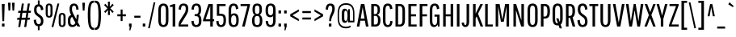 SplineFontDB: 3.0
FontName: PathwayGothicOne-Book
FullName: Pathway Gothic One Regular
FamilyName: Pathway Gothic One
Weight: Light
Copyright: Copyright (c) 2013, Eduardo Tunni (http://www.tipo.net.ar edu@tipo.net.ar), with Reserved Font Name 'Pathway'
Version: 1.001
ItalicAngle: 0
UnderlinePosition: -50
UnderlineWidth: 50
Ascent: 800
Descent: 200
sfntRevision: 0x00010042
LayerCount: 2
Layer: 0 1 "Back"  1
Layer: 1 1 "Fore"  0
XUID: [1021 13 1121013269 9209517]
FSType: 0
OS2Version: 3
OS2_WeightWidthSlopeOnly: 0
OS2_UseTypoMetrics: 1
CreationTime: 1360521960
ModificationTime: 1369838869
PfmFamily: 17
TTFWeight: 300
TTFWidth: 5
LineGap: 0
VLineGap: 0
Panose: 2 0 5 6 5 0 0 2 0 4
OS2TypoAscent: 740
OS2TypoAOffset: 0
OS2TypoDescent: -180
OS2TypoDOffset: 0
OS2TypoLinegap: 0
OS2WinAscent: 954
OS2WinAOffset: 0
OS2WinDescent: 198
OS2WinDOffset: 0
HheadAscent: 954
HheadAOffset: 0
HheadDescent: -198
HheadDOffset: 0
OS2SubXSize: 650
OS2SubYSize: 600
OS2SubXOff: 0
OS2SubYOff: 75
OS2SupXSize: 650
OS2SupYSize: 600
OS2SupXOff: 0
OS2SupYOff: 350
OS2StrikeYSize: 50
OS2StrikeYPos: 324
OS2Vendor: 'TIPO'
OS2CodePages: 20000001.00000000
OS2UnicodeRanges: 00000003.00000000.00000000.00000000
Lookup: 258 0 0 "'kern' Horizontal Kerning in Latin lookup 0"  {"'kern' Horizontal Kerning in Latin lookup 0 per glyph data 0"  "'kern' Horizontal Kerning in Latin lookup 0 per glyph data 1"  "'kern' Horizontal Kerning in Latin lookup 0 kerning class 2"  } ['kern' ('latn' <'dflt' > ) ]
DEI: 91125
KernClass2: 5+ 12 "'kern' Horizontal Kerning in Latin lookup 0 kerning class 2" 
 50 A Agrave Aacute Acircumflex Atilde Adieresis Aring
 18 Y Yacute Ydieresis
 8 L Lslash
 22 quoteleft quotedblleft
 20 quotedbl quotesingle
 18 Y Yacute Ydieresis
 20 quotedbl quotesingle
 24 quoteright quotedblright
 22 v w y yacute ydieresis
 50 A Agrave Aacute Acircumflex Atilde Adieresis Aring
 116 c d e o q s ccedilla egrave eacute ecircumflex edieresis ograve oacute ocircumflex otilde odieresis oslash oe scaron
 53 a agrave aacute acircumflex atilde adieresis aring ae
 49 comma period quotesinglbase quotedblbase ellipsis
 40 u mu ugrave uacute ucircumflex udieresis
 27 m n p r t z ntilde dotlessi
 39 i j igrave iacute icircumflex idieresis
 0 {} -43 {} -50 {} -50 {} -7 {} 0 {} 0 {} 0 {} 0 {} 0 {} 0 {} 0 {} 0 {} 0 {} 0 {} 0 {} 0 {} -43 {} -43 {} -43 {} -36 {} -14 {} -14 {} -7 {} 0 {} -50 {} -72 {} -72 {} 0 {} 0 {} 0 {} 0 {} 0 {} 0 {} 0 {} 0 {} 0 {} 0 {} 0 {} 0 {} 0 {} -50 {} 0 {} 0 {} 0 {} 0 {} 0 {} 0 {} 0 {} 0 {} 0 {} 0 {} 0 {} -50 {} 0 {} 0 {} 0 {} 0 {} 0 {} 0 {}
TtTable: prep
PUSHW_1
 511
SCANCTRL
PUSHB_1
 4
SCANTYPE
EndTTInstrs
ShortTable: maxp 16
  1
  0
  257
  207
  7
  0
  0
  2
  0
  1
  1
  0
  64
  0
  0
  0
EndShort
LangName: 1033 "" "" "Regular" "EduardoRodriguezTunni: Pathway Gothic One Regular: 2013" "" "Version 1.001" "" "Pathway Gothic is a trademark of Eduardo Rodriguez Tunni." "Eduardo Rodriguez Tunni" "Eduardo Rodriguez Tunni" "Pathway Gothic is a narrow grotesque sans typeface, a very popular style in the history of typography. This book weight is the first of many." "http://www.tipo.net.ar" "http://www.tipo.net.ar" "This Font Software is licensed under the SIL Open Font License, Version 1.1. This license is available with a FAQ at: http://scripts.sil.org/OFL" "http://scripts.sil.org/OFL" 
GaspTable: 1 65535 15 1
Encoding: UnicodeBmp
UnicodeInterp: none
NameList: AGL For New Fonts
DisplaySize: -24
AntiAlias: 1
FitToEm: 1
BeginChars: 65540 257

StartChar: .notdef
Encoding: 65536 -1 0
Width: 144
Flags: W
LayerCount: 2
EndChar

StartChar: .null
Encoding: 65537 -1 1
Width: 0
Flags: W
LayerCount: 2
EndChar

StartChar: nonmarkingreturn
Encoding: 65538 -1 2
Width: 333
Flags: W
LayerCount: 2
EndChar

StartChar: space
Encoding: 32 32 3
Width: 144
GlyphClass: 2
Flags: W
LayerCount: 2
EndChar

StartChar: exclam
Encoding: 33 33 4
Width: 200
GlyphClass: 2
Flags: W
LayerCount: 2
Fore
SplineSet
73 167 m 1,0,-1
 56 700 l 1,1,-1
 144 700 l 1,2,-1
 129 167 l 1,3,-1
 73 167 l 1,0,-1
61 0 m 1,4,-1
 61 92 l 1,5,-1
 140 92 l 1,6,-1
 140 0 l 1,7,-1
 61 0 l 1,4,-1
EndSplineSet
EndChar

StartChar: quotedbl
Encoding: 34 34 5
Width: 301
GlyphClass: 2
Flags: W
LayerCount: 2
Fore
SplineSet
62 496 m 1,0,-1
 48 740 l 1,1,-1
 129 740 l 1,2,-1
 115 496 l 1,3,-1
 62 496 l 1,0,-1
187 496 m 1,4,-1
 172 740 l 1,5,-1
 253 740 l 1,6,-1
 238 496 l 1,7,-1
 187 496 l 1,4,-1
EndSplineSet
Kerns2: 134 -65 "'kern' Horizontal Kerning in Latin lookup 0 per glyph data 0" 
EndChar

StartChar: numbersign
Encoding: 35 35 6
Width: 489
GlyphClass: 2
Flags: W
LayerCount: 2
Fore
SplineSet
249 -15 m 1,0,-1
 283 211 l 1,1,-1
 161 211 l 1,2,-1
 127 -15 l 1,3,-1
 65 -15 l 1,4,-1
 99 211 l 1,5,-1
 27 211 l 1,6,-1
 40 273 l 1,7,-1
 109 273 l 1,8,-1
 132 427 l 1,9,-1
 58 427 l 1,10,-1
 69 489 l 1,11,-1
 142 489 l 1,12,-1
 177 715 l 1,13,-1
 238 715 l 1,14,-1
 204 489 l 1,15,-1
 326 489 l 1,16,-1
 361 715 l 1,17,-1
 424 715 l 1,18,-1
 389 489 l 1,19,-1
 462 489 l 1,20,-1
 449 427 l 1,21,-1
 379 427 l 1,22,-1
 356 273 l 1,23,-1
 430 273 l 1,24,-1
 417 211 l 1,25,-1
 346 211 l 1,26,-1
 312 -15 l 1,27,-1
 249 -15 l 1,0,-1
194 427 m 1,28,-1
 171 273 l 1,29,-1
 293 273 l 1,30,-1
 316 427 l 1,31,-1
 194 427 l 1,28,-1
EndSplineSet
EndChar

StartChar: dollar
Encoding: 36 36 7
Width: 384
GlyphClass: 2
Flags: W
LayerCount: 2
Fore
SplineSet
172 -112 m 1,0,-1
 172 10 l 1,1,2
 116 16 116 16 83 60 c 128,-1,3
 50 104 50 104 42 205 c 1,4,-1
 116 218 l 1,5,6
 123 74 123 74 193 74 c 0,7,8
 267 74 267 74 267 170 c 0,9,10
 267 240 267 240 214 282 c 1,11,-1
 139 338 l 1,12,13
 98 367 98 367 76 408 c 128,-1,14
 54 449 54 449 54 515 c 0,15,16
 54 676 54 676 172 689 c 1,17,-1
 172 812 l 1,18,-1
 225 812 l 1,19,-1
 225 688 l 1,20,21
 274 682 274 682 303.5 644 c 128,-1,22
 333 606 333 606 342 523 c 1,23,-1
 266 505 l 1,24,25
 263 623 263 623 196 623 c 0,26,27
 131 623 131 623 131 525 c 0,28,29
 131 481 131 481 140.5 455 c 128,-1,30
 150 429 150 429 178 407 c 2,31,-1
 254 349 l 1,32,33
 281 330 281 330 297 313.5 c 128,-1,34
 313 297 313 297 328 260 c 128,-1,35
 343 223 343 223 343 173 c 0,36,37
 343 27 343 27 225 11 c 1,38,-1
 225 -112 l 1,39,-1
 172 -112 l 1,0,-1
EndSplineSet
EndChar

StartChar: percent
Encoding: 37 37 8
Width: 693
GlyphClass: 2
Flags: W
LayerCount: 2
Fore
SplineSet
220 -15 m 1,0,-1
 403 715 l 1,1,-1
 460 715 l 1,2,-1
 277 -15 l 1,3,-1
 220 -15 l 1,0,-1
251 581 m 2,4,-1
 251 411 l 2,5,6
 251 335 251 335 223.5 306 c 128,-1,7
 196 277 196 277 145 277 c 128,-1,8
 94 277 94 277 66.5 306 c 128,-1,9
 39 335 39 335 39 411 c 2,10,-1
 39 581 l 2,11,12
 39 657 39 657 66.5 686 c 128,-1,13
 94 715 94 715 145 715 c 128,-1,14
 196 715 196 715 223.5 686 c 128,-1,15
 251 657 251 657 251 581 c 2,4,-1
187 402 m 2,16,-1
 187 590 l 2,17,18
 187 666 187 666 144.5 666 c 128,-1,19
 102 666 102 666 102 590 c 2,20,-1
 102 402 l 2,21,22
 102 326 102 326 144.5 326 c 128,-1,23
 187 326 187 326 187 402 c 2,16,-1
654 289 m 2,24,-1
 654 119 l 2,25,26
 654 43 654 43 626.5 14 c 128,-1,27
 599 -15 599 -15 548 -15 c 128,-1,28
 497 -15 497 -15 469.5 14 c 128,-1,29
 442 43 442 43 442 119 c 2,30,-1
 442 289 l 2,31,32
 442 365 442 365 469.5 394 c 128,-1,33
 497 423 497 423 548 423 c 128,-1,34
 599 423 599 423 626.5 394 c 128,-1,35
 654 365 654 365 654 289 c 2,24,-1
590 110 m 2,36,-1
 590 298 l 2,37,38
 590 374 590 374 547.5 374 c 128,-1,39
 505 374 505 374 505 298 c 2,40,-1
 505 110 l 2,41,42
 505 34 505 34 547.5 34 c 128,-1,43
 590 34 590 34 590 110 c 2,36,-1
EndSplineSet
EndChar

StartChar: ampersand
Encoding: 38 38 9
Width: 421
GlyphClass: 2
Flags: W
LayerCount: 2
Fore
SplineSet
26 164 m 2,0,-1
 26 196 l 2,1,2
 26 267 26 267 51.5 304 c 128,-1,3
 77 341 77 341 125 359 c 1,4,5
 77 445 77 445 77 547 c 0,6,7
 77 715 77 715 216 715 c 0,8,9
 278 715 278 715 313 674.5 c 128,-1,10
 348 634 348 634 357 532 c 1,11,-1
 286 521 l 1,12,13
 281 596 281 596 265 623 c 128,-1,14
 249 650 249 650 217.5 650 c 128,-1,15
 186 650 186 650 169.5 627.5 c 128,-1,16
 153 605 153 605 153 538 c 128,-1,17
 153 471 153 471 192 398 c 2,18,-1
 285 226 l 1,19,20
 295 291 295 291 299 365 c 1,21,-1
 365 365 l 1,22,23
 354 218 354 218 332 141 c 1,24,-1
 409 0 l 1,25,-1
 323 0 l 1,26,-1
 294 53 l 1,27,28
 250 -15 250 -15 162 -15 c 0,29,30
 99 -15 99 -15 62.5 24 c 128,-1,31
 26 63 26 63 26 164 c 2,0,-1
174 50 m 0,32,33
 231 50 231 50 258 117 c 1,34,-1
 157 301 l 1,35,36
 103 271 103 271 103 196 c 2,37,-1
 103 163 l 2,38,39
 103 98 103 98 122 74 c 128,-1,40
 141 50 141 50 174 50 c 0,32,33
EndSplineSet
EndChar

StartChar: quotesingle
Encoding: 39 39 10
Width: 177
GlyphClass: 2
Flags: W
LayerCount: 2
Fore
SplineSet
62 496 m 1,0,-1
 48 740 l 1,1,-1
 129 740 l 1,2,-1
 115 496 l 1,3,-1
 62 496 l 1,0,-1
EndSplineSet
Kerns2: 134 -65 "'kern' Horizontal Kerning in Latin lookup 0 per glyph data 0" 
EndChar

StartChar: parenleft
Encoding: 40 40 11
Width: 260
GlyphClass: 2
Flags: W
LayerCount: 2
Fore
SplineSet
52 148 m 128,-1,1
 42 237 42 237 42 360.5 c 128,-1,2
 42 484 42 484 52 567 c 128,-1,3
 62 650 62 650 77.5 696.5 c 128,-1,4
 93 743 93 743 120 767.5 c 128,-1,5
 147 792 147 792 172 798.5 c 128,-1,6
 197 805 197 805 236 805 c 1,7,-1
 236 740 l 1,8,9
 213 740 213 740 199 736 c 128,-1,10
 185 732 185 732 168 711.5 c 128,-1,11
 151 691 151 691 142 652 c 0,12,13
 121 561 121 561 121 406.5 c 128,-1,14
 121 252 121 252 127 174 c 128,-1,15
 133 96 133 96 142 54.5 c 128,-1,16
 151 13 151 13 168 -9 c 128,-1,17
 185 -31 185 -31 198.5 -35.5 c 128,-1,18
 212 -40 212 -40 236 -40 c 1,19,-1
 236 -105 l 1,20,21
 197 -105 197 -105 172 -98.5 c 128,-1,22
 147 -92 147 -92 120 -65.5 c 128,-1,23
 93 -39 93 -39 77.5 10 c 128,-1,0
 62 59 62 59 52 148 c 128,-1,1
EndSplineSet
EndChar

StartChar: parenright
Encoding: 41 41 12
Width: 260
GlyphClass: 2
Flags: W
LayerCount: 2
Fore
SplineSet
190 567 m 128,-1,1
 200 484 200 484 200 360.5 c 128,-1,2
 200 237 200 237 190 148 c 128,-1,3
 180 59 180 59 164.5 10 c 128,-1,4
 149 -39 149 -39 122 -65.5 c 128,-1,5
 95 -92 95 -92 70 -98.5 c 128,-1,6
 45 -105 45 -105 6 -105 c 1,7,-1
 6 -40 l 1,8,9
 30 -40 30 -40 43.5 -35.5 c 128,-1,10
 57 -31 57 -31 74 -9 c 128,-1,11
 91 13 91 13 100 54 c 0,12,13
 121 151 121 151 121 365 c 0,14,15
 121 655 121 655 74 712 c 0,16,17
 57 732 57 732 43 736 c 128,-1,18
 29 740 29 740 6 740 c 1,19,-1
 6 805 l 1,20,21
 45 805 45 805 70 798.5 c 128,-1,22
 95 792 95 792 122 767.5 c 128,-1,23
 149 743 149 743 164.5 696.5 c 128,-1,0
 180 650 180 650 190 567 c 128,-1,1
EndSplineSet
EndChar

StartChar: asterisk
Encoding: 42 42 13
Width: 391
GlyphClass: 2
Flags: W
LayerCount: 2
Fore
SplineSet
309 421 m 1,0,-1
 222 515 l 1,1,-1
 226 359 l 1,2,-1
 165 359 l 1,3,-1
 168 515 l 1,4,-1
 82 421 l 1,5,-1
 48 467 l 1,6,-1
 149 565 l 1,7,-1
 48 663 l 1,8,-1
 82 710 l 1,9,-1
 168 614 l 1,10,-1
 165 772 l 1,11,-1
 226 772 l 1,12,-1
 222 614 l 1,13,-1
 309 710 l 1,14,-1
 343 663 l 1,15,-1
 241 565 l 1,16,-1
 343 467 l 1,17,-1
 309 421 l 1,0,-1
EndSplineSet
EndChar

StartChar: plus
Encoding: 43 43 14
Width: 377
GlyphClass: 2
Flags: W
LayerCount: 2
Fore
SplineSet
56 319 m 1,0,-1
 56 381 l 1,1,-1
 159 381 l 1,2,-1
 159 529 l 1,3,-1
 218 529 l 1,4,-1
 218 381 l 1,5,-1
 320 381 l 1,6,-1
 320 319 l 1,7,-1
 218 319 l 1,8,-1
 218 171 l 1,9,-1
 159 171 l 1,10,-1
 159 319 l 1,11,-1
 56 319 l 1,0,-1
EndSplineSet
EndChar

StartChar: comma
Encoding: 44 44 15
Width: 163
GlyphClass: 2
Flags: W
LayerCount: 2
Fore
SplineSet
42 0 m 1,0,-1
 42 92 l 1,1,-1
 121 92 l 1,2,-1
 121 4 l 1,3,-1
 82 -120 l 1,4,-1
 52 -114 l 1,5,-1
 64 0 l 1,6,-1
 42 0 l 1,0,-1
EndSplineSet
EndChar

StartChar: hyphen
Encoding: 45 45 16
Width: 252
GlyphClass: 2
Flags: W
LayerCount: 2
Fore
SplineSet
30 274 m 1,0,-1
 30 336 l 1,1,-1
 222 336 l 1,2,-1
 222 274 l 1,3,-1
 30 274 l 1,0,-1
EndSplineSet
EndChar

StartChar: period
Encoding: 46 46 17
Width: 163
GlyphClass: 2
Flags: W
LayerCount: 2
Fore
SplineSet
42 0 m 1,0,-1
 42 92 l 1,1,-1
 121 92 l 1,2,-1
 121 0 l 1,3,-1
 42 0 l 1,0,-1
EndSplineSet
EndChar

StartChar: slash
Encoding: 47 47 18
Width: 290
GlyphClass: 2
Flags: W
LayerCount: 2
Fore
SplineSet
33 -52 m 1,0,-1
 205 752 l 1,1,-1
 257 752 l 1,2,-1
 85 -52 l 1,3,-1
 33 -52 l 1,0,-1
EndSplineSet
EndChar

StartChar: zero
Encoding: 48 48 19
Width: 411
GlyphClass: 2
Flags: W
LayerCount: 2
Fore
SplineSet
362 491 m 2,0,-1
 362 209 l 2,1,2
 362 82 362 82 321.5 33.5 c 128,-1,3
 281 -15 281 -15 205.5 -15 c 128,-1,4
 130 -15 130 -15 89.5 33.5 c 128,-1,5
 49 82 49 82 49 209 c 2,6,-1
 49 491 l 2,7,8
 49 618 49 618 89.5 666.5 c 128,-1,9
 130 715 130 715 205.5 715 c 128,-1,10
 281 715 281 715 321.5 666.5 c 128,-1,11
 362 618 362 618 362 491 c 2,0,-1
283 194 m 2,12,-1
 283 506 l 2,13,14
 283 650 283 650 206 650 c 0,15,16
 169 650 169 650 148.5 619 c 128,-1,17
 128 588 128 588 128 506 c 2,18,-1
 128 194 l 2,19,20
 128 112 128 112 148.5 81 c 128,-1,21
 169 50 169 50 206 50 c 0,22,23
 283 50 283 50 283 194 c 2,12,-1
EndSplineSet
EndChar

StartChar: one
Encoding: 49 49 20
Width: 235
GlyphClass: 2
Flags: W
LayerCount: 2
Fore
SplineSet
172 700 m 1,0,-1
 172 0 l 1,1,-1
 92 0 l 1,2,-1
 92 611 l 1,3,-1
 6 611 l 1,4,-1
 6 657 l 1,5,-1
 128 700 l 1,6,-1
 172 700 l 1,0,-1
EndSplineSet
EndChar

StartChar: two
Encoding: 50 50 21
Width: 400
GlyphClass: 2
Flags: W
LayerCount: 2
Fore
SplineSet
98 675 m 128,-1,1
 135 715 135 715 204 715 c 128,-1,2
 273 715 273 715 312.5 678.5 c 128,-1,3
 352 642 352 642 352 547.5 c 128,-1,4
 352 453 352 453 290 353 c 2,5,-1
 110 64 l 1,6,-1
 350 64 l 1,7,-1
 350 0 l 1,8,-1
 51 0 l 1,9,-1
 51 48 l 2,10,11
 51 99 51 99 67.5 139 c 128,-1,12
 84 179 84 179 141 269 c 2,13,-1
 224 399 l 1,14,15
 273 467 273 467 273 549 c 0,16,17
 273 607 273 607 254 630 c 128,-1,18
 235 653 235 653 200.5 653 c 128,-1,19
 166 653 166 653 147 624.5 c 128,-1,20
 128 596 128 596 122 521 c 1,21,-1
 52 532 l 1,22,0
 61 635 61 635 98 675 c 128,-1,1
EndSplineSet
EndChar

StartChar: three
Encoding: 51 51 22
Width: 408
GlyphClass: 2
Flags: W
LayerCount: 2
Fore
SplineSet
197 50 m 0,0,1
 279 50 279 50 279 163 c 2,2,-1
 279 191 l 2,3,4
 279 268 279 268 257.5 295.5 c 128,-1,5
 236 323 236 323 195 323 c 2,6,-1
 148 323 l 1,7,-1
 148 385 l 1,8,-1
 196 385 l 1,9,10
 231 387 231 387 251 413.5 c 128,-1,11
 271 440 271 440 271 505 c 2,12,-1
 271 535 l 2,13,14
 271 653 271 653 200 653 c 0,15,16
 165 653 165 653 145.5 624.5 c 128,-1,17
 126 596 126 596 121 521 c 1,18,-1
 50 532 l 1,19,20
 59 635 59 635 96 675 c 128,-1,21
 133 715 133 715 202 715 c 128,-1,22
 271 715 271 715 309.5 673.5 c 128,-1,23
 348 632 348 632 348 518 c 128,-1,24
 348 404 348 404 290 364 c 1,25,26
 359 323 359 323 359 181 c 0,27,28
 359 73 359 73 315.5 29 c 128,-1,29
 272 -15 272 -15 200.5 -15 c 128,-1,30
 129 -15 129 -15 92 25 c 128,-1,31
 55 65 55 65 47 168 c 1,32,-1
 118 178 l 1,33,34
 124 103 124 103 142.5 76.5 c 128,-1,35
 161 50 161 50 197 50 c 0,0,1
EndSplineSet
EndChar

StartChar: four
Encoding: 52 52 23
Width: 379
GlyphClass: 2
Flags: W
LayerCount: 2
Fore
SplineSet
231 0 m 1,0,-1
 231 164 l 1,1,-1
 7 164 l 1,2,-1
 7 202 l 1,3,-1
 175 700 l 1,4,-1
 310 700 l 1,5,-1
 310 228 l 1,6,-1
 351 228 l 1,7,-1
 351 164 l 1,8,-1
 310 164 l 1,9,-1
 310 0 l 1,10,-1
 231 0 l 1,0,-1
231 228 m 1,11,-1
 231 644 l 1,12,-1
 89 228 l 1,13,-1
 231 228 l 1,11,-1
EndSplineSet
EndChar

StartChar: five
Encoding: 53 53 24
Width: 378
GlyphClass: 2
Flags: W
LayerCount: 2
Fore
SplineSet
61 334 m 1,0,-1
 61 700 l 1,1,-1
 331 700 l 1,2,-1
 331 636 l 1,3,-1
 134 636 l 1,4,-1
 134 396 l 1,5,-1
 187 396 l 2,6,7
 263 396 263 396 303 355.5 c 128,-1,8
 343 315 343 315 343 197.5 c 128,-1,9
 343 80 343 80 302.5 32.5 c 128,-1,10
 262 -15 262 -15 193 -15 c 128,-1,11
 124 -15 124 -15 87 25.5 c 128,-1,12
 50 66 50 66 42 168 c 1,13,-1
 112 177 l 1,14,15
 118 102 118 102 136 76 c 128,-1,16
 154 50 154 50 189.5 50 c 128,-1,17
 225 50 225 50 245.5 80.5 c 128,-1,18
 266 111 266 111 266 191 c 2,19,-1
 266 213 l 2,20,21
 266 281 266 281 246 307.5 c 128,-1,22
 226 334 226 334 187 334 c 2,23,-1
 61 334 l 1,0,-1
EndSplineSet
EndChar

StartChar: six
Encoding: 54 54 25
Width: 404
GlyphClass: 2
Flags: W
LayerCount: 2
Fore
SplineSet
323 364 m 128,-1,1
 362 318 362 318 362 197.5 c 128,-1,2
 362 77 362 77 321 31 c 128,-1,3
 280 -15 280 -15 205 -15 c 128,-1,4
 130 -15 130 -15 89.5 31 c 128,-1,5
 49 77 49 77 49 199 c 2,6,-1
 49 486 l 2,7,8
 49 616 49 616 90 665.5 c 128,-1,9
 131 715 131 715 199.5 715 c 128,-1,10
 268 715 268 715 304.5 679.5 c 128,-1,11
 341 644 341 644 349 553 c 1,12,-1
 276 535 l 1,13,14
 272 600 272 600 254.5 625 c 128,-1,15
 237 650 237 650 202.5 650 c 128,-1,16
 168 650 168 650 148 618.5 c 128,-1,17
 128 587 128 587 128 503 c 2,18,-1
 128 373 l 1,19,20
 162 410 162 410 223 410 c 128,-1,0
 284 410 284 410 323 364 c 128,-1,1
286 185 m 2,21,-1
 286 210 l 2,22,23
 286 348 286 348 207.5 348 c 128,-1,24
 129 348 129 348 128 218 c 1,25,-1
 128 185 l 2,26,27
 128 47 128 47 207 47 c 128,-1,28
 286 47 286 47 286 185 c 2,21,-1
EndSplineSet
EndChar

StartChar: seven
Encoding: 55 55 26
Width: 333
GlyphClass: 2
Flags: W
LayerCount: 2
Fore
SplineSet
19 636 m 1,0,-1
 19 700 l 1,1,-1
 310 700 l 1,2,-1
 310 662 l 1,3,-1
 148 0 l 1,4,-1
 67 0 l 1,5,-1
 231 636 l 1,6,-1
 19 636 l 1,0,-1
EndSplineSet
EndChar

StartChar: eight
Encoding: 56 56 27
Width: 417
GlyphClass: 2
Flags: W
LayerCount: 2
Fore
SplineSet
355 532 m 0,0,1
 355 395 355 395 281 362 c 1,2,3
 368 327 368 327 368 179 c 0,4,5
 368 69 368 69 326.5 27 c 128,-1,6
 285 -15 285 -15 208 -15 c 128,-1,7
 131 -15 131 -15 90 27 c 128,-1,8
 49 69 49 69 49 179 c 0,9,10
 49 330 49 330 135 362 c 1,11,12
 63 396 63 396 63 532 c 0,13,14
 63 636 63 636 100.5 675.5 c 128,-1,15
 138 715 138 715 208.5 715 c 128,-1,16
 279 715 279 715 317 675.5 c 128,-1,17
 355 636 355 636 355 532 c 0,0,1
289 173 m 2,18,-1
 289 204 l 2,19,20
 289 275 289 275 268 302.5 c 128,-1,21
 247 330 247 330 208.5 330 c 128,-1,22
 170 330 170 330 149 302.5 c 128,-1,23
 128 275 128 275 128 204 c 2,24,-1
 128 173 l 2,25,26
 128 102 128 102 149 74.5 c 128,-1,27
 170 47 170 47 208.5 47 c 128,-1,28
 247 47 247 47 268 74.5 c 128,-1,29
 289 102 289 102 289 173 c 2,18,-1
278 504 m 2,30,-1
 278 540 l 2,31,32
 278 605 278 605 260 629 c 128,-1,33
 242 653 242 653 208.5 653 c 128,-1,34
 175 653 175 653 157 629 c 128,-1,35
 139 605 139 605 139 540 c 2,36,-1
 139 504 l 2,37,38
 139 439 139 439 157 415 c 128,-1,39
 175 391 175 391 208.5 391 c 128,-1,40
 242 391 242 391 260 415 c 128,-1,41
 278 439 278 439 278 504 c 2,30,-1
EndSplineSet
EndChar

StartChar: nine
Encoding: 57 57 28
Width: 404
GlyphClass: 2
Flags: W
LayerCount: 2
Fore
SplineSet
314.5 34 m 128,-1,1
 274 -15 274 -15 202.5 -15 c 128,-1,2
 131 -15 131 -15 93 25 c 128,-1,3
 55 65 55 65 45 168 c 1,4,-1
 115 178 l 1,5,6
 123 103 123 103 142 76.5 c 128,-1,7
 161 50 161 50 198.5 50 c 128,-1,8
 236 50 236 50 256.5 81.5 c 128,-1,9
 277 113 277 113 277 197 c 2,10,-1
 277 327 l 1,11,12
 244 290 244 290 182.5 290 c 128,-1,13
 121 290 121 290 81.5 336 c 128,-1,14
 42 382 42 382 42 502.5 c 128,-1,15
 42 623 42 623 83.5 669 c 128,-1,16
 125 715 125 715 200 715 c 128,-1,17
 275 715 275 715 315 669 c 128,-1,18
 355 623 355 623 355 501 c 2,19,-1
 355 214 l 2,20,0
 355 83 355 83 314.5 34 c 128,-1,1
118 515 m 2,21,-1
 118 490 l 2,22,23
 118 352 118 352 198 352 c 0,24,25
 234 352 234 352 255 380.5 c 128,-1,26
 276 409 276 409 277 482 c 1,27,-1
 277 515 l 2,28,29
 277 653 277 653 197.5 653 c 128,-1,30
 118 653 118 653 118 515 c 2,21,-1
EndSplineSet
EndChar

StartChar: colon
Encoding: 58 58 29
Width: 163
GlyphClass: 2
Flags: W
LayerCount: 2
Fore
SplineSet
42 0 m 1,0,-1
 42 92 l 1,1,-1
 121 92 l 1,2,-1
 121 0 l 1,3,-1
 42 0 l 1,0,-1
42 408 m 1,4,-1
 42 500 l 1,5,-1
 121 500 l 1,6,-1
 121 408 l 1,7,-1
 42 408 l 1,4,-1
EndSplineSet
EndChar

StartChar: semicolon
Encoding: 59 59 30
Width: 163
GlyphClass: 2
Flags: W
LayerCount: 2
Fore
SplineSet
42 0 m 1,0,-1
 42 92 l 1,1,-1
 121 92 l 1,2,-1
 121 4 l 1,3,-1
 82 -120 l 1,4,-1
 52 -114 l 1,5,-1
 64 0 l 1,6,-1
 42 0 l 1,0,-1
42 408 m 1,7,-1
 42 500 l 1,8,-1
 121 500 l 1,9,-1
 121 408 l 1,10,-1
 42 408 l 1,7,-1
EndSplineSet
EndChar

StartChar: less
Encoding: 60 60 31
Width: 379
GlyphClass: 2
Flags: W
LayerCount: 2
Fore
SplineSet
56 317 m 1,0,-1
 56 383 l 1,1,-1
 322 533 l 1,2,-1
 322 467 l 1,3,-1
 126 350 l 1,4,-1
 322 233 l 1,5,-1
 322 167 l 1,6,-1
 56 317 l 1,0,-1
EndSplineSet
EndChar

StartChar: equal
Encoding: 61 61 32
Width: 377
GlyphClass: 2
Flags: W
LayerCount: 2
Fore
SplineSet
56 419 m 1,0,-1
 56 481 l 1,1,-1
 320 481 l 1,2,-1
 320 419 l 1,3,-1
 56 419 l 1,0,-1
56 219 m 1,4,-1
 56 281 l 1,5,-1
 320 281 l 1,6,-1
 320 219 l 1,7,-1
 56 219 l 1,4,-1
EndSplineSet
EndChar

StartChar: greater
Encoding: 62 62 33
Width: 379
GlyphClass: 2
Flags: W
LayerCount: 2
Fore
SplineSet
322 383 m 1,0,-1
 322 317 l 1,1,-1
 56 167 l 1,2,-1
 56 233 l 1,3,-1
 253 350 l 1,4,-1
 56 467 l 1,5,-1
 56 533 l 1,6,-1
 322 383 l 1,0,-1
EndSplineSet
EndChar

StartChar: question
Encoding: 63 63 34
Width: 358
GlyphClass: 2
Flags: W
LayerCount: 2
Fore
SplineSet
196 168 m 1,0,-1
 136 168 l 1,1,2
 136 287 136 287 183.5 384 c 128,-1,3
 231 481 231 481 231 543 c 128,-1,4
 231 605 231 605 214.5 627.5 c 128,-1,5
 198 650 198 650 167.5 650 c 128,-1,6
 137 650 137 650 120.5 622.5 c 128,-1,7
 104 595 104 595 98 521 c 1,8,-1
 27 532 l 1,9,10
 35 634 35 634 70.5 674.5 c 128,-1,11
 106 715 106 715 171 715 c 128,-1,12
 236 715 236 715 272.5 678 c 128,-1,13
 309 641 309 641 309 552.5 c 128,-1,14
 309 464 309 464 252.5 357.5 c 128,-1,15
 196 251 196 251 196 168 c 1,0,-1
127 0 m 1,16,-1
 127 92 l 1,17,-1
 206 92 l 1,18,-1
 206 0 l 1,19,-1
 127 0 l 1,16,-1
EndSplineSet
EndChar

StartChar: at
Encoding: 64 64 35
Width: 616
GlyphClass: 2
Flags: W
LayerCount: 2
Fore
SplineSet
567 130 m 1,0,-1
 370 130 l 1,1,-1
 359 217 l 1,2,3
 345 115 345 115 270 115 c 0,4,5
 224 115 224 115 200 150 c 128,-1,6
 176 185 176 185 176 277 c 2,7,-1
 176 393 l 2,8,9
 176 485 176 485 200.5 520 c 128,-1,10
 225 555 225 555 270 555 c 0,11,12
 346 555 346 555 362 458 c 1,13,-1
 377 540 l 1,14,-1
 427 540 l 1,15,-1
 427 183 l 1,16,-1
 526 183 l 1,17,-1
 526 389 l 2,18,19
 526 558 526 558 463 620 c 0,20,21
 432 650 432 650 395 662.5 c 128,-1,22
 358 675 358 675 307.5 675 c 128,-1,23
 257 675 257 675 220 662.5 c 128,-1,24
 183 650 183 650 152 620 c 1,25,26
 90 557 90 557 90 389 c 2,27,-1
 90 281 l 2,28,29
 90 113 90 113 152 50 c 1,30,31
 183 20 183 20 220 7.5 c 128,-1,32
 257 -5 257 -5 308 -5 c 0,33,34
 393 -5 393 -5 441 31 c 1,35,-1
 458 -11 l 1,36,37
 402 -55 402 -55 308 -55 c 0,38,39
 248 -55 248 -55 204 -40.5 c 128,-1,40
 160 -26 160 -26 124 10 c 1,41,42
 49 82 49 82 49 281 c 2,43,-1
 49 389 l 2,44,45
 49 587 49 587 124 660 c 0,46,47
 160 696 160 696 204 710.5 c 128,-1,48
 248 725 248 725 308 725 c 128,-1,49
 368 725 368 725 412 710.5 c 128,-1,50
 456 696 456 696 492 660 c 0,51,52
 567 587 567 587 567 389 c 2,53,-1
 567 130 l 1,0,-1
345 234 m 128,-1,55
 353 270 353 270 353 349.5 c 128,-1,56
 353 429 353 429 338 461 c 128,-1,57
 323 493 323 493 294 493 c 0,58,59
 254 493 254 493 254 405 c 2,60,-1
 254 265 l 2,61,62
 254 216 254 216 265 196.5 c 128,-1,63
 276 177 276 177 295.5 177 c 128,-1,64
 315 177 315 177 326 187.5 c 128,-1,54
 337 198 337 198 345 234 c 128,-1,55
EndSplineSet
EndChar

StartChar: A
Encoding: 65 65 36
Width: 394
GlyphClass: 2
Flags: W
LayerCount: 2
Fore
SplineSet
298 0 m 1,0,-1
 267 182 l 1,1,-1
 126 182 l 1,2,-1
 96 0 l 1,3,-1
 16 0 l 1,4,-1
 144 700 l 1,5,-1
 250 700 l 1,6,-1
 378 0 l 1,7,-1
 298 0 l 1,0,-1
197 599 m 1,8,-1
 137 246 l 1,9,-1
 256 246 l 1,10,-1
 197 599 l 1,8,-1
EndSplineSet
Kerns2: 58 -14 "'kern' Horizontal Kerning in Latin lookup 0 per glyph data 0"  57 -22 "'kern' Horizontal Kerning in Latin lookup 0 per glyph data 0"  55 -29 "'kern' Horizontal Kerning in Latin lookup 0 per glyph data 0" 
EndChar

StartChar: B
Encoding: 66 66 37
Width: 382
GlyphClass: 2
Flags: W
LayerCount: 2
Fore
SplineSet
63 0 m 1,0,-1
 63 700 l 1,1,-1
 177 700 l 2,2,3
 252 700 252 700 292.5 658 c 128,-1,4
 333 616 333 616 333 511 c 0,5,6
 333 389 333 389 248 361 c 1,7,8
 348 339 348 339 348 200 c 0,9,10
 348 89 348 89 307 44.5 c 128,-1,11
 266 0 266 0 193 0 c 2,12,-1
 63 0 l 1,0,-1
270 181 m 2,13,-1
 270 208 l 2,14,15
 270 333 270 333 191 333 c 2,16,-1
 143 333 l 1,17,-1
 143 63 l 1,18,-1
 191 63 l 2,19,20
 229 63 229 63 249.5 89 c 128,-1,21
 270 115 270 115 270 181 c 2,13,-1
259 503 m 2,22,-1
 259 527 l 2,23,24
 259 590 259 590 239 613.5 c 128,-1,25
 219 637 219 637 182 637 c 2,26,-1
 143 637 l 1,27,-1
 143 386 l 1,28,-1
 182 386 l 2,29,30
 259 386 259 386 259 503 c 2,22,-1
EndSplineSet
EndChar

StartChar: C
Encoding: 67 67 38
Width: 374
GlyphClass: 2
Flags: W
LayerCount: 2
Fore
SplineSet
147 80.5 m 128,-1,1
 166 50 166 50 201 50 c 128,-1,2
 236 50 236 50 253.5 76.5 c 128,-1,3
 271 103 271 103 277 177 c 1,4,-1
 347 168 l 1,5,6
 338 66 338 66 301.5 25.5 c 128,-1,7
 265 -15 265 -15 197 -15 c 128,-1,8
 129 -15 129 -15 89 34 c 128,-1,9
 49 83 49 83 49 214 c 2,10,-1
 49 486 l 2,11,12
 49 617 49 617 89 666 c 128,-1,13
 129 715 129 715 196.5 715 c 128,-1,14
 264 715 264 715 299.5 680 c 128,-1,15
 335 645 335 645 343 555 c 1,16,-1
 270 537 l 1,17,18
 264 601 264 601 247.5 625.5 c 128,-1,19
 231 650 231 650 198.5 650 c 128,-1,20
 166 650 166 650 147 618.5 c 128,-1,21
 128 587 128 587 128 503 c 2,22,-1
 128 193 l 2,23,0
 128 111 128 111 147 80.5 c 128,-1,1
EndSplineSet
EndChar

StartChar: D
Encoding: 68 68 39
Width: 406
GlyphClass: 2
Flags: W
LayerCount: 2
Fore
SplineSet
63 0 m 1,0,-1
 63 700 l 1,1,-1
 199 700 l 2,2,3
 275 700 275 700 316 651.5 c 128,-1,4
 357 603 357 603 357 476 c 2,5,-1
 357 224 l 2,6,7
 357 97 357 97 316 48.5 c 128,-1,8
 275 0 275 0 199 0 c 2,9,-1
 63 0 l 1,0,-1
278 206 m 2,10,-1
 278 493 l 2,11,12
 278 636 278 636 199 636 c 2,13,-1
 143 636 l 1,14,-1
 143 63 l 1,15,-1
 199 63 l 2,16,17
 278 63 278 63 278 206 c 2,10,-1
EndSplineSet
EndChar

StartChar: E
Encoding: 69 69 40
Width: 359
GlyphClass: 2
Flags: W
LayerCount: 2
Fore
SplineSet
143 317 m 1,0,-1
 143 64 l 1,1,-1
 317 64 l 1,2,-1
 317 0 l 1,3,-1
 63 0 l 1,4,-1
 63 700 l 1,5,-1
 314 700 l 1,6,-1
 314 636 l 1,7,-1
 143 636 l 1,8,-1
 143 381 l 1,9,-1
 299 381 l 1,10,-1
 299 317 l 1,11,-1
 143 317 l 1,0,-1
EndSplineSet
EndChar

StartChar: F
Encoding: 70 70 41
Width: 323
GlyphClass: 2
Flags: W
LayerCount: 2
Fore
SplineSet
143 317 m 1,0,-1
 143 0 l 1,1,-1
 63 0 l 1,2,-1
 63 700 l 1,3,-1
 303 700 l 1,4,-1
 303 636 l 1,5,-1
 143 636 l 1,6,-1
 143 381 l 1,7,-1
 288 381 l 1,8,-1
 288 317 l 1,9,-1
 143 317 l 1,0,-1
EndSplineSet
Kerns2: 134 -32 "'kern' Horizontal Kerning in Latin lookup 0 per glyph data 0"  133 -22 "'kern' Horizontal Kerning in Latin lookup 0 per glyph data 0"  132 -22 "'kern' Horizontal Kerning in Latin lookup 0 per glyph data 0"  131 -22 "'kern' Horizontal Kerning in Latin lookup 0 per glyph data 0"  130 -22 "'kern' Horizontal Kerning in Latin lookup 0 per glyph data 0"  129 -22 "'kern' Horizontal Kerning in Latin lookup 0 per glyph data 0"  128 -22 "'kern' Horizontal Kerning in Latin lookup 0 per glyph data 0"  36 -22 "'kern' Horizontal Kerning in Latin lookup 0 per glyph data 0" 
PairPos2: "'kern' Horizontal Kerning in Latin lookup 0 per glyph data 1" AE dx=0 dy=0 dh=-32 dv=0 dx=0 dy=0 dh=0 dv=0
PairPos2: "'kern' Horizontal Kerning in Latin lookup 0 per glyph data 1" Aring dx=0 dy=0 dh=-22 dv=0 dx=0 dy=0 dh=0 dv=0
PairPos2: "'kern' Horizontal Kerning in Latin lookup 0 per glyph data 1" Adieresis dx=0 dy=0 dh=-22 dv=0 dx=0 dy=0 dh=0 dv=0
PairPos2: "'kern' Horizontal Kerning in Latin lookup 0 per glyph data 1" Atilde dx=0 dy=0 dh=-22 dv=0 dx=0 dy=0 dh=0 dv=0
PairPos2: "'kern' Horizontal Kerning in Latin lookup 0 per glyph data 1" Acircumflex dx=0 dy=0 dh=-22 dv=0 dx=0 dy=0 dh=0 dv=0
PairPos2: "'kern' Horizontal Kerning in Latin lookup 0 per glyph data 1" Aacute dx=0 dy=0 dh=-22 dv=0 dx=0 dy=0 dh=0 dv=0
PairPos2: "'kern' Horizontal Kerning in Latin lookup 0 per glyph data 1" Agrave dx=0 dy=0 dh=-22 dv=0 dx=0 dy=0 dh=0 dv=0
PairPos2: "'kern' Horizontal Kerning in Latin lookup 0 per glyph data 1" A dx=0 dy=0 dh=-22 dv=0 dx=0 dy=0 dh=0 dv=0
EndChar

StartChar: G
Encoding: 71 71 42
Width: 408
GlyphClass: 2
Flags: W
LayerCount: 2
Fore
SplineSet
195 307 m 1,0,-1
 195 371 l 1,1,-1
 352 371 l 1,2,-1
 352 1 l 1,3,-1
 303 1 l 1,4,-1
 289 66 l 1,5,6
 259 -15 259 -15 181 -15 c 0,7,8
 118 -15 118 -15 83.5 33.5 c 128,-1,9
 49 82 49 82 49 209 c 2,10,-1
 49 486 l 2,11,12
 49 617 49 617 89 666 c 128,-1,13
 129 715 129 715 196.5 715 c 128,-1,14
 264 715 264 715 299.5 680 c 128,-1,15
 335 645 335 645 343 555 c 1,16,-1
 270 537 l 1,17,18
 264 601 264 601 247.5 625.5 c 128,-1,19
 231 650 231 650 198.5 650 c 128,-1,20
 166 650 166 650 147 618.5 c 128,-1,21
 128 587 128 587 128 503 c 2,22,-1
 128 194 l 2,23,24
 128 112 128 112 146.5 81 c 128,-1,25
 165 50 165 50 199 50 c 0,26,27
 275 50 275 50 277 185 c 1,28,-1
 277 307 l 1,29,-1
 195 307 l 1,0,-1
EndSplineSet
EndChar

StartChar: H
Encoding: 72 72 43
Width: 436
GlyphClass: 2
Flags: W
LayerCount: 2
Fore
SplineSet
294 0 m 1,0,-1
 294 317 l 1,1,-1
 143 317 l 1,2,-1
 143 0 l 1,3,-1
 63 0 l 1,4,-1
 63 700 l 1,5,-1
 143 700 l 1,6,-1
 143 381 l 1,7,-1
 294 381 l 1,8,-1
 294 700 l 1,9,-1
 373 700 l 1,10,-1
 373 0 l 1,11,-1
 294 0 l 1,0,-1
EndSplineSet
EndChar

StartChar: I
Encoding: 73 73 44
Width: 206
GlyphClass: 2
Flags: W
LayerCount: 2
Fore
SplineSet
63 0 m 1,0,-1
 63 700 l 1,1,-1
 143 700 l 1,2,-1
 143 0 l 1,3,-1
 63 0 l 1,0,-1
EndSplineSet
EndChar

StartChar: J
Encoding: 74 74 45
Width: 295
GlyphClass: 2
Flags: W
LayerCount: 2
Fore
SplineSet
96.5 64.5 m 128,-1,1
 107 48 107 48 125 48 c 0,2,3
 163 48 163 48 163 141 c 2,4,-1
 163 700 l 1,5,-1
 242 700 l 1,6,-1
 242 157 l 2,7,8
 242 -15 242 -15 121 -15 c 0,9,10
 81 -15 81 -15 48.5 15.5 c 128,-1,11
 16 46 16 46 10 118 c 1,12,-1
 82 128 l 1,13,0
 86 81 86 81 96.5 64.5 c 128,-1,1
EndSplineSet
EndChar

StartChar: K
Encoding: 75 75 46
Width: 381
GlyphClass: 2
Flags: W
LayerCount: 2
Fore
SplineSet
143 0 m 1,0,-1
 63 0 l 1,1,-1
 63 700 l 1,2,-1
 143 700 l 1,3,-1
 143 404 l 1,4,-1
 290 700 l 1,5,-1
 370 700 l 1,6,-1
 217 399 l 1,7,-1
 376 0 l 1,8,-1
 296 0 l 1,9,-1
 175 315 l 1,10,-1
 143 252 l 1,11,-1
 143 0 l 1,0,-1
EndSplineSet
Kerns2: 191 -22 "'kern' Horizontal Kerning in Latin lookup 0 per glyph data 1"  189 -22 "'kern' Horizontal Kerning in Latin lookup 0 per glyph data 1"  92 -22 "'kern' Horizontal Kerning in Latin lookup 0 per glyph data 1"  90 -22 "'kern' Horizontal Kerning in Latin lookup 0 per glyph data 1"  89 -22 "'kern' Horizontal Kerning in Latin lookup 0 per glyph data 1" 
EndChar

StartChar: L
Encoding: 76 76 47
Width: 313
GlyphClass: 2
Flags: W
LayerCount: 2
Fore
SplineSet
63 0 m 1,0,-1
 63 700 l 1,1,-1
 143 700 l 1,2,-1
 143 64 l 1,3,-1
 298 64 l 1,4,-1
 298 0 l 1,5,-1
 63 0 l 1,0,-1
EndSplineSet
Kerns2: 58 -29 "'kern' Horizontal Kerning in Latin lookup 0 per glyph data 0"  57 -36 "'kern' Horizontal Kerning in Latin lookup 0 per glyph data 0"  55 -43 "'kern' Horizontal Kerning in Latin lookup 0 per glyph data 0" 
EndChar

StartChar: M
Encoding: 77 77 48
Width: 541
GlyphClass: 2
Flags: W
LayerCount: 2
Fore
SplineSet
141 0 m 1,0,-1
 63 0 l 1,1,-1
 63 700 l 1,2,-1
 185 700 l 1,3,-1
 270 215 l 1,4,-1
 356 700 l 1,5,-1
 478 700 l 1,6,-1
 478 0 l 1,7,-1
 400 0 l 1,8,-1
 400 632 l 1,9,-1
 315 150 l 1,10,-1
 226 150 l 1,11,-1
 141 632 l 1,12,-1
 141 0 l 1,0,-1
EndSplineSet
EndChar

StartChar: N
Encoding: 78 78 49
Width: 450
GlyphClass: 2
Flags: W
LayerCount: 2
Fore
SplineSet
141 0 m 1,0,-1
 63 0 l 1,1,-1
 63 700 l 1,2,-1
 146 700 l 1,3,-1
 309 188 l 1,4,-1
 309 700 l 1,5,-1
 387 700 l 1,6,-1
 387 0 l 1,7,-1
 304 0 l 1,8,-1
 141 511 l 1,9,-1
 141 0 l 1,0,-1
EndSplineSet
EndChar

StartChar: O
Encoding: 79 79 50
Width: 411
GlyphClass: 2
Flags: W
LayerCount: 2
Fore
SplineSet
362 491 m 2,0,-1
 362 209 l 2,1,2
 362 82 362 82 321.5 33.5 c 128,-1,3
 281 -15 281 -15 205.5 -15 c 128,-1,4
 130 -15 130 -15 89.5 33.5 c 128,-1,5
 49 82 49 82 49 209 c 2,6,-1
 49 491 l 2,7,8
 49 618 49 618 89.5 666.5 c 128,-1,9
 130 715 130 715 205.5 715 c 128,-1,10
 281 715 281 715 321.5 666.5 c 128,-1,11
 362 618 362 618 362 491 c 2,0,-1
283 194 m 2,12,-1
 283 506 l 2,13,14
 283 650 283 650 206 650 c 0,15,16
 169 650 169 650 148.5 619 c 128,-1,17
 128 588 128 588 128 506 c 2,18,-1
 128 194 l 2,19,20
 128 112 128 112 148.5 81 c 128,-1,21
 169 50 169 50 206 50 c 0,22,23
 283 50 283 50 283 194 c 2,12,-1
EndSplineSet
EndChar

StartChar: P
Encoding: 80 80 51
Width: 363
GlyphClass: 2
Flags: W
LayerCount: 2
Fore
SplineSet
63 0 m 1,0,-1
 63 700 l 1,1,-1
 187 700 l 2,2,3
 262 700 262 700 302.5 651.5 c 128,-1,4
 343 603 343 603 343 476 c 2,5,-1
 343 471 l 2,6,7
 343 344 343 344 302.5 296 c 128,-1,8
 262 248 262 248 187 248 c 2,9,-1
 143 248 l 1,10,-1
 143 0 l 1,11,-1
 63 0 l 1,0,-1
264 458 m 2,12,-1
 264 489 l 2,13,14
 264 636 264 636 187 636 c 2,15,-1
 143 636 l 1,16,-1
 143 311 l 1,17,-1
 187 311 l 2,18,19
 264 311 264 311 264 458 c 2,12,-1
EndSplineSet
Kerns2: 134 -32 "'kern' Horizontal Kerning in Latin lookup 0 per glyph data 0"  133 -22 "'kern' Horizontal Kerning in Latin lookup 0 per glyph data 0"  132 -22 "'kern' Horizontal Kerning in Latin lookup 0 per glyph data 0"  131 -22 "'kern' Horizontal Kerning in Latin lookup 0 per glyph data 0"  130 -22 "'kern' Horizontal Kerning in Latin lookup 0 per glyph data 0"  129 -22 "'kern' Horizontal Kerning in Latin lookup 0 per glyph data 0"  128 -22 "'kern' Horizontal Kerning in Latin lookup 0 per glyph data 0"  36 -22 "'kern' Horizontal Kerning in Latin lookup 0 per glyph data 0" 
PairPos2: "'kern' Horizontal Kerning in Latin lookup 0 per glyph data 1" AE dx=0 dy=0 dh=-32 dv=0 dx=0 dy=0 dh=0 dv=0
PairPos2: "'kern' Horizontal Kerning in Latin lookup 0 per glyph data 1" Aring dx=0 dy=0 dh=-22 dv=0 dx=0 dy=0 dh=0 dv=0
PairPos2: "'kern' Horizontal Kerning in Latin lookup 0 per glyph data 1" Adieresis dx=0 dy=0 dh=-22 dv=0 dx=0 dy=0 dh=0 dv=0
PairPos2: "'kern' Horizontal Kerning in Latin lookup 0 per glyph data 1" Atilde dx=0 dy=0 dh=-22 dv=0 dx=0 dy=0 dh=0 dv=0
PairPos2: "'kern' Horizontal Kerning in Latin lookup 0 per glyph data 1" Acircumflex dx=0 dy=0 dh=-22 dv=0 dx=0 dy=0 dh=0 dv=0
PairPos2: "'kern' Horizontal Kerning in Latin lookup 0 per glyph data 1" Aacute dx=0 dy=0 dh=-22 dv=0 dx=0 dy=0 dh=0 dv=0
PairPos2: "'kern' Horizontal Kerning in Latin lookup 0 per glyph data 1" Agrave dx=0 dy=0 dh=-22 dv=0 dx=0 dy=0 dh=0 dv=0
PairPos2: "'kern' Horizontal Kerning in Latin lookup 0 per glyph data 1" A dx=0 dy=0 dh=-22 dv=0 dx=0 dy=0 dh=0 dv=0
EndChar

StartChar: Q
Encoding: 81 81 52
Width: 411
GlyphClass: 2
Flags: W
LayerCount: 2
Fore
SplineSet
362 491 m 2,0,-1
 362 259 l 2,1,2
 362 111 362 111 299 61 c 1,3,-1
 340 -56 l 1,4,-1
 268 -56 l 1,5,-1
 236 37 l 1,6,7
 226 35 226 35 206 35 c 0,8,9
 130 35 130 35 89.5 83.5 c 128,-1,10
 49 132 49 132 49 259 c 2,11,-1
 49 491 l 2,12,13
 49 618 49 618 89.5 666.5 c 128,-1,14
 130 715 130 715 205.5 715 c 128,-1,15
 281 715 281 715 321.5 666.5 c 128,-1,16
 362 618 362 618 362 491 c 2,0,-1
283 244 m 2,17,-1
 283 506 l 2,18,19
 283 650 283 650 206 650 c 0,20,21
 169 650 169 650 148.5 619 c 128,-1,22
 128 588 128 588 128 506 c 2,23,-1
 128 244 l 2,24,25
 128 162 128 162 148.5 131 c 128,-1,26
 169 100 169 100 206 100 c 2,27,-1
 214 100 l 1,28,-1
 162 254 l 1,29,-1
 232 254 l 1,30,-1
 269 146 l 1,31,32
 283 180 283 180 283 244 c 2,17,-1
EndSplineSet
EndChar

StartChar: R
Encoding: 82 82 53
Width: 386
GlyphClass: 2
Flags: W
LayerCount: 2
Fore
SplineSet
63 0 m 1,0,-1
 63 700 l 1,1,-1
 187 700 l 2,2,3
 261 700 261 700 302 653 c 128,-1,4
 343 606 343 606 343 484 c 2,5,-1
 343 479 l 2,6,7
 343 327 343 327 269 286 c 1,8,-1
 352 0 l 1,9,-1
 270 0 l 1,10,-1
 192 268 l 1,11,-1
 143 268 l 1,12,-1
 143 0 l 1,13,-1
 63 0 l 1,0,-1
264 469 m 2,14,-1
 264 499 l 2,15,16
 264 576 264 576 243.5 606 c 128,-1,17
 223 636 223 636 187 636 c 2,18,-1
 143 636 l 1,19,-1
 143 331 l 1,20,-1
 187 331 l 2,21,22
 264 331 264 331 264 469 c 2,14,-1
EndSplineSet
Kerns2: 191 -14 "'kern' Horizontal Kerning in Latin lookup 0 per glyph data 1"  189 -14 "'kern' Horizontal Kerning in Latin lookup 0 per glyph data 1"  92 -14 "'kern' Horizontal Kerning in Latin lookup 0 per glyph data 1"  90 -14 "'kern' Horizontal Kerning in Latin lookup 0 per glyph data 1"  89 -14 "'kern' Horizontal Kerning in Latin lookup 0 per glyph data 1" 
EndChar

StartChar: S
Encoding: 83 83 54
Width: 398
GlyphClass: 2
Flags: W
LayerCount: 2
Fore
SplineSet
278 157 m 0,0,1
 278 237 278 237 224 280 c 1,2,-1
 144 339 l 1,3,4
 54 403 54 403 54 528 c 0,5,6
 54 632 54 632 93.5 673.5 c 128,-1,7
 133 715 133 715 201.5 715 c 128,-1,8
 270 715 270 715 308 676.5 c 128,-1,9
 346 638 346 638 354 537 c 1,10,-1
 278 520 l 1,11,12
 274 648 274 648 203.5 648 c 128,-1,13
 133 648 133 648 133 539 c 0,14,15
 133 491 133 491 143.5 461 c 128,-1,16
 154 431 154 431 184 407 c 1,17,-1
 263 348 l 2,18,19
 291 328 291 328 308 310 c 128,-1,20
 325 292 325 292 340.5 252.5 c 128,-1,21
 356 213 356 213 356 159 c 0,22,23
 356 63 356 63 314.5 24 c 128,-1,24
 273 -15 273 -15 202 -15 c 128,-1,25
 131 -15 131 -15 91 31 c 128,-1,26
 51 77 51 77 42 195 c 1,27,-1
 117 208 l 1,28,29
 121 123 121 123 141.5 87 c 128,-1,30
 162 51 162 51 199 51 c 0,31,32
 278 51 278 51 278 157 c 0,0,1
EndSplineSet
EndChar

StartChar: T
Encoding: 84 84 55
Width: 299
GlyphClass: 2
Flags: W
LayerCount: 2
Fore
SplineSet
13 636 m 1,0,-1
 13 700 l 1,1,-1
 286 700 l 1,2,-1
 286 636 l 1,3,-1
 189 636 l 1,4,-1
 189 0 l 1,5,-1
 110 0 l 1,6,-1
 110 636 l 1,7,-1
 13 636 l 1,0,-1
EndSplineSet
Kerns2: 223 -43 "'kern' Horizontal Kerning in Latin lookup 0 per glyph data 0"  219 -43 "'kern' Horizontal Kerning in Latin lookup 0 per glyph data 0"  216 -43 "'kern' Horizontal Kerning in Latin lookup 0 per glyph data 0"  198 -29 "'kern' Horizontal Kerning in Latin lookup 0 per glyph data 0"  196 -29 "'kern' Horizontal Kerning in Latin lookup 0 per glyph data 0"  192 -22 "'kern' Horizontal Kerning in Latin lookup 0 per glyph data 0"  188 -22 "'kern' Horizontal Kerning in Latin lookup 0 per glyph data 0"  187 -22 "'kern' Horizontal Kerning in Latin lookup 0 per glyph data 0"  186 -22 "'kern' Horizontal Kerning in Latin lookup 0 per glyph data 0"  185 -22 "'kern' Horizontal Kerning in Latin lookup 0 per glyph data 0"  184 -29 "'kern' Horizontal Kerning in Latin lookup 0 per glyph data 0"  182 -29 "'kern' Horizontal Kerning in Latin lookup 0 per glyph data 0"  181 -29 "'kern' Horizontal Kerning in Latin lookup 0 per glyph data 0"  180 -29 "'kern' Horizontal Kerning in Latin lookup 0 per glyph data 0"  179 -29 "'kern' Horizontal Kerning in Latin lookup 0 per glyph data 0"  178 -29 "'kern' Horizontal Kerning in Latin lookup 0 per glyph data 0"  177 -22 "'kern' Horizontal Kerning in Latin lookup 0 per glyph data 0"  171 -29 "'kern' Horizontal Kerning in Latin lookup 0 per glyph data 0"  170 -29 "'kern' Horizontal Kerning in Latin lookup 0 per glyph data 0"  169 -29 "'kern' Horizontal Kerning in Latin lookup 0 per glyph data 0"  168 -29 "'kern' Horizontal Kerning in Latin lookup 0 per glyph data 0"  167 -29 "'kern' Horizontal Kerning in Latin lookup 0 per glyph data 0"  166 -29 "'kern' Horizontal Kerning in Latin lookup 0 per glyph data 0"  165 -29 "'kern' Horizontal Kerning in Latin lookup 0 per glyph data 0"  164 -29 "'kern' Horizontal Kerning in Latin lookup 0 per glyph data 0"  163 -29 "'kern' Horizontal Kerning in Latin lookup 0 per glyph data 0"  162 -29 "'kern' Horizontal Kerning in Latin lookup 0 per glyph data 0"  161 -29 "'kern' Horizontal Kerning in Latin lookup 0 per glyph data 0"  160 -29 "'kern' Horizontal Kerning in Latin lookup 0 per glyph data 0"  134 -36 "'kern' Horizontal Kerning in Latin lookup 0 per glyph data 0"  133 -29 "'kern' Horizontal Kerning in Latin lookup 0 per glyph data 0"  132 -29 "'kern' Horizontal Kerning in Latin lookup 0 per glyph data 0"  131 -29 "'kern' Horizontal Kerning in Latin lookup 0 per glyph data 0"  130 -29 "'kern' Horizontal Kerning in Latin lookup 0 per glyph data 0"  129 -29 "'kern' Horizontal Kerning in Latin lookup 0 per glyph data 0"  128 -29 "'kern' Horizontal Kerning in Latin lookup 0 per glyph data 0"  117 -22 "'kern' Horizontal Kerning in Latin lookup 0 per glyph data 0"  93 -22 "'kern' Horizontal Kerning in Latin lookup 0 per glyph data 0"  88 -22 "'kern' Horizontal Kerning in Latin lookup 0 per glyph data 0"  87 -22 "'kern' Horizontal Kerning in Latin lookup 0 per glyph data 0"  86 -29 "'kern' Horizontal Kerning in Latin lookup 0 per glyph data 0"  85 -22 "'kern' Horizontal Kerning in Latin lookup 0 per glyph data 0"  84 -29 "'kern' Horizontal Kerning in Latin lookup 0 per glyph data 0"  83 -22 "'kern' Horizontal Kerning in Latin lookup 0 per glyph data 0"  82 -29 "'kern' Horizontal Kerning in Latin lookup 0 per glyph data 0"  81 -22 "'kern' Horizontal Kerning in Latin lookup 0 per glyph data 0"  80 -22 "'kern' Horizontal Kerning in Latin lookup 0 per glyph data 0"  72 -29 "'kern' Horizontal Kerning in Latin lookup 0 per glyph data 0"  71 -29 "'kern' Horizontal Kerning in Latin lookup 0 per glyph data 0"  70 -29 "'kern' Horizontal Kerning in Latin lookup 0 per glyph data 0"  68 -29 "'kern' Horizontal Kerning in Latin lookup 0 per glyph data 0"  36 -29 "'kern' Horizontal Kerning in Latin lookup 0 per glyph data 0"  17 -43 "'kern' Horizontal Kerning in Latin lookup 0 per glyph data 0"  15 -43 "'kern' Horizontal Kerning in Latin lookup 0 per glyph data 0" 
PairPos2: "'kern' Horizontal Kerning in Latin lookup 0 per glyph data 1" ellipsis dx=0 dy=0 dh=-43 dv=0 dx=0 dy=0 dh=0 dv=0
PairPos2: "'kern' Horizontal Kerning in Latin lookup 0 per glyph data 1" quotedblbase dx=0 dy=0 dh=-43 dv=0 dx=0 dy=0 dh=0 dv=0
PairPos2: "'kern' Horizontal Kerning in Latin lookup 0 per glyph data 1" quotesinglbase dx=0 dy=0 dh=-43 dv=0 dx=0 dy=0 dh=0 dv=0
PairPos2: "'kern' Horizontal Kerning in Latin lookup 0 per glyph data 1" scaron dx=0 dy=0 dh=-29 dv=0 dx=0 dy=0 dh=0 dv=0
PairPos2: "'kern' Horizontal Kerning in Latin lookup 0 per glyph data 1" oe dx=0 dy=0 dh=-29 dv=0 dx=0 dy=0 dh=0 dv=0
PairPos2: "'kern' Horizontal Kerning in Latin lookup 0 per glyph data 1" dotlessi dx=0 dy=0 dh=-22 dv=0 dx=0 dy=0 dh=0 dv=0
PairPos2: "'kern' Horizontal Kerning in Latin lookup 0 per glyph data 1" udieresis dx=0 dy=0 dh=-22 dv=0 dx=0 dy=0 dh=0 dv=0
PairPos2: "'kern' Horizontal Kerning in Latin lookup 0 per glyph data 1" ucircumflex dx=0 dy=0 dh=-22 dv=0 dx=0 dy=0 dh=0 dv=0
PairPos2: "'kern' Horizontal Kerning in Latin lookup 0 per glyph data 1" uacute dx=0 dy=0 dh=-22 dv=0 dx=0 dy=0 dh=0 dv=0
PairPos2: "'kern' Horizontal Kerning in Latin lookup 0 per glyph data 1" ugrave dx=0 dy=0 dh=-22 dv=0 dx=0 dy=0 dh=0 dv=0
PairPos2: "'kern' Horizontal Kerning in Latin lookup 0 per glyph data 1" oslash dx=0 dy=0 dh=-29 dv=0 dx=0 dy=0 dh=0 dv=0
PairPos2: "'kern' Horizontal Kerning in Latin lookup 0 per glyph data 1" odieresis dx=0 dy=0 dh=-29 dv=0 dx=0 dy=0 dh=0 dv=0
PairPos2: "'kern' Horizontal Kerning in Latin lookup 0 per glyph data 1" otilde dx=0 dy=0 dh=-29 dv=0 dx=0 dy=0 dh=0 dv=0
PairPos2: "'kern' Horizontal Kerning in Latin lookup 0 per glyph data 1" ocircumflex dx=0 dy=0 dh=-29 dv=0 dx=0 dy=0 dh=0 dv=0
PairPos2: "'kern' Horizontal Kerning in Latin lookup 0 per glyph data 1" oacute dx=0 dy=0 dh=-29 dv=0 dx=0 dy=0 dh=0 dv=0
PairPos2: "'kern' Horizontal Kerning in Latin lookup 0 per glyph data 1" ograve dx=0 dy=0 dh=-29 dv=0 dx=0 dy=0 dh=0 dv=0
PairPos2: "'kern' Horizontal Kerning in Latin lookup 0 per glyph data 1" ntilde dx=0 dy=0 dh=-22 dv=0 dx=0 dy=0 dh=0 dv=0
PairPos2: "'kern' Horizontal Kerning in Latin lookup 0 per glyph data 1" edieresis dx=0 dy=0 dh=-29 dv=0 dx=0 dy=0 dh=0 dv=0
PairPos2: "'kern' Horizontal Kerning in Latin lookup 0 per glyph data 1" ecircumflex dx=0 dy=0 dh=-29 dv=0 dx=0 dy=0 dh=0 dv=0
PairPos2: "'kern' Horizontal Kerning in Latin lookup 0 per glyph data 1" eacute dx=0 dy=0 dh=-29 dv=0 dx=0 dy=0 dh=0 dv=0
PairPos2: "'kern' Horizontal Kerning in Latin lookup 0 per glyph data 1" egrave dx=0 dy=0 dh=-29 dv=0 dx=0 dy=0 dh=0 dv=0
PairPos2: "'kern' Horizontal Kerning in Latin lookup 0 per glyph data 1" ccedilla dx=0 dy=0 dh=-29 dv=0 dx=0 dy=0 dh=0 dv=0
PairPos2: "'kern' Horizontal Kerning in Latin lookup 0 per glyph data 1" ae dx=0 dy=0 dh=-29 dv=0 dx=0 dy=0 dh=0 dv=0
PairPos2: "'kern' Horizontal Kerning in Latin lookup 0 per glyph data 1" aring dx=0 dy=0 dh=-29 dv=0 dx=0 dy=0 dh=0 dv=0
PairPos2: "'kern' Horizontal Kerning in Latin lookup 0 per glyph data 1" adieresis dx=0 dy=0 dh=-29 dv=0 dx=0 dy=0 dh=0 dv=0
PairPos2: "'kern' Horizontal Kerning in Latin lookup 0 per glyph data 1" atilde dx=0 dy=0 dh=-29 dv=0 dx=0 dy=0 dh=0 dv=0
PairPos2: "'kern' Horizontal Kerning in Latin lookup 0 per glyph data 1" acircumflex dx=0 dy=0 dh=-29 dv=0 dx=0 dy=0 dh=0 dv=0
PairPos2: "'kern' Horizontal Kerning in Latin lookup 0 per glyph data 1" aacute dx=0 dy=0 dh=-29 dv=0 dx=0 dy=0 dh=0 dv=0
PairPos2: "'kern' Horizontal Kerning in Latin lookup 0 per glyph data 1" agrave dx=0 dy=0 dh=-29 dv=0 dx=0 dy=0 dh=0 dv=0
PairPos2: "'kern' Horizontal Kerning in Latin lookup 0 per glyph data 1" AE dx=0 dy=0 dh=-36 dv=0 dx=0 dy=0 dh=0 dv=0
PairPos2: "'kern' Horizontal Kerning in Latin lookup 0 per glyph data 1" Aring dx=0 dy=0 dh=-29 dv=0 dx=0 dy=0 dh=0 dv=0
PairPos2: "'kern' Horizontal Kerning in Latin lookup 0 per glyph data 1" Adieresis dx=0 dy=0 dh=-29 dv=0 dx=0 dy=0 dh=0 dv=0
PairPos2: "'kern' Horizontal Kerning in Latin lookup 0 per glyph data 1" Atilde dx=0 dy=0 dh=-29 dv=0 dx=0 dy=0 dh=0 dv=0
PairPos2: "'kern' Horizontal Kerning in Latin lookup 0 per glyph data 1" Acircumflex dx=0 dy=0 dh=-29 dv=0 dx=0 dy=0 dh=0 dv=0
PairPos2: "'kern' Horizontal Kerning in Latin lookup 0 per glyph data 1" Aacute dx=0 dy=0 dh=-29 dv=0 dx=0 dy=0 dh=0 dv=0
PairPos2: "'kern' Horizontal Kerning in Latin lookup 0 per glyph data 1" Agrave dx=0 dy=0 dh=-29 dv=0 dx=0 dy=0 dh=0 dv=0
PairPos2: "'kern' Horizontal Kerning in Latin lookup 0 per glyph data 1" mu dx=0 dy=0 dh=-22 dv=0 dx=0 dy=0 dh=0 dv=0
PairPos2: "'kern' Horizontal Kerning in Latin lookup 0 per glyph data 1" z dx=0 dy=0 dh=-22 dv=0 dx=0 dy=0 dh=0 dv=0
PairPos2: "'kern' Horizontal Kerning in Latin lookup 0 per glyph data 1" u dx=0 dy=0 dh=-22 dv=0 dx=0 dy=0 dh=0 dv=0
PairPos2: "'kern' Horizontal Kerning in Latin lookup 0 per glyph data 1" t dx=0 dy=0 dh=-22 dv=0 dx=0 dy=0 dh=0 dv=0
PairPos2: "'kern' Horizontal Kerning in Latin lookup 0 per glyph data 1" s dx=0 dy=0 dh=-29 dv=0 dx=0 dy=0 dh=0 dv=0
PairPos2: "'kern' Horizontal Kerning in Latin lookup 0 per glyph data 1" r dx=0 dy=0 dh=-22 dv=0 dx=0 dy=0 dh=0 dv=0
PairPos2: "'kern' Horizontal Kerning in Latin lookup 0 per glyph data 1" q dx=0 dy=0 dh=-29 dv=0 dx=0 dy=0 dh=0 dv=0
PairPos2: "'kern' Horizontal Kerning in Latin lookup 0 per glyph data 1" p dx=0 dy=0 dh=-22 dv=0 dx=0 dy=0 dh=0 dv=0
PairPos2: "'kern' Horizontal Kerning in Latin lookup 0 per glyph data 1" o dx=0 dy=0 dh=-29 dv=0 dx=0 dy=0 dh=0 dv=0
PairPos2: "'kern' Horizontal Kerning in Latin lookup 0 per glyph data 1" n dx=0 dy=0 dh=-22 dv=0 dx=0 dy=0 dh=0 dv=0
PairPos2: "'kern' Horizontal Kerning in Latin lookup 0 per glyph data 1" m dx=0 dy=0 dh=-22 dv=0 dx=0 dy=0 dh=0 dv=0
PairPos2: "'kern' Horizontal Kerning in Latin lookup 0 per glyph data 1" e dx=0 dy=0 dh=-29 dv=0 dx=0 dy=0 dh=0 dv=0
PairPos2: "'kern' Horizontal Kerning in Latin lookup 0 per glyph data 1" d dx=0 dy=0 dh=-29 dv=0 dx=0 dy=0 dh=0 dv=0
PairPos2: "'kern' Horizontal Kerning in Latin lookup 0 per glyph data 1" c dx=0 dy=0 dh=-29 dv=0 dx=0 dy=0 dh=0 dv=0
PairPos2: "'kern' Horizontal Kerning in Latin lookup 0 per glyph data 1" a dx=0 dy=0 dh=-29 dv=0 dx=0 dy=0 dh=0 dv=0
PairPos2: "'kern' Horizontal Kerning in Latin lookup 0 per glyph data 1" A dx=0 dy=0 dh=-29 dv=0 dx=0 dy=0 dh=0 dv=0
PairPos2: "'kern' Horizontal Kerning in Latin lookup 0 per glyph data 1" period dx=0 dy=0 dh=-43 dv=0 dx=0 dy=0 dh=0 dv=0
PairPos2: "'kern' Horizontal Kerning in Latin lookup 0 per glyph data 1" comma dx=0 dy=0 dh=-43 dv=0 dx=0 dy=0 dh=0 dv=0
EndChar

StartChar: U
Encoding: 85 85 56
Width: 422
GlyphClass: 2
Flags: W
LayerCount: 2
Fore
SplineSet
287 700 m 1,0,-1
 366 700 l 1,1,-1
 366 209 l 2,2,3
 366 82 366 82 325.5 33.5 c 128,-1,4
 285 -15 285 -15 211 -15 c 128,-1,5
 137 -15 137 -15 96.5 33.5 c 128,-1,6
 56 82 56 82 56 209 c 2,7,-1
 56 700 l 1,8,-1
 135 700 l 1,9,-1
 135 194 l 2,10,11
 135 113 135 113 155 81.5 c 128,-1,12
 175 50 175 50 210.5 50 c 128,-1,13
 246 50 246 50 266.5 81.5 c 128,-1,14
 287 113 287 113 287 194 c 2,15,-1
 287 700 l 1,0,-1
EndSplineSet
EndChar

StartChar: V
Encoding: 86 86 57
Width: 392
GlyphClass: 2
Flags: W
LayerCount: 2
Fore
SplineSet
96 700 m 1,0,-1
 196 116 l 1,1,-1
 296 700 l 1,2,-1
 376 700 l 1,3,-1
 246 0 l 1,4,-1
 146 0 l 1,5,-1
 16 700 l 1,6,-1
 96 700 l 1,0,-1
EndSplineSet
Kerns2: 223 -36 "'kern' Horizontal Kerning in Latin lookup 0 per glyph data 0"  219 -36 "'kern' Horizontal Kerning in Latin lookup 0 per glyph data 0"  216 -36 "'kern' Horizontal Kerning in Latin lookup 0 per glyph data 0"  198 -22 "'kern' Horizontal Kerning in Latin lookup 0 per glyph data 0"  196 -22 "'kern' Horizontal Kerning in Latin lookup 0 per glyph data 0"  184 -22 "'kern' Horizontal Kerning in Latin lookup 0 per glyph data 0"  182 -22 "'kern' Horizontal Kerning in Latin lookup 0 per glyph data 0"  181 -22 "'kern' Horizontal Kerning in Latin lookup 0 per glyph data 0"  180 -22 "'kern' Horizontal Kerning in Latin lookup 0 per glyph data 0"  179 -22 "'kern' Horizontal Kerning in Latin lookup 0 per glyph data 0"  178 -22 "'kern' Horizontal Kerning in Latin lookup 0 per glyph data 0"  171 -22 "'kern' Horizontal Kerning in Latin lookup 0 per glyph data 0"  170 -22 "'kern' Horizontal Kerning in Latin lookup 0 per glyph data 0"  169 -22 "'kern' Horizontal Kerning in Latin lookup 0 per glyph data 0"  168 -22 "'kern' Horizontal Kerning in Latin lookup 0 per glyph data 0"  167 -22 "'kern' Horizontal Kerning in Latin lookup 0 per glyph data 0"  134 -29 "'kern' Horizontal Kerning in Latin lookup 0 per glyph data 0"  133 -22 "'kern' Horizontal Kerning in Latin lookup 0 per glyph data 0"  132 -22 "'kern' Horizontal Kerning in Latin lookup 0 per glyph data 0"  131 -22 "'kern' Horizontal Kerning in Latin lookup 0 per glyph data 0"  130 -22 "'kern' Horizontal Kerning in Latin lookup 0 per glyph data 0"  129 -22 "'kern' Horizontal Kerning in Latin lookup 0 per glyph data 0"  128 -22 "'kern' Horizontal Kerning in Latin lookup 0 per glyph data 0"  86 -22 "'kern' Horizontal Kerning in Latin lookup 0 per glyph data 0"  84 -22 "'kern' Horizontal Kerning in Latin lookup 0 per glyph data 0"  82 -22 "'kern' Horizontal Kerning in Latin lookup 0 per glyph data 0"  72 -22 "'kern' Horizontal Kerning in Latin lookup 0 per glyph data 0"  71 -22 "'kern' Horizontal Kerning in Latin lookup 0 per glyph data 0"  70 -22 "'kern' Horizontal Kerning in Latin lookup 0 per glyph data 0"  36 -22 "'kern' Horizontal Kerning in Latin lookup 0 per glyph data 0"  17 -36 "'kern' Horizontal Kerning in Latin lookup 0 per glyph data 0"  15 -36 "'kern' Horizontal Kerning in Latin lookup 0 per glyph data 0" 
PairPos2: "'kern' Horizontal Kerning in Latin lookup 0 per glyph data 1" ellipsis dx=0 dy=0 dh=-36 dv=0 dx=0 dy=0 dh=0 dv=0
PairPos2: "'kern' Horizontal Kerning in Latin lookup 0 per glyph data 1" quotedblbase dx=0 dy=0 dh=-36 dv=0 dx=0 dy=0 dh=0 dv=0
PairPos2: "'kern' Horizontal Kerning in Latin lookup 0 per glyph data 1" quotesinglbase dx=0 dy=0 dh=-36 dv=0 dx=0 dy=0 dh=0 dv=0
PairPos2: "'kern' Horizontal Kerning in Latin lookup 0 per glyph data 1" scaron dx=0 dy=0 dh=-22 dv=0 dx=0 dy=0 dh=0 dv=0
PairPos2: "'kern' Horizontal Kerning in Latin lookup 0 per glyph data 1" oe dx=0 dy=0 dh=-22 dv=0 dx=0 dy=0 dh=0 dv=0
PairPos2: "'kern' Horizontal Kerning in Latin lookup 0 per glyph data 1" oslash dx=0 dy=0 dh=-22 dv=0 dx=0 dy=0 dh=0 dv=0
PairPos2: "'kern' Horizontal Kerning in Latin lookup 0 per glyph data 1" odieresis dx=0 dy=0 dh=-22 dv=0 dx=0 dy=0 dh=0 dv=0
PairPos2: "'kern' Horizontal Kerning in Latin lookup 0 per glyph data 1" otilde dx=0 dy=0 dh=-22 dv=0 dx=0 dy=0 dh=0 dv=0
PairPos2: "'kern' Horizontal Kerning in Latin lookup 0 per glyph data 1" ocircumflex dx=0 dy=0 dh=-22 dv=0 dx=0 dy=0 dh=0 dv=0
PairPos2: "'kern' Horizontal Kerning in Latin lookup 0 per glyph data 1" oacute dx=0 dy=0 dh=-22 dv=0 dx=0 dy=0 dh=0 dv=0
PairPos2: "'kern' Horizontal Kerning in Latin lookup 0 per glyph data 1" ograve dx=0 dy=0 dh=-22 dv=0 dx=0 dy=0 dh=0 dv=0
PairPos2: "'kern' Horizontal Kerning in Latin lookup 0 per glyph data 1" edieresis dx=0 dy=0 dh=-22 dv=0 dx=0 dy=0 dh=0 dv=0
PairPos2: "'kern' Horizontal Kerning in Latin lookup 0 per glyph data 1" ecircumflex dx=0 dy=0 dh=-22 dv=0 dx=0 dy=0 dh=0 dv=0
PairPos2: "'kern' Horizontal Kerning in Latin lookup 0 per glyph data 1" eacute dx=0 dy=0 dh=-22 dv=0 dx=0 dy=0 dh=0 dv=0
PairPos2: "'kern' Horizontal Kerning in Latin lookup 0 per glyph data 1" egrave dx=0 dy=0 dh=-22 dv=0 dx=0 dy=0 dh=0 dv=0
PairPos2: "'kern' Horizontal Kerning in Latin lookup 0 per glyph data 1" ccedilla dx=0 dy=0 dh=-22 dv=0 dx=0 dy=0 dh=0 dv=0
PairPos2: "'kern' Horizontal Kerning in Latin lookup 0 per glyph data 1" AE dx=0 dy=0 dh=-29 dv=0 dx=0 dy=0 dh=0 dv=0
PairPos2: "'kern' Horizontal Kerning in Latin lookup 0 per glyph data 1" Aring dx=0 dy=0 dh=-22 dv=0 dx=0 dy=0 dh=0 dv=0
PairPos2: "'kern' Horizontal Kerning in Latin lookup 0 per glyph data 1" Adieresis dx=0 dy=0 dh=-22 dv=0 dx=0 dy=0 dh=0 dv=0
PairPos2: "'kern' Horizontal Kerning in Latin lookup 0 per glyph data 1" Atilde dx=0 dy=0 dh=-22 dv=0 dx=0 dy=0 dh=0 dv=0
PairPos2: "'kern' Horizontal Kerning in Latin lookup 0 per glyph data 1" Acircumflex dx=0 dy=0 dh=-22 dv=0 dx=0 dy=0 dh=0 dv=0
PairPos2: "'kern' Horizontal Kerning in Latin lookup 0 per glyph data 1" Aacute dx=0 dy=0 dh=-22 dv=0 dx=0 dy=0 dh=0 dv=0
PairPos2: "'kern' Horizontal Kerning in Latin lookup 0 per glyph data 1" Agrave dx=0 dy=0 dh=-22 dv=0 dx=0 dy=0 dh=0 dv=0
PairPos2: "'kern' Horizontal Kerning in Latin lookup 0 per glyph data 1" s dx=0 dy=0 dh=-22 dv=0 dx=0 dy=0 dh=0 dv=0
PairPos2: "'kern' Horizontal Kerning in Latin lookup 0 per glyph data 1" q dx=0 dy=0 dh=-22 dv=0 dx=0 dy=0 dh=0 dv=0
PairPos2: "'kern' Horizontal Kerning in Latin lookup 0 per glyph data 1" o dx=0 dy=0 dh=-22 dv=0 dx=0 dy=0 dh=0 dv=0
PairPos2: "'kern' Horizontal Kerning in Latin lookup 0 per glyph data 1" e dx=0 dy=0 dh=-22 dv=0 dx=0 dy=0 dh=0 dv=0
PairPos2: "'kern' Horizontal Kerning in Latin lookup 0 per glyph data 1" d dx=0 dy=0 dh=-22 dv=0 dx=0 dy=0 dh=0 dv=0
PairPos2: "'kern' Horizontal Kerning in Latin lookup 0 per glyph data 1" c dx=0 dy=0 dh=-22 dv=0 dx=0 dy=0 dh=0 dv=0
PairPos2: "'kern' Horizontal Kerning in Latin lookup 0 per glyph data 1" A dx=0 dy=0 dh=-22 dv=0 dx=0 dy=0 dh=0 dv=0
PairPos2: "'kern' Horizontal Kerning in Latin lookup 0 per glyph data 1" period dx=0 dy=0 dh=-36 dv=0 dx=0 dy=0 dh=0 dv=0
PairPos2: "'kern' Horizontal Kerning in Latin lookup 0 per glyph data 1" comma dx=0 dy=0 dh=-36 dv=0 dx=0 dy=0 dh=0 dv=0
EndChar

StartChar: W
Encoding: 87 87 58
Width: 578
GlyphClass: 2
Flags: W
LayerCount: 2
Fore
SplineSet
372 0 m 1,0,-1
 289 509 l 1,1,-1
 206 0 l 1,2,-1
 124 0 l 1,3,-1
 19 700 l 1,4,-1
 99 700 l 1,5,-1
 171 164 l 1,6,-1
 259 700 l 1,7,-1
 321 700 l 1,8,-1
 406 165 l 1,9,-1
 479 700 l 1,10,-1
 559 700 l 1,11,-1
 454 0 l 1,12,-1
 372 0 l 1,0,-1
EndSplineSet
Kerns2: 223 -29 "'kern' Horizontal Kerning in Latin lookup 0 per glyph data 0"  219 -29 "'kern' Horizontal Kerning in Latin lookup 0 per glyph data 0"  216 -29 "'kern' Horizontal Kerning in Latin lookup 0 per glyph data 0"  198 -14 "'kern' Horizontal Kerning in Latin lookup 0 per glyph data 0"  196 -14 "'kern' Horizontal Kerning in Latin lookup 0 per glyph data 0"  184 -14 "'kern' Horizontal Kerning in Latin lookup 0 per glyph data 0"  182 -14 "'kern' Horizontal Kerning in Latin lookup 0 per glyph data 0"  181 -14 "'kern' Horizontal Kerning in Latin lookup 0 per glyph data 0"  180 -14 "'kern' Horizontal Kerning in Latin lookup 0 per glyph data 0"  179 -14 "'kern' Horizontal Kerning in Latin lookup 0 per glyph data 0"  178 -14 "'kern' Horizontal Kerning in Latin lookup 0 per glyph data 0"  171 -14 "'kern' Horizontal Kerning in Latin lookup 0 per glyph data 0"  170 -14 "'kern' Horizontal Kerning in Latin lookup 0 per glyph data 0"  169 -14 "'kern' Horizontal Kerning in Latin lookup 0 per glyph data 0"  168 -14 "'kern' Horizontal Kerning in Latin lookup 0 per glyph data 0"  167 -14 "'kern' Horizontal Kerning in Latin lookup 0 per glyph data 0"  134 -22 "'kern' Horizontal Kerning in Latin lookup 0 per glyph data 0"  133 -14 "'kern' Horizontal Kerning in Latin lookup 0 per glyph data 0"  132 -14 "'kern' Horizontal Kerning in Latin lookup 0 per glyph data 0"  131 -14 "'kern' Horizontal Kerning in Latin lookup 0 per glyph data 0"  130 -14 "'kern' Horizontal Kerning in Latin lookup 0 per glyph data 0"  129 -14 "'kern' Horizontal Kerning in Latin lookup 0 per glyph data 0"  128 -14 "'kern' Horizontal Kerning in Latin lookup 0 per glyph data 0"  86 -14 "'kern' Horizontal Kerning in Latin lookup 0 per glyph data 0"  84 -14 "'kern' Horizontal Kerning in Latin lookup 0 per glyph data 0"  82 -14 "'kern' Horizontal Kerning in Latin lookup 0 per glyph data 0"  72 -14 "'kern' Horizontal Kerning in Latin lookup 0 per glyph data 0"  71 -14 "'kern' Horizontal Kerning in Latin lookup 0 per glyph data 0"  70 -14 "'kern' Horizontal Kerning in Latin lookup 0 per glyph data 0"  36 -14 "'kern' Horizontal Kerning in Latin lookup 0 per glyph data 0"  17 -29 "'kern' Horizontal Kerning in Latin lookup 0 per glyph data 0"  15 -29 "'kern' Horizontal Kerning in Latin lookup 0 per glyph data 0" 
PairPos2: "'kern' Horizontal Kerning in Latin lookup 0 per glyph data 1" ellipsis dx=0 dy=0 dh=-29 dv=0 dx=0 dy=0 dh=0 dv=0
PairPos2: "'kern' Horizontal Kerning in Latin lookup 0 per glyph data 1" quotedblbase dx=0 dy=0 dh=-29 dv=0 dx=0 dy=0 dh=0 dv=0
PairPos2: "'kern' Horizontal Kerning in Latin lookup 0 per glyph data 1" quotesinglbase dx=0 dy=0 dh=-29 dv=0 dx=0 dy=0 dh=0 dv=0
PairPos2: "'kern' Horizontal Kerning in Latin lookup 0 per glyph data 1" scaron dx=0 dy=0 dh=-14 dv=0 dx=0 dy=0 dh=0 dv=0
PairPos2: "'kern' Horizontal Kerning in Latin lookup 0 per glyph data 1" oe dx=0 dy=0 dh=-14 dv=0 dx=0 dy=0 dh=0 dv=0
PairPos2: "'kern' Horizontal Kerning in Latin lookup 0 per glyph data 1" oslash dx=0 dy=0 dh=-14 dv=0 dx=0 dy=0 dh=0 dv=0
PairPos2: "'kern' Horizontal Kerning in Latin lookup 0 per glyph data 1" odieresis dx=0 dy=0 dh=-14 dv=0 dx=0 dy=0 dh=0 dv=0
PairPos2: "'kern' Horizontal Kerning in Latin lookup 0 per glyph data 1" otilde dx=0 dy=0 dh=-14 dv=0 dx=0 dy=0 dh=0 dv=0
PairPos2: "'kern' Horizontal Kerning in Latin lookup 0 per glyph data 1" ocircumflex dx=0 dy=0 dh=-14 dv=0 dx=0 dy=0 dh=0 dv=0
PairPos2: "'kern' Horizontal Kerning in Latin lookup 0 per glyph data 1" oacute dx=0 dy=0 dh=-14 dv=0 dx=0 dy=0 dh=0 dv=0
PairPos2: "'kern' Horizontal Kerning in Latin lookup 0 per glyph data 1" ograve dx=0 dy=0 dh=-14 dv=0 dx=0 dy=0 dh=0 dv=0
PairPos2: "'kern' Horizontal Kerning in Latin lookup 0 per glyph data 1" edieresis dx=0 dy=0 dh=-14 dv=0 dx=0 dy=0 dh=0 dv=0
PairPos2: "'kern' Horizontal Kerning in Latin lookup 0 per glyph data 1" ecircumflex dx=0 dy=0 dh=-14 dv=0 dx=0 dy=0 dh=0 dv=0
PairPos2: "'kern' Horizontal Kerning in Latin lookup 0 per glyph data 1" eacute dx=0 dy=0 dh=-14 dv=0 dx=0 dy=0 dh=0 dv=0
PairPos2: "'kern' Horizontal Kerning in Latin lookup 0 per glyph data 1" egrave dx=0 dy=0 dh=-14 dv=0 dx=0 dy=0 dh=0 dv=0
PairPos2: "'kern' Horizontal Kerning in Latin lookup 0 per glyph data 1" ccedilla dx=0 dy=0 dh=-14 dv=0 dx=0 dy=0 dh=0 dv=0
PairPos2: "'kern' Horizontal Kerning in Latin lookup 0 per glyph data 1" AE dx=0 dy=0 dh=-22 dv=0 dx=0 dy=0 dh=0 dv=0
PairPos2: "'kern' Horizontal Kerning in Latin lookup 0 per glyph data 1" Aring dx=0 dy=0 dh=-14 dv=0 dx=0 dy=0 dh=0 dv=0
PairPos2: "'kern' Horizontal Kerning in Latin lookup 0 per glyph data 1" Adieresis dx=0 dy=0 dh=-14 dv=0 dx=0 dy=0 dh=0 dv=0
PairPos2: "'kern' Horizontal Kerning in Latin lookup 0 per glyph data 1" Atilde dx=0 dy=0 dh=-14 dv=0 dx=0 dy=0 dh=0 dv=0
PairPos2: "'kern' Horizontal Kerning in Latin lookup 0 per glyph data 1" Acircumflex dx=0 dy=0 dh=-14 dv=0 dx=0 dy=0 dh=0 dv=0
PairPos2: "'kern' Horizontal Kerning in Latin lookup 0 per glyph data 1" Aacute dx=0 dy=0 dh=-14 dv=0 dx=0 dy=0 dh=0 dv=0
PairPos2: "'kern' Horizontal Kerning in Latin lookup 0 per glyph data 1" Agrave dx=0 dy=0 dh=-14 dv=0 dx=0 dy=0 dh=0 dv=0
PairPos2: "'kern' Horizontal Kerning in Latin lookup 0 per glyph data 1" s dx=0 dy=0 dh=-14 dv=0 dx=0 dy=0 dh=0 dv=0
PairPos2: "'kern' Horizontal Kerning in Latin lookup 0 per glyph data 1" q dx=0 dy=0 dh=-14 dv=0 dx=0 dy=0 dh=0 dv=0
PairPos2: "'kern' Horizontal Kerning in Latin lookup 0 per glyph data 1" o dx=0 dy=0 dh=-14 dv=0 dx=0 dy=0 dh=0 dv=0
PairPos2: "'kern' Horizontal Kerning in Latin lookup 0 per glyph data 1" e dx=0 dy=0 dh=-14 dv=0 dx=0 dy=0 dh=0 dv=0
PairPos2: "'kern' Horizontal Kerning in Latin lookup 0 per glyph data 1" d dx=0 dy=0 dh=-14 dv=0 dx=0 dy=0 dh=0 dv=0
PairPos2: "'kern' Horizontal Kerning in Latin lookup 0 per glyph data 1" c dx=0 dy=0 dh=-14 dv=0 dx=0 dy=0 dh=0 dv=0
PairPos2: "'kern' Horizontal Kerning in Latin lookup 0 per glyph data 1" A dx=0 dy=0 dh=-14 dv=0 dx=0 dy=0 dh=0 dv=0
PairPos2: "'kern' Horizontal Kerning in Latin lookup 0 per glyph data 1" period dx=0 dy=0 dh=-29 dv=0 dx=0 dy=0 dh=0 dv=0
PairPos2: "'kern' Horizontal Kerning in Latin lookup 0 per glyph data 1" comma dx=0 dy=0 dh=-29 dv=0 dx=0 dy=0 dh=0 dv=0
EndChar

StartChar: X
Encoding: 88 88 59
Width: 381
GlyphClass: 2
Flags: W
LayerCount: 2
Fore
SplineSet
102 700 m 1,0,-1
 196 449 l 1,1,-1
 289 700 l 1,2,-1
 365 700 l 1,3,-1
 231 356 l 1,4,-1
 365 0 l 1,5,-1
 287 0 l 1,6,-1
 189 259 l 1,7,-1
 92 0 l 1,8,-1
 16 0 l 1,9,-1
 153 355 l 1,10,-1
 24 700 l 1,11,-1
 102 700 l 1,0,-1
EndSplineSet
EndChar

StartChar: Y
Encoding: 89 89 60
Width: 374
GlyphClass: 2
Flags: W
LayerCount: 2
Fore
SplineSet
226 0 m 1,0,-1
 148 0 l 1,1,-1
 148 234 l 1,2,-1
 16 700 l 1,3,-1
 94 700 l 1,4,-1
 187 339 l 1,5,-1
 279 700 l 1,6,-1
 357 700 l 1,7,-1
 226 234 l 1,8,-1
 226 0 l 1,0,-1
EndSplineSet
Kerns2: 134 -43 "'kern' Horizontal Kerning in Latin lookup 0 per glyph data 0" 
EndChar

StartChar: Z
Encoding: 90 90 61
Width: 351
GlyphClass: 2
Flags: W
LayerCount: 2
Fore
SplineSet
23 0 m 1,0,-1
 23 38 l 1,1,-1
 245 636 l 1,2,-1
 42 636 l 1,3,-1
 42 700 l 1,4,-1
 328 700 l 1,5,-1
 328 662 l 1,6,-1
 106 64 l 1,7,-1
 328 64 l 1,8,-1
 328 0 l 1,9,-1
 23 0 l 1,0,-1
EndSplineSet
EndChar

StartChar: bracketleft
Encoding: 91 91 62
Width: 266
GlyphClass: 2
Flags: W
LayerCount: 2
Fore
SplineSet
63 -100 m 1,0,-1
 63 800 l 1,1,-1
 236 800 l 1,2,-1
 236 736 l 1,3,-1
 142 736 l 1,4,-1
 142 -36 l 1,5,-1
 236 -36 l 1,6,-1
 236 -100 l 1,7,-1
 63 -100 l 1,0,-1
EndSplineSet
EndChar

StartChar: backslash
Encoding: 92 92 63
Width: 290
GlyphClass: 2
Flags: W
LayerCount: 2
Fore
SplineSet
65 752 m 1,0,-1
 237 -52 l 1,1,-1
 185 -52 l 1,2,-1
 13 752 l 1,3,-1
 65 752 l 1,0,-1
EndSplineSet
EndChar

StartChar: bracketright
Encoding: 93 93 64
Width: 266
GlyphClass: 2
Flags: W
LayerCount: 2
Fore
SplineSet
183 800 m 1,0,-1
 183 -100 l 1,1,-1
 10 -100 l 1,2,-1
 10 -36 l 1,3,-1
 104 -36 l 1,4,-1
 104 736 l 1,5,-1
 10 736 l 1,6,-1
 10 800 l 1,7,-1
 183 800 l 1,0,-1
EndSplineSet
EndChar

StartChar: asciicircum
Encoding: 94 94 65
Width: 265
GlyphClass: 2
Flags: W
LayerCount: 2
Fore
SplineSet
132 604 m 1,0,-1
 83 320 l 1,1,-1
 21 320 l 1,2,-1
 99 698 l 1,3,-1
 167 698 l 1,4,-1
 245 320 l 1,5,-1
 183 320 l 1,6,-1
 132 604 l 1,0,-1
EndSplineSet
EndChar

StartChar: underscore
Encoding: 95 95 66
Width: 329
GlyphClass: 2
Flags: W
LayerCount: 2
Fore
SplineSet
42 -62 m 1,0,-1
 42 0 l 1,1,-1
 288 0 l 1,2,-1
 288 -62 l 1,3,-1
 42 -62 l 1,0,-1
EndSplineSet
EndChar

StartChar: grave
Encoding: 96 96 67
Width: 245
GlyphClass: 2
Flags: W
LayerCount: 2
Fore
SplineSet
97 756 m 1,0,-1
 227 638 l 1,1,-1
 205 602 l 1,2,-1
 62 689 l 1,3,-1
 97 756 l 1,0,-1
EndSplineSet
EndChar

StartChar: a
Encoding: 97 97 68
Width: 368
GlyphClass: 2
Flags: W
LayerCount: 2
Fore
SplineSet
73 296.5 m 128,-1,1
 101 331 101 331 153 331 c 128,-1,2
 205 331 205 331 235 291 c 1,3,-1
 235 396 l 2,4,5
 235 492 235 492 175 492 c 0,6,7
 124 492 124 492 78 433 c 1,8,-1
 51 489 l 1,9,10
 74 517 74 517 109.5 536 c 128,-1,11
 145 555 145 555 182 555 c 0,12,13
 312 555 312 555 312 379 c 2,14,-1
 312 0 l 1,15,-1
 265 0 l 1,16,-1
 249 65 l 1,17,18
 238 25 238 25 212.5 5 c 128,-1,19
 187 -15 187 -15 155 -15 c 0,20,21
 101 -15 101 -15 73 19.5 c 128,-1,22
 45 54 45 54 45 149 c 2,23,-1
 45 167 l 2,24,0
 45 262 45 262 73 296.5 c 128,-1,1
171 48 m 0,25,26
 200 48 200 48 216.5 69 c 128,-1,27
 233 90 233 90 235 145 c 1,28,-1
 235 172 l 1,29,30
 233 231 233 231 216.5 254 c 128,-1,31
 200 277 200 277 171 277 c 0,32,33
 121 277 121 277 121 182 c 2,34,-1
 121 143 l 2,35,36
 121 48 121 48 171 48 c 0,25,26
EndSplineSet
EndChar

StartChar: b
Encoding: 98 98 69
Width: 390
GlyphClass: 2
Flags: W
LayerCount: 2
Fore
SplineSet
136 740 m 1,0,-1
 136 475 l 1,1,2
 163 555 163 555 232 555 c 0,3,4
 285 555 285 555 313 510 c 128,-1,5
 341 465 341 465 341 345 c 2,6,-1
 341 195 l 2,7,8
 341 75 341 75 313 30 c 128,-1,9
 285 -15 285 -15 232 -15 c 0,10,11
 153 -15 153 -15 132 96 c 1,12,-1
 110 0 l 1,13,-1
 63 0 l 1,14,-1
 63 740 l 1,15,-1
 136 740 l 1,0,-1
136 270 m 2,16,17
 136 180 136 180 147.5 128 c 128,-1,18
 159 76 159 76 174 61.5 c 128,-1,19
 189 47 189 47 214 47 c 0,20,21
 268 47 268 47 268 171 c 2,22,-1
 268 369 l 2,23,24
 268 493 268 493 215 493 c 0,25,26
 192 493 192 493 176.5 479 c 128,-1,27
 161 465 161 465 149 417 c 128,-1,28
 137 369 137 369 136 284 c 1,29,-1
 136 270 l 2,16,17
EndSplineSet
EndChar

StartChar: c
Encoding: 99 99 70
Width: 346
GlyphClass: 2
Flags: W
LayerCount: 2
Fore
SplineSet
275 22.5 m 128,-1,1
 240 -15 240 -15 179.5 -15 c 128,-1,2
 119 -15 119 -15 84 27.5 c 128,-1,3
 49 70 49 70 49 175 c 2,4,-1
 49 345 l 2,5,6
 49 464 49 464 84 509.5 c 128,-1,7
 119 555 119 555 179.5 555 c 128,-1,8
 240 555 240 555 274 522 c 128,-1,9
 308 489 308 489 315 403 c 1,10,-1
 245 384 l 1,11,12
 241 493 241 493 184 493 c 0,13,14
 155 493 155 493 140 467 c 128,-1,15
 125 441 125 441 125 359 c 2,16,-1
 125 168 l 2,17,18
 125 98 125 98 140.5 73 c 128,-1,19
 156 48 156 48 185 48 c 128,-1,20
 214 48 214 48 230 72.5 c 128,-1,21
 246 97 246 97 253 167 c 1,22,-1
 318 157 l 1,23,0
 310 60 310 60 275 22.5 c 128,-1,1
EndSplineSet
EndChar

StartChar: d
Encoding: 100 100 71
Width: 392
GlyphClass: 2
Flags: W
LayerCount: 2
Fore
SplineSet
158 -15 m 0,0,1
 106 -15 106 -15 77.5 30.5 c 128,-1,2
 49 76 49 76 49 195 c 2,3,-1
 49 345 l 2,4,5
 49 464 49 464 77.5 509.5 c 128,-1,6
 106 555 106 555 158 555 c 0,7,8
 230 555 230 555 256 469 c 1,9,-1
 256 740 l 1,10,-1
 329 740 l 1,11,-1
 329 0 l 1,12,-1
 282 0 l 1,13,-1
 258 104 l 1,14,15
 238 -15 238 -15 158 -15 c 0,0,1
253 270 m 128,-1,17
 253 361 253 361 241.5 412.5 c 128,-1,18
 230 464 230 464 214.5 478.5 c 128,-1,19
 199 493 199 493 174 493 c 0,20,21
 123 493 123 493 123 369 c 2,22,-1
 123 171 l 2,23,24
 123 102 123 102 137 74.5 c 128,-1,25
 151 47 151 47 176 47 c 128,-1,26
 201 47 201 47 216 61.5 c 128,-1,27
 231 76 231 76 242 127.5 c 128,-1,16
 253 179 253 179 253 270 c 128,-1,17
EndSplineSet
EndChar

StartChar: e
Encoding: 101 101 72
Width: 379
GlyphClass: 2
Flags: W
LayerCount: 2
Fore
SplineSet
287 19 m 128,-1,1
 253 -15 253 -15 188.5 -15 c 128,-1,2
 124 -15 124 -15 86.5 30.5 c 128,-1,3
 49 76 49 76 49 195 c 2,4,-1
 49 345 l 2,5,6
 49 464 49 464 86.5 509.5 c 128,-1,7
 124 555 124 555 192 555 c 128,-1,8
 260 555 260 555 295 510 c 128,-1,9
 330 465 330 465 330 345 c 2,10,-1
 330 238 l 1,11,-1
 125 238 l 1,12,-1
 125 181 l 2,13,14
 125 47 125 47 189 47 c 0,15,16
 220 47 220 47 237 69 c 128,-1,17
 254 91 254 91 261 151 c 1,18,-1
 328 140 l 1,19,0
 321 53 321 53 287 19 c 128,-1,1
125 359 m 2,20,-1
 125 302 l 1,21,-1
 253 302 l 1,22,-1
 253 359 l 2,23,24
 253 493 253 493 190 493 c 0,25,26
 125 493 125 493 125 359 c 2,20,-1
EndSplineSet
EndChar

StartChar: f
Encoding: 102 102 73
Width: 216
GlyphClass: 2
Flags: W
LayerCount: 2
Fore
SplineSet
222 678 m 1,0,1
 205 688 205 688 184 688 c 0,2,3
 138 688 138 688 138 560 c 2,4,-1
 138 540 l 1,5,-1
 201 540 l 1,6,-1
 201 478 l 1,7,-1
 138 478 l 1,8,-1
 138 0 l 1,9,-1
 62 0 l 1,10,-1
 62 478 l 1,11,-1
 19 478 l 1,12,-1
 19 540 l 1,13,-1
 62 540 l 1,14,-1
 62 545 l 2,15,16
 62 664 62 664 92 709.5 c 128,-1,17
 122 755 122 755 176 755 c 0,18,19
 210 755 210 755 238 743 c 1,20,-1
 222 678 l 1,0,1
EndSplineSet
Kerns2: 96 40 "'kern' Horizontal Kerning in Latin lookup 0 per glyph data 0"  64 40 "'kern' Horizontal Kerning in Latin lookup 0 per glyph data 0"  13 36 "'kern' Horizontal Kerning in Latin lookup 0 per glyph data 0"  12 40 "'kern' Horizontal Kerning in Latin lookup 0 per glyph data 0"  10 36 "'kern' Horizontal Kerning in Latin lookup 0 per glyph data 0"  5 36 "'kern' Horizontal Kerning in Latin lookup 0 per glyph data 0" 
PairPos2: "'kern' Horizontal Kerning in Latin lookup 0 per glyph data 1" braceright dx=0 dy=0 dh=40 dv=0 dx=0 dy=0 dh=0 dv=0
PairPos2: "'kern' Horizontal Kerning in Latin lookup 0 per glyph data 1" bracketright dx=0 dy=0 dh=40 dv=0 dx=0 dy=0 dh=0 dv=0
PairPos2: "'kern' Horizontal Kerning in Latin lookup 0 per glyph data 1" asterisk dx=0 dy=0 dh=36 dv=0 dx=0 dy=0 dh=0 dv=0
PairPos2: "'kern' Horizontal Kerning in Latin lookup 0 per glyph data 1" parenright dx=0 dy=0 dh=40 dv=0 dx=0 dy=0 dh=0 dv=0
PairPos2: "'kern' Horizontal Kerning in Latin lookup 0 per glyph data 1" quotesingle dx=0 dy=0 dh=36 dv=0 dx=0 dy=0 dh=0 dv=0
PairPos2: "'kern' Horizontal Kerning in Latin lookup 0 per glyph data 1" quotedbl dx=0 dy=0 dh=36 dv=0 dx=0 dy=0 dh=0 dv=0
EndChar

StartChar: g
Encoding: 103 103 74
Width: 373
GlyphClass: 2
Flags: W
LayerCount: 2
Fore
SplineSet
369 555 m 1,0,-1
 369 476 l 1,1,-1
 310 476 l 1,2,3
 327 433 327 433 327 362 c 2,4,-1
 327 353 l 2,5,6
 327 242 327 242 292.5 201 c 128,-1,7
 258 160 258 160 186 160 c 0,8,9
 158 160 158 160 135 166 c 1,10,11
 113 150 113 150 113 116 c 0,12,13
 113 56 113 56 168 56 c 2,14,-1
 230 56 l 2,15,16
 354 56 354 56 354 -69.5 c 128,-1,17
 354 -195 354 -195 230 -195 c 2,18,-1
 142 -195 l 2,19,20
 19 -195 19 -195 19 -69 c 0,21,22
 19 17 19 17 77 44 c 1,23,24
 53 63 53 63 53 113 c 128,-1,25
 53 163 53 163 96 185 c 1,26,27
 47 226 47 226 47 353 c 2,28,-1
 47 362 l 2,29,30
 47 473 47 473 81 514 c 128,-1,31
 115 555 115 555 180.5 555 c 128,-1,32
 246 555 246 555 280 524 c 1,33,-1
 358 555 l 1,34,-1
 369 555 l 1,0,-1
251 335 m 2,35,-1
 251 380 l 2,36,37
 251 448 251 448 234.5 473 c 128,-1,38
 218 498 218 498 187.5 498 c 128,-1,39
 157 498 157 498 140 473 c 128,-1,40
 123 448 123 448 123 380 c 2,41,-1
 123 335 l 2,42,43
 123 267 123 267 140 242 c 128,-1,44
 157 217 157 217 187.5 217 c 128,-1,45
 218 217 218 217 234.5 242 c 128,-1,46
 251 267 251 267 251 335 c 2,35,-1
236 -6 m 2,47,-1
 136 -6 l 2,48,49
 91 -6 91 -6 91 -68.5 c 128,-1,50
 91 -131 91 -131 136 -131 c 2,51,-1
 236 -131 l 2,52,53
 281 -131 281 -131 281 -68.5 c 128,-1,54
 281 -6 281 -6 236 -6 c 2,47,-1
EndSplineSet
EndChar

StartChar: h
Encoding: 104 104 75
Width: 398
GlyphClass: 2
Flags: W
LayerCount: 2
Fore
SplineSet
140 0 m 1,0,-1
 63 0 l 1,1,-1
 63 740 l 1,2,-1
 136 740 l 1,3,-1
 136 476 l 1,4,5
 160 555 160 555 235 555 c 0,6,7
 287 555 287 555 314.5 509 c 128,-1,8
 342 463 342 463 342 341 c 2,9,-1
 342 0 l 1,10,-1
 265 0 l 1,11,-1
 265 368 l 2,12,13
 265 493 265 493 216 493 c 0,14,15
 142 493 142 493 140 279 c 1,16,-1
 140 0 l 1,0,-1
EndSplineSet
EndChar

StartChar: i
Encoding: 105 105 76
Width: 203
GlyphClass: 2
Flags: W
LayerCount: 2
Fore
SplineSet
63 0 m 1,0,-1
 63 540 l 1,1,-1
 140 540 l 1,2,-1
 140 0 l 1,3,-1
 63 0 l 1,0,-1
60 646 m 1,4,-1
 60 740 l 1,5,-1
 143 740 l 1,6,-1
 143 646 l 1,7,-1
 60 646 l 1,4,-1
EndSplineSet
EndChar

StartChar: j
Encoding: 106 106 77
Width: 205
GlyphClass: 2
Flags: W
LayerCount: 2
Fore
SplineSet
-19 -118 m 1,0,1
 -2 -128 -2 -128 18 -128 c 0,2,3
 65 -128 65 -128 65 0 c 2,4,-1
 65 540 l 1,5,-1
 141 540 l 1,6,-1
 141 15 l 2,7,8
 141 -104 141 -104 111 -149.5 c 128,-1,9
 81 -195 81 -195 27 -195 c 0,10,11
 -7 -195 -7 -195 -34 -183 c 1,12,-1
 -19 -118 l 1,0,1
61 646 m 1,13,-1
 61 740 l 1,14,-1
 145 740 l 1,15,-1
 145 646 l 1,16,-1
 61 646 l 1,13,-1
EndSplineSet
EndChar

StartChar: k
Encoding: 107 107 78
Width: 359
GlyphClass: 2
Flags: W
LayerCount: 2
Fore
SplineSet
140 0 m 1,0,-1
 63 0 l 1,1,-1
 63 740 l 1,2,-1
 140 740 l 1,3,-1
 140 327 l 1,4,-1
 262 540 l 1,5,-1
 342 540 l 1,6,-1
 211 323 l 1,7,-1
 359 0 l 1,8,-1
 276 0 l 1,9,-1
 166 248 l 1,10,-1
 140 204 l 1,11,-1
 140 0 l 1,0,-1
EndSplineSet
EndChar

StartChar: l
Encoding: 108 108 79
Width: 203
GlyphClass: 2
Flags: W
LayerCount: 2
Fore
SplineSet
63 0 m 1,0,-1
 63 740 l 1,1,-1
 140 740 l 1,2,-1
 140 0 l 1,3,-1
 63 0 l 1,0,-1
EndSplineSet
EndChar

StartChar: m
Encoding: 109 109 80
Width: 587
GlyphClass: 2
Flags: W
LayerCount: 2
Fore
SplineSet
140 0 m 1,0,-1
 63 0 l 1,1,-1
 63 540 l 1,2,-1
 110 540 l 1,3,-1
 130 455 l 1,4,5
 149 555 149 555 229 555 c 0,6,7
 305 555 305 555 325 457 c 1,8,9
 346 555 346 555 424 555 c 0,10,11
 475 555 475 555 502.5 509 c 128,-1,12
 530 463 530 463 530 341 c 2,13,-1
 530 0 l 1,14,-1
 453 0 l 1,15,-1
 453 368 l 2,16,17
 453 493 453 493 406 493 c 0,18,19
 337 493 337 493 335 279 c 1,20,-1
 335 0 l 1,21,-1
 258 0 l 1,22,-1
 258 368 l 2,23,24
 258 493 258 493 212 493 c 0,25,26
 142 493 142 493 140 279 c 1,27,-1
 140 0 l 1,0,-1
EndSplineSet
EndChar

StartChar: n
Encoding: 110 110 81
Width: 398
GlyphClass: 2
Flags: W
LayerCount: 2
Fore
SplineSet
140 0 m 1,0,-1
 63 0 l 1,1,-1
 63 540 l 1,2,-1
 110 540 l 1,3,-1
 130 454 l 1,4,5
 151 555 151 555 235 555 c 0,6,7
 287 555 287 555 314.5 509 c 128,-1,8
 342 463 342 463 342 341 c 2,9,-1
 342 0 l 1,10,-1
 265 0 l 1,11,-1
 265 368 l 2,12,13
 265 493 265 493 216 493 c 0,14,15
 142 493 142 493 140 279 c 1,16,-1
 140 0 l 1,0,-1
EndSplineSet
EndChar

StartChar: o
Encoding: 111 111 82
Width: 379
GlyphClass: 2
Flags: W
LayerCount: 2
Fore
SplineSet
330 345 m 2,0,-1
 330 195 l 2,1,2
 330 76 330 76 293.5 30.5 c 128,-1,3
 257 -15 257 -15 189.5 -15 c 128,-1,4
 122 -15 122 -15 85.5 30.5 c 128,-1,5
 49 76 49 76 49 195 c 2,6,-1
 49 345 l 2,7,8
 49 464 49 464 85.5 509.5 c 128,-1,9
 122 555 122 555 189.5 555 c 128,-1,10
 257 555 257 555 293.5 509.5 c 128,-1,11
 330 464 330 464 330 345 c 2,0,-1
253 181 m 2,12,-1
 253 359 l 2,13,14
 253 493 253 493 190 493 c 0,15,16
 125 493 125 493 125 359 c 2,17,-1
 125 181 l 2,18,19
 125 47 125 47 190 47 c 0,20,21
 253 47 253 47 253 181 c 2,12,-1
EndSplineSet
EndChar

StartChar: p
Encoding: 112 112 83
Width: 390
GlyphClass: 2
Flags: W
LayerCount: 2
Fore
SplineSet
63 540 m 1,0,-1
 110 540 l 1,1,-1
 130 453 l 1,2,3
 153 555 153 555 232 555 c 0,4,5
 285 555 285 555 313 510 c 128,-1,6
 341 465 341 465 341 345 c 2,7,-1
 341 195 l 2,8,9
 341 75 341 75 313 30 c 128,-1,10
 285 -15 285 -15 232 -15 c 0,11,12
 159 -15 159 -15 136 79 c 1,13,-1
 136 -180 l 1,14,-1
 63 -180 l 1,15,-1
 63 540 l 1,0,-1
136 270 m 2,16,17
 136 180 136 180 147.5 128 c 128,-1,18
 159 76 159 76 174 61.5 c 128,-1,19
 189 47 189 47 214 47 c 0,20,21
 268 47 268 47 268 171 c 2,22,-1
 268 369 l 2,23,24
 268 493 268 493 215 493 c 0,25,26
 192 493 192 493 176.5 479 c 128,-1,27
 161 465 161 465 149 417 c 128,-1,28
 137 369 137 369 136 284 c 1,29,-1
 136 270 l 2,16,17
EndSplineSet
EndChar

StartChar: q
Encoding: 113 113 84
Width: 390
GlyphClass: 2
Flags: W
LayerCount: 2
Fore
SplineSet
326 540 m 1,0,-1
 326 -180 l 1,1,-1
 253 -180 l 1,2,-1
 253 79 l 1,3,4
 229 -15 229 -15 158 -15 c 0,5,6
 106 -15 106 -15 77.5 30.5 c 128,-1,7
 49 76 49 76 49 195 c 2,8,-1
 49 345 l 2,9,10
 49 464 49 464 77.5 509.5 c 128,-1,11
 106 555 106 555 158 555 c 0,12,13
 236 555 236 555 259 456 c 1,14,-1
 279 540 l 1,15,-1
 326 540 l 1,0,-1
174 493 m 0,16,17
 123 493 123 493 123 369 c 2,18,-1
 123 171 l 2,19,20
 123 102 123 102 137 74.5 c 128,-1,21
 151 47 151 47 179 47 c 0,22,23
 195 47 195 47 206.5 55 c 128,-1,24
 218 63 218 63 229 84 c 0,25,26
 251 126 251 126 253 256 c 1,27,-1
 253 284 l 1,28,29
 252 369 252 369 240.5 417 c 128,-1,30
 229 465 229 465 213.5 479 c 128,-1,31
 198 493 198 493 174 493 c 0,16,17
EndSplineSet
EndChar

StartChar: r
Encoding: 114 114 85
Width: 258
GlyphClass: 2
Flags: W
LayerCount: 2
Fore
SplineSet
230 555 m 1,0,-1
 250 554 l 1,1,-1
 244 469 l 1,2,3
 230 476 230 476 217 476 c 0,4,5
 141 476 141 476 140 318 c 1,6,-1
 140 0 l 1,7,-1
 63 0 l 1,8,-1
 63 540 l 1,9,-1
 110 540 l 1,10,-1
 132 448 l 1,11,12
 152 555 152 555 230 555 c 1,0,-1
EndSplineSet
EndChar

StartChar: s
Encoding: 115 115 86
Width: 356
GlyphClass: 2
Flags: W
LayerCount: 2
Fore
SplineSet
241 121 m 0,0,1
 241 178 241 178 199 208 c 2,2,-1
 130 257 l 1,3,4
 53 308 53 308 53 408 c 0,5,6
 53 489 53 489 87.5 522 c 128,-1,7
 122 555 122 555 181 555 c 128,-1,8
 240 555 240 555 273 524 c 128,-1,9
 306 493 306 493 313 411 c 1,10,-1
 244 397 l 1,11,12
 239 494 239 494 182.5 494 c 128,-1,13
 126 494 126 494 126 415 c 0,14,15
 126 351 126 351 168 320 c 1,16,-1
 234 274 l 2,17,18
 259 257 259 257 273.5 243.5 c 128,-1,19
 288 230 288 230 301.5 198.5 c 128,-1,20
 315 167 315 167 315 125 c 0,21,22
 315 48 315 48 279 16.5 c 128,-1,23
 243 -15 243 -15 181.5 -15 c 128,-1,24
 120 -15 120 -15 85 21.5 c 128,-1,25
 50 58 50 58 42 150 c 1,26,-1
 113 163 l 1,27,28
 117 98 117 98 133.5 72 c 128,-1,29
 150 46 150 46 179 46 c 0,30,31
 241 46 241 46 241 121 c 0,0,1
EndSplineSet
EndChar

StartChar: t
Encoding: 116 116 87
Width: 239
GlyphClass: 2
Flags: W
LayerCount: 2
Fore
SplineSet
20 478 m 1,0,-1
 20 540 l 1,1,-1
 73 540 l 1,2,-1
 100 673 l 1,3,-1
 146 673 l 1,4,-1
 146 540 l 1,5,-1
 217 540 l 1,6,-1
 217 478 l 1,7,-1
 146 478 l 1,8,-1
 146 102 l 2,9,10
 146 49 146 49 175 49 c 0,11,12
 194 49 194 49 215 65 c 1,13,-1
 230 6 l 1,14,15
 196 -15 196 -15 160 -15 c 0,16,17
 70 -15 70 -15 70 118 c 2,18,-1
 70 478 l 1,19,-1
 20 478 l 1,0,-1
EndSplineSet
EndChar

StartChar: u
Encoding: 117 117 88
Width: 391
GlyphClass: 2
Flags: W
LayerCount: 2
Fore
SplineSet
251 540 m 1,0,-1
 327 540 l 1,1,-1
 327 0 l 1,2,-1
 280 0 l 1,3,-1
 264 66 l 1,4,5
 241 -15 241 -15 167 -15 c 0,6,7
 112 -15 112 -15 84 19 c 128,-1,8
 56 53 56 53 56 149 c 2,9,-1
 56 540 l 1,10,-1
 132 540 l 1,11,-1
 132 143 l 2,12,13
 132 88 132 88 145.5 68 c 128,-1,14
 159 48 159 48 186 48 c 0,15,16
 247 48 247 48 251 145 c 1,17,-1
 251 540 l 1,0,-1
EndSplineSet
EndChar

StartChar: v
Encoding: 118 118 89
Width: 342
GlyphClass: 2
Flags: W
LayerCount: 2
Fore
SplineSet
94 540 m 1,0,-1
 171 121 l 1,1,-1
 249 540 l 1,2,-1
 326 540 l 1,3,-1
 213 0 l 1,4,-1
 130 0 l 1,5,-1
 16 540 l 1,6,-1
 94 540 l 1,0,-1
EndSplineSet
EndChar

StartChar: w
Encoding: 119 119 90
Width: 544
GlyphClass: 2
Flags: W
LayerCount: 2
Fore
SplineSet
344 0 m 1,0,-1
 272 420 l 1,1,-1
 200 0 l 1,2,-1
 123 0 l 1,3,-1
 24 540 l 1,4,-1
 100 540 l 1,5,-1
 165 136 l 1,6,-1
 233 540 l 1,7,-1
 310 540 l 1,8,-1
 380 137 l 1,9,-1
 445 540 l 1,10,-1
 520 540 l 1,11,-1
 422 0 l 1,12,-1
 344 0 l 1,0,-1
EndSplineSet
EndChar

StartChar: x
Encoding: 120 120 91
Width: 348
GlyphClass: 2
Flags: W
LayerCount: 2
Fore
SplineSet
104 540 m 1,0,-1
 182 355 l 1,1,-1
 249 540 l 1,2,-1
 328 540 l 1,3,-1
 217 272 l 1,4,-1
 332 0 l 1,5,-1
 247 0 l 1,6,-1
 166 190 l 1,7,-1
 97 0 l 1,8,-1
 17 0 l 1,9,-1
 131 274 l 1,10,-1
 19 540 l 1,11,-1
 104 540 l 1,0,-1
EndSplineSet
EndChar

StartChar: y
Encoding: 121 121 92
Width: 349
GlyphClass: 2
Flags: W
LayerCount: 2
Fore
SplineSet
153.5 -166 m 128,-1,1
 125 -195 125 -195 82.5 -195 c 128,-1,2
 40 -195 40 -195 -7 -150 c 1,3,-1
 20 -98 l 1,4,5
 57 -131 57 -131 84 -131 c 0,6,7
 126 -131 126 -131 140 -49 c 2,8,-1
 148 -3 l 1,9,-1
 16 540 l 1,10,-1
 93 540 l 1,11,-1
 179 148 l 1,12,-1
 254 540 l 1,13,-1
 332 540 l 1,14,-1
 194 -82 l 2,15,0
 182 -137 182 -137 153.5 -166 c 128,-1,1
EndSplineSet
EndChar

StartChar: z
Encoding: 122 122 93
Width: 320
GlyphClass: 2
Flags: W
LayerCount: 2
Fore
SplineSet
30 0 m 1,0,-1
 30 41 l 1,1,-1
 207 478 l 1,2,-1
 41 478 l 1,3,-1
 41 540 l 1,4,-1
 291 540 l 1,5,-1
 291 499 l 1,6,-1
 111 62 l 1,7,-1
 292 62 l 1,8,-1
 292 0 l 1,9,-1
 30 0 l 1,0,-1
EndSplineSet
EndChar

StartChar: braceleft
Encoding: 123 123 94
Width: 282
GlyphClass: 2
Flags: W
LayerCount: 2
Fore
SplineSet
85 106 m 2,0,-1
 85 202 l 2,1,2
 85 263 85 263 72.5 292.5 c 128,-1,3
 60 322 60 322 23 322 c 0,4,5
 21 322 21 322 20 322 c 1,6,-1
 20 379 l 1,7,8
 60 379 60 379 72.5 409 c 128,-1,9
 85 439 85 439 85 499 c 2,10,-1
 85 595 l 2,11,12
 85 782 85 782 181 803 c 1,13,-1
 208 806 l 1,14,15
 238 806 238 806 260 793 c 1,16,-1
 245 728 l 1,17,18
 228 738 228 738 211 738 c 0,19,20
 184 738 184 738 173 711 c 128,-1,21
 162 684 162 684 162 616 c 2,22,-1
 162 535 l 2,23,24
 162 401 162 401 116 350 c 1,25,26
 162 299 162 299 162 166 c 2,27,-1
 162 85 l 2,28,29
 162 17 162 17 173 -10 c 128,-1,30
 184 -37 184 -37 211 -37 c 0,31,32
 228 -37 228 -37 245 -27 c 1,33,-1
 260 -92 l 1,34,35
 238 -105 238 -105 208 -105 c 1,36,-1
 181 -102 l 1,37,38
 85 -81 85 -81 85 106 c 2,0,-1
EndSplineSet
EndChar

StartChar: bar
Encoding: 124 124 95
Width: 234
GlyphClass: 2
Flags: W
LayerCount: 2
Fore
SplineSet
91 -52 m 1,0,-1
 91 752 l 1,1,-1
 143 752 l 1,2,-1
 143 -52 l 1,3,-1
 91 -52 l 1,0,-1
EndSplineSet
EndChar

StartChar: braceright
Encoding: 125 125 96
Width: 282
GlyphClass: 2
Flags: W
LayerCount: 2
Fore
SplineSet
53 -37 m 0,0,1
 80 -37 80 -37 91 -10 c 128,-1,2
 102 17 102 17 102 85 c 2,3,-1
 102 166 l 2,4,5
 102 299 102 299 148 350 c 1,6,7
 102 401 102 401 102 535 c 2,8,-1
 102 616 l 2,9,10
 102 684 102 684 91 711 c 128,-1,11
 80 738 80 738 53 738 c 0,12,13
 36 738 36 738 19 728 c 1,14,-1
 4 793 l 1,15,16
 26 806 26 806 56 806 c 1,17,-1
 83 803 l 1,18,19
 179 782 179 782 179 595 c 2,20,-1
 179 499 l 2,21,22
 179 439 179 439 191.5 409 c 128,-1,23
 204 379 204 379 244 379 c 1,24,-1
 244 322 l 1,25,26
 243 322 243 322 241 322 c 0,27,28
 204 322 204 322 191.5 292.5 c 128,-1,29
 179 263 179 263 179 202 c 2,30,-1
 179 106 l 2,31,32
 179 -81 179 -81 83 -102 c 1,33,-1
 56 -105 l 1,34,35
 26 -105 26 -105 4 -92 c 1,36,-1
 19 -27 l 1,37,38
 36 -37 36 -37 53 -37 c 0,0,1
EndSplineSet
EndChar

StartChar: asciitilde
Encoding: 126 126 97
Width: 377
GlyphClass: 2
Flags: W
LayerCount: 2
Fore
SplineSet
56 381 m 1,0,1
 81 364 81 364 109 364 c 128,-1,2
 137 364 137 364 187.5 380.5 c 128,-1,3
 238 397 238 397 267 397 c 128,-1,4
 296 397 296 397 320 381 c 1,5,-1
 320 319 l 1,6,7
 294 336 294 336 266 336 c 128,-1,8
 238 336 238 336 188 318.5 c 128,-1,9
 138 301 138 301 109.5 301 c 128,-1,10
 81 301 81 301 56 319 c 1,11,-1
 56 381 l 1,0,1
EndSplineSet
EndChar

StartChar: nbspace
Encoding: 160 160 98
Width: 144
GlyphClass: 2
Flags: W
LayerCount: 2
EndChar

StartChar: exclamdown
Encoding: 161 161 99
Width: 200
GlyphClass: 2
Flags: W
LayerCount: 2
Fore
SplineSet
56 -160 m 1,0,-1
 73 373 l 1,1,-1
 129 373 l 1,2,-1
 144 -160 l 1,3,-1
 56 -160 l 1,0,-1
61 448 m 1,4,-1
 61 540 l 1,5,-1
 140 540 l 1,6,-1
 140 448 l 1,7,-1
 61 448 l 1,4,-1
EndSplineSet
EndChar

StartChar: cent
Encoding: 162 162 100
Width: 351
GlyphClass: 2
Flags: W
LayerCount: 2
Fore
SplineSet
160 -15 m 1,0,-1
 160 86 l 1,1,2
 49 100 49 100 49 275 c 2,3,-1
 49 405 l 2,4,5
 49 512 49 512 78 559 c 128,-1,6
 107 606 107 606 160 613 c 1,7,-1
 160 715 l 1,8,-1
 212 715 l 1,9,-1
 212 613 l 1,10,11
 308 601 308 601 320 463 c 1,12,-1
 251 444 l 1,13,14
 245 553 245 553 187 553 c 0,15,16
 156 553 156 553 140.5 527 c 128,-1,17
 125 501 125 501 125 419 c 2,18,-1
 125 268 l 2,19,20
 125 198 125 198 141 173 c 128,-1,21
 157 148 157 148 187.5 148 c 128,-1,22
 218 148 218 148 234.5 173 c 128,-1,23
 251 198 251 198 257 267 c 1,24,-1
 324 257 l 1,25,26
 310 102 310 102 212 87 c 1,27,-1
 212 -15 l 1,28,-1
 160 -15 l 1,0,-1
EndSplineSet
EndChar

StartChar: sterling
Encoding: 163 163 101
Width: 368
GlyphClass: 2
Flags: W
LayerCount: 2
Fore
SplineSet
149 503 m 2,0,-1
 149 368 l 1,1,-1
 272 368 l 1,2,-1
 272 316 l 1,3,-1
 149 316 l 1,4,-1
 149 64 l 1,5,-1
 352 64 l 1,6,-1
 352 0 l 1,7,-1
 41 0 l 1,8,-1
 41 33 l 1,9,-1
 69 43 l 1,10,-1
 69 316 l 1,11,-1
 30 316 l 1,12,-1
 30 368 l 1,13,-1
 69 368 l 1,14,-1
 69 486 l 2,15,16
 69 616 69 616 107 665.5 c 128,-1,17
 145 715 145 715 209 715 c 128,-1,18
 273 715 273 715 307 680 c 128,-1,19
 341 645 341 645 349 555 c 1,20,-1
 276 537 l 1,21,22
 271 602 271 602 256.5 626 c 128,-1,23
 242 650 242 650 212.5 650 c 128,-1,24
 183 650 183 650 166 618.5 c 128,-1,25
 149 587 149 587 149 503 c 2,0,-1
EndSplineSet
EndChar

StartChar: yen
Encoding: 165 165 102
Width: 388
GlyphClass: 2
Flags: W
LayerCount: 2
Fore
SplineSet
341 364 m 1,0,-1
 341 312 l 1,1,-1
 258 312 l 1,2,-1
 235 234 l 1,3,-1
 235 214 l 1,4,-1
 341 214 l 1,5,-1
 341 162 l 1,6,-1
 235 162 l 1,7,-1
 235 0 l 1,8,-1
 151 0 l 1,9,-1
 151 162 l 1,10,-1
 46 162 l 1,11,-1
 46 214 l 1,12,-1
 151 214 l 1,13,-1
 151 234 l 1,14,-1
 128 312 l 1,15,-1
 46 312 l 1,16,-1
 46 364 l 1,17,-1
 113 364 l 1,18,-1
 16 700 l 1,19,-1
 99 700 l 1,20,-1
 193 346 l 1,21,-1
 288 700 l 1,22,-1
 371 700 l 1,23,-1
 273 364 l 1,24,-1
 341 364 l 1,0,-1
EndSplineSet
EndChar

StartChar: brokenbar
Encoding: 166 166 103
Width: 234
GlyphClass: 2
Flags: W
LayerCount: 2
Fore
SplineSet
91 448 m 1,0,-1
 91 752 l 1,1,-1
 143 752 l 1,2,-1
 143 448 l 1,3,-1
 91 448 l 1,0,-1
91 -52 m 1,4,-1
 91 252 l 1,5,-1
 143 252 l 1,6,-1
 143 -52 l 1,7,-1
 91 -52 l 1,4,-1
EndSplineSet
EndChar

StartChar: section
Encoding: 167 167 104
Width: 340
GlyphClass: 2
Flags: W
LayerCount: 2
Fore
SplineSet
227 -23 m 0,0,1
 227 38 227 38 186 72 c 1,2,-1
 124 119 l 1,3,4
 52 172 52 172 52 269 c 128,-1,5
 52 366 52 366 99 400 c 1,6,7
 53 448 53 448 53 531 c 128,-1,8
 53 614 53 614 86 648 c 128,-1,9
 119 682 119 682 174.5 682 c 128,-1,10
 230 682 230 682 261.5 653.5 c 128,-1,11
 293 625 293 625 299 549 c 1,12,-1
 231 534 l 1,13,14
 227 623 227 623 175 623 c 0,15,16
 125 623 125 623 125 538 c 0,17,18
 125 502 125 502 133 479.5 c 128,-1,19
 141 457 141 457 163 439 c 2,20,-1
 223 392 l 2,21,22
 246 374 246 374 259.5 360.5 c 128,-1,23
 273 347 273 347 286 315 c 128,-1,24
 299 283 299 283 299 241 c 0,25,26
 299 145 299 145 243 114 c 1,27,28
 297 64 297 64 297 -17 c 128,-1,29
 297 -98 297 -98 263 -130 c 128,-1,30
 229 -162 229 -162 171 -162 c 128,-1,31
 113 -162 113 -162 80.5 -129 c 128,-1,32
 48 -96 48 -96 42 -11 c 1,33,-1
 108 0 l 1,34,35
 115 -104 115 -104 167 -104 c 0,36,37
 227 -104 227 -104 227 -23 c 0,0,1
193 154 m 1,38,39
 227 169 227 169 227 234 c 128,-1,40
 227 299 227 299 188 331 c 1,41,-1
 147 361 l 1,42,43
 122 339 122 339 122 278 c 0,44,45
 122 242 122 242 130 220.5 c 128,-1,46
 138 199 138 199 160 180 c 1,47,-1
 193 154 l 1,38,39
EndSplineSet
EndChar

StartChar: dieresis
Encoding: 168 168 105
Width: 328
GlyphClass: 2
Flags: W
LayerCount: 2
Fore
SplineSet
54 646 m 1,0,-1
 54 740 l 1,1,-1
 135 740 l 1,2,-1
 135 646 l 1,3,-1
 54 646 l 1,0,-1
194 646 m 1,4,-1
 194 740 l 1,5,-1
 274 740 l 1,6,-1
 274 646 l 1,7,-1
 194 646 l 1,4,-1
EndSplineSet
EndChar

StartChar: copyright
Encoding: 169 169 106
Width: 527
GlyphClass: 2
Flags: W
LayerCount: 2
Fore
SplineSet
229 364.5 m 128,-1,1
 240 345 240 345 261.5 345 c 128,-1,2
 283 345 283 345 294.5 362 c 128,-1,3
 306 379 306 379 310 426 c 1,4,-1
 360 420 l 1,5,6
 354 354 354 354 329.5 327 c 128,-1,7
 305 300 305 300 260 300 c 128,-1,8
 215 300 215 300 189 332 c 128,-1,9
 163 364 163 364 163 448 c 2,10,-1
 163 607 l 2,11,12
 163 691 163 691 189 723 c 128,-1,13
 215 755 215 755 259 755 c 128,-1,14
 303 755 303 755 326.5 732 c 128,-1,15
 350 709 350 709 356 650 c 1,16,-1
 304 637 l 1,17,18
 300 679 300 679 290 694.5 c 128,-1,19
 280 710 280 710 260 710 c 128,-1,20
 240 710 240 710 229 690 c 128,-1,21
 218 670 218 670 218 617 c 2,22,-1
 218 435 l 2,23,0
 218 384 218 384 229 364.5 c 128,-1,1
471 570 m 2,24,-1
 471 484 l 2,25,26
 471 331 471 331 417 273 c 128,-1,27
 363 215 363 215 263 215 c 128,-1,28
 163 215 163 215 109.5 273 c 128,-1,29
 56 331 56 331 56 484 c 2,30,-1
 56 570 l 2,31,32
 56 723 56 723 109.5 781 c 128,-1,33
 163 839 163 839 263 839 c 128,-1,34
 363 839 363 839 417 781 c 128,-1,35
 471 723 471 723 471 570 c 2,24,-1
438 484 m 2,36,-1
 438 570 l 2,37,38
 438 700 438 700 392.5 749.5 c 128,-1,39
 347 799 347 799 263 799 c 128,-1,40
 179 799 179 799 134 749.5 c 128,-1,41
 89 700 89 700 89 570 c 2,42,-1
 89 484 l 2,43,44
 89 354 89 354 134 304.5 c 128,-1,45
 179 255 179 255 263 255 c 128,-1,46
 347 255 347 255 392.5 304.5 c 128,-1,47
 438 354 438 354 438 484 c 2,36,-1
EndSplineSet
EndChar

StartChar: ordfeminine
Encoding: 170 170 107
Width: 279
GlyphClass: 2
Flags: W
LayerCount: 2
Fore
SplineSet
59.5 533 m 128,-1,1
 79 557 79 557 115 557 c 128,-1,2
 151 557 151 557 171 531 c 1,3,-1
 171 587 l 2,4,5
 171 665 171 665 131 665 c 0,6,7
 98 665 98 665 65 625 c 1,8,-1
 45 668 l 1,9,10
 84 715 84 715 139 715 c 0,11,12
 232 715 232 715 232 582 c 2,13,-1
 232 326 l 1,14,-1
 194 326 l 1,15,-1
 182 371 l 1,16,17
 165 316 165 316 114 316 c 0,18,19
 79 316 79 316 59.5 340 c 128,-1,20
 40 364 40 364 40 430 c 2,21,-1
 40 443 l 2,22,0
 40 509 40 509 59.5 533 c 128,-1,1
171 437 m 2,23,24
 171 515 171 515 130 515 c 0,25,26
 100 515 100 515 100 454 c 2,27,-1
 100 426 l 2,28,29
 100 364 100 364 130 364 c 0,30,31
 168 364 168 364 171 428 c 1,32,-1
 171 437 l 2,23,24
EndSplineSet
EndChar

StartChar: guillemotleft
Encoding: 171 171 108
Width: 341
GlyphClass: 2
Flags: W
LayerCount: 2
Fore
SplineSet
32 287 m 1,0,-1
 32 353 l 1,1,-1
 137 503 l 1,2,-1
 165 477 l 1,3,-1
 97 320 l 1,4,-1
 165 163 l 1,5,-1
 137 137 l 1,6,-1
 32 287 l 1,0,-1
176 287 m 1,7,-1
 176 353 l 1,8,-1
 281 503 l 1,9,-1
 309 477 l 1,10,-1
 241 320 l 1,11,-1
 309 163 l 1,12,-1
 281 137 l 1,13,-1
 176 287 l 1,7,-1
EndSplineSet
EndChar

StartChar: logicalnot
Encoding: 172 172 109
Width: 377
GlyphClass: 2
Flags: W
LayerCount: 2
Fore
SplineSet
56 319 m 1,0,-1
 56 381 l 1,1,-1
 320 381 l 1,2,-1
 320 174 l 1,3,-1
 264 174 l 1,4,-1
 264 319 l 1,5,-1
 56 319 l 1,0,-1
EndSplineSet
EndChar

StartChar: registered
Encoding: 174 174 110
Width: 527
GlyphClass: 2
Flags: W
LayerCount: 2
Fore
SplineSet
471 570 m 2,0,-1
 471 484 l 2,1,2
 471 331 471 331 417 273 c 128,-1,3
 363 215 363 215 263 215 c 128,-1,4
 163 215 163 215 109.5 273 c 128,-1,5
 56 331 56 331 56 484 c 2,6,-1
 56 570 l 2,7,8
 56 723 56 723 109.5 781 c 128,-1,9
 163 839 163 839 263 839 c 128,-1,10
 363 839 363 839 417 781 c 128,-1,11
 471 723 471 723 471 570 c 2,0,-1
438 484 m 2,12,-1
 438 570 l 2,13,14
 438 700 438 700 392.5 749.5 c 128,-1,15
 347 799 347 799 263 799 c 128,-1,16
 179 799 179 799 134 749.5 c 128,-1,17
 89 700 89 700 89 570 c 2,18,-1
 89 484 l 2,19,20
 89 354 89 354 134 304.5 c 128,-1,21
 179 255 179 255 263 255 c 128,-1,22
 347 255 347 255 392.5 304.5 c 128,-1,23
 438 354 438 354 438 484 c 2,12,-1
174 310 m 1,24,-1
 174 745 l 1,25,-1
 258 745 l 2,26,27
 307 745 307 745 333.5 717 c 128,-1,28
 360 689 360 689 360 616 c 2,29,-1
 360 608 l 2,30,31
 360 516 360 516 311 493 c 1,32,-1
 366 310 l 1,33,-1
 308 310 l 1,34,-1
 257 483 l 1,35,-1
 229 483 l 1,36,-1
 229 310 l 1,37,-1
 174 310 l 1,24,-1
305 602 m 2,38,-1
 305 624 l 2,39,40
 305 701 305 701 258 701 c 2,41,-1
 229 701 l 1,42,-1
 229 526 l 1,43,-1
 258 526 l 2,44,45
 305 526 305 526 305 602 c 2,38,-1
EndSplineSet
EndChar

StartChar: macron
Encoding: 175 175 111
Width: 253
GlyphClass: 2
Flags: W
LayerCount: 2
Fore
SplineSet
32 642 m 1,0,-1
 32 708 l 1,1,-1
 222 708 l 1,2,-1
 222 642 l 1,3,-1
 32 642 l 1,0,-1
EndSplineSet
EndChar

StartChar: degree
Encoding: 176 176 112
Width: 321
GlyphClass: 2
Flags: W
LayerCount: 2
Fore
SplineSet
280 568 m 2,0,-1
 280 463 l 2,1,2
 280 379 280 379 249 347.5 c 128,-1,3
 218 316 218 316 160.5 316 c 128,-1,4
 103 316 103 316 72 347.5 c 128,-1,5
 41 379 41 379 41 463 c 2,6,-1
 41 568 l 2,7,8
 41 651 41 651 72 683 c 128,-1,9
 103 715 103 715 160.5 715 c 128,-1,10
 218 715 218 715 249 683 c 128,-1,11
 280 651 280 651 280 568 c 2,0,-1
218 453 m 2,12,-1
 218 577 l 2,13,14
 218 666 218 666 160.5 666 c 128,-1,15
 103 666 103 666 103 577 c 2,16,-1
 103 453 l 2,17,18
 103 403 103 403 118 384 c 128,-1,19
 133 365 133 365 161 365 c 0,20,21
 218 365 218 365 218 453 c 2,12,-1
EndSplineSet
EndChar

StartChar: plusminus
Encoding: 177 177 113
Width: 377
GlyphClass: 2
Flags: W
LayerCount: 2
Fore
SplineSet
56 319 m 1,0,-1
 56 381 l 1,1,-1
 159 381 l 1,2,-1
 159 529 l 1,3,-1
 218 529 l 1,4,-1
 218 381 l 1,5,-1
 320 381 l 1,6,-1
 320 319 l 1,7,-1
 218 319 l 1,8,-1
 218 171 l 1,9,-1
 159 171 l 1,10,-1
 159 319 l 1,11,-1
 56 319 l 1,0,-1
56 0 m 1,12,-1
 56 62 l 1,13,-1
 320 62 l 1,14,-1
 320 0 l 1,15,-1
 56 0 l 1,12,-1
EndSplineSet
EndChar

StartChar: twosuperior
Encoding: 178 178 114
Width: 272
GlyphClass: 2
Flags: W
LayerCount: 2
Fore
SplineSet
67.5 699.5 m 128,-1,1
 93 724 93 724 139 724 c 128,-1,2
 185 724 185 724 211 701 c 128,-1,3
 237 678 237 678 237 621 c 128,-1,4
 237 564 237 564 198 505 c 2,5,-1
 92 344 l 1,6,-1
 234 344 l 1,7,-1
 234 295 l 1,8,-1
 35 295 l 1,9,-1
 35 325 l 2,10,11
 35 379 35 379 85 447 c 1,12,-1
 153 545 l 1,13,14
 175 583 175 583 175 618 c 0,15,16
 175 676 175 676 137 676 c 0,17,18
 118 676 118 676 107.5 660.5 c 128,-1,19
 97 645 97 645 94 603 c 1,20,-1
 36 611 l 1,21,0
 42 675 42 675 67.5 699.5 c 128,-1,1
EndSplineSet
EndChar

StartChar: threesuperior
Encoding: 179 179 115
Width: 276
GlyphClass: 2
Flags: W
LayerCount: 2
Fore
SplineSet
130 329 m 0,0,1
 173 329 173 329 173 391 c 2,2,-1
 173 410 l 2,3,4
 173 452 173 452 162 465.5 c 128,-1,5
 151 479 151 479 128 479 c 2,6,-1
 97 479 l 1,7,-1
 97 524 l 1,8,-1
 132 524 l 2,9,10
 170 524 170 524 170 585 c 2,11,-1
 170 607 l 2,12,13
 170 670 170 670 133 670 c 0,14,15
 113 670 113 670 103 654.5 c 128,-1,16
 93 639 93 639 90 597 c 1,17,-1
 32 605 l 1,18,19
 37 668 37 668 62.5 693 c 128,-1,20
 88 718 88 718 135 718 c 128,-1,21
 182 718 182 718 206.5 692.5 c 128,-1,22
 231 667 231 667 231 601 c 128,-1,23
 231 535 231 535 200 509 c 1,24,25
 237 482 237 482 237 408 c 128,-1,26
 237 334 237 334 208.5 307 c 128,-1,27
 180 280 180 280 132.5 280 c 128,-1,28
 85 280 85 280 61 304.5 c 128,-1,29
 37 329 37 329 31 393 c 1,30,-1
 88 403 l 1,31,32
 92 361 92 361 102 345 c 128,-1,33
 112 329 112 329 130 329 c 0,0,1
EndSplineSet
EndChar

StartChar: acute
Encoding: 180 180 116
Width: 245
GlyphClass: 2
Flags: W
LayerCount: 2
Fore
SplineSet
62 638 m 1,0,-1
 192 756 l 1,1,-1
 227 689 l 1,2,-1
 84 602 l 1,3,-1
 62 638 l 1,0,-1
EndSplineSet
EndChar

StartChar: mu
Encoding: 181 181 117
Width: 398
GlyphClass: 2
Flags: W
LayerCount: 2
Fore
SplineSet
259 540 m 1,0,-1
 335 540 l 1,1,-1
 335 0 l 1,2,-1
 288 0 l 1,3,-1
 273 62 l 1,4,5
 256 -15 256 -15 199 -15 c 0,6,7
 146 -15 146 -15 127 53 c 1,8,-1
 112 -180 l 1,9,-1
 63 -180 l 1,10,-1
 63 540 l 1,11,-1
 140 540 l 1,12,-1
 140 181 l 2,13,14
 140 105 140 105 154.5 76.5 c 128,-1,15
 169 48 169 48 195.5 48 c 128,-1,16
 222 48 222 48 239.5 73.5 c 128,-1,17
 257 99 257 99 259 152 c 1,18,-1
 259 540 l 1,0,-1
EndSplineSet
EndChar

StartChar: paragraph
Encoding: 182 182 118
Width: 345
GlyphClass: 2
Flags: W
LayerCount: 2
Fore
SplineSet
282 700 m 1,0,-1
 282 0 l 1,1,-1
 202 0 l 1,2,-1
 202 436 l 1,3,-1
 47 436 l 1,4,-1
 47 700 l 1,5,-1
 282 700 l 1,0,-1
EndSplineSet
EndChar

StartChar: periodcentered
Encoding: 183 183 119
Width: 163
GlyphClass: 2
Flags: W
LayerCount: 2
Fore
SplineSet
42 260 m 1,0,-1
 42 352 l 1,1,-1
 121 352 l 1,2,-1
 121 260 l 1,3,-1
 42 260 l 1,0,-1
EndSplineSet
EndChar

StartChar: cedilla
Encoding: 184 184 120
Width: 182
GlyphClass: 2
Flags: W
LayerCount: 2
Fore
SplineSet
150 -122 m 0,0,1
 150 -195 150 -195 84 -195 c 0,2,3
 30 -195 30 -195 23 -128 c 1,4,-1
 64 -120 l 1,5,6
 66 -141 66 -141 70.5 -147.5 c 128,-1,7
 75 -154 75 -154 84 -154 c 0,8,9
 103 -154 103 -154 103 -124 c 2,10,-1
 103 -114 l 2,11,12
 103 -100 103 -100 95 -89.5 c 128,-1,13
 87 -79 87 -79 59 -71 c 1,14,-1
 69 0 l 1,15,-1
 100 0 l 1,16,-1
 95 -49 l 1,17,18
 150 -65 150 -65 150 -122 c 0,0,1
EndSplineSet
EndChar

StartChar: onesuperior
Encoding: 185 185 121
Width: 177
GlyphClass: 2
Flags: W
LayerCount: 2
Fore
SplineSet
130 715 m 1,0,-1
 130 295 l 1,1,-1
 67 295 l 1,2,-1
 67 654 l 1,3,-1
 11 654 l 1,4,-1
 11 689 l 1,5,-1
 89 715 l 1,6,-1
 130 715 l 1,0,-1
EndSplineSet
EndChar

StartChar: ordmasculine
Encoding: 186 186 122
Width: 284
GlyphClass: 2
Flags: W
LayerCount: 2
Fore
SplineSet
243 568 m 2,0,-1
 243 463 l 2,1,2
 243 379 243 379 217 347.5 c 128,-1,3
 191 316 191 316 142.5 316 c 128,-1,4
 94 316 94 316 67.5 347.5 c 128,-1,5
 41 379 41 379 41 463 c 2,6,-1
 41 568 l 2,7,8
 41 651 41 651 67.5 683 c 128,-1,9
 94 715 94 715 142.5 715 c 128,-1,10
 191 715 191 715 217 683 c 128,-1,11
 243 651 243 651 243 568 c 2,0,-1
182 453 m 2,12,-1
 182 577 l 2,13,14
 182 666 182 666 142.5 666 c 128,-1,15
 103 666 103 666 103 577 c 2,16,-1
 103 453 l 2,17,18
 103 365 103 365 142.5 365 c 128,-1,19
 182 365 182 365 182 453 c 2,12,-1
EndSplineSet
EndChar

StartChar: guillemotright
Encoding: 187 187 123
Width: 341
GlyphClass: 2
Flags: W
LayerCount: 2
Fore
SplineSet
289 353 m 1,0,-1
 289 287 l 1,1,-1
 184 137 l 1,2,-1
 156 163 l 1,3,-1
 224 320 l 1,4,-1
 156 477 l 1,5,-1
 184 503 l 1,6,-1
 289 353 l 1,0,-1
145 353 m 1,7,-1
 145 287 l 1,8,-1
 40 137 l 1,9,-1
 12 163 l 1,10,-1
 80 320 l 1,11,-1
 12 477 l 1,12,-1
 40 503 l 1,13,-1
 145 353 l 1,7,-1
EndSplineSet
EndChar

StartChar: onequarter
Encoding: 188 188 124
Width: 693
GlyphClass: 2
Flags: W
LayerCount: 2
Fore
SplineSet
196 -15 m 1,0,-1
 379 715 l 1,1,-1
 436 715 l 1,2,-1
 253 -15 l 1,3,-1
 196 -15 l 1,0,-1
170 715 m 1,4,-1
 170 295 l 1,5,-1
 107 295 l 1,6,-1
 107 654 l 1,7,-1
 51 654 l 1,8,-1
 51 689 l 1,9,-1
 129 715 l 1,10,-1
 170 715 l 1,4,-1
541 0 m 1,11,-1
 541 93 l 1,12,-1
 399 93 l 1,13,-1
 399 126 l 1,14,-1
 495 420 l 1,15,-1
 604 420 l 1,16,-1
 604 143 l 1,17,-1
 628 143 l 1,18,-1
 628 93 l 1,19,-1
 604 93 l 1,20,-1
 604 0 l 1,21,-1
 541 0 l 1,11,-1
541 143 m 1,22,-1
 541 378 l 1,23,-1
 465 143 l 1,24,-1
 541 143 l 1,22,-1
EndSplineSet
EndChar

StartChar: onehalf
Encoding: 189 189 125
Width: 693
GlyphClass: 2
Flags: W
LayerCount: 2
Fore
SplineSet
196 -15 m 1,0,-1
 379 715 l 1,1,-1
 436 715 l 1,2,-1
 253 -15 l 1,3,-1
 196 -15 l 1,0,-1
178 715 m 1,4,-1
 178 295 l 1,5,-1
 115 295 l 1,6,-1
 115 654 l 1,7,-1
 59 654 l 1,8,-1
 59 689 l 1,9,-1
 137 715 l 1,10,-1
 178 715 l 1,4,-1
460.5 404.5 m 128,-1,12
 486 429 486 429 532 429 c 128,-1,13
 578 429 578 429 604 406 c 128,-1,14
 630 383 630 383 630 326 c 128,-1,15
 630 269 630 269 591 210 c 2,16,-1
 485 49 l 1,17,-1
 627 49 l 1,18,-1
 627 0 l 1,19,-1
 428 0 l 1,20,-1
 428 30 l 2,21,22
 428 84 428 84 478 152 c 1,23,-1
 546 250 l 1,24,25
 568 288 568 288 568 323 c 0,26,27
 568 381 568 381 530 381 c 0,28,29
 511 381 511 381 500.5 365.5 c 128,-1,30
 490 350 490 350 487 308 c 1,31,-1
 429 316 l 1,32,11
 435 380 435 380 460.5 404.5 c 128,-1,12
EndSplineSet
EndChar

StartChar: threequarters
Encoding: 190 190 126
Width: 693
GlyphClass: 2
Flags: W
LayerCount: 2
Fore
SplineSet
228 -15 m 1,0,-1
 411 715 l 1,1,-1
 468 715 l 1,2,-1
 285 -15 l 1,3,-1
 228 -15 l 1,0,-1
152 329 m 0,4,5
 195 329 195 329 195 391 c 2,6,-1
 195 410 l 2,7,8
 195 452 195 452 184 465.5 c 128,-1,9
 173 479 173 479 150 479 c 2,10,-1
 119 479 l 1,11,-1
 119 524 l 1,12,-1
 154 524 l 2,13,14
 192 524 192 524 192 585 c 2,15,-1
 192 607 l 2,16,17
 192 670 192 670 155 670 c 0,18,19
 135 670 135 670 125 654.5 c 128,-1,20
 115 639 115 639 112 597 c 1,21,-1
 54 605 l 1,22,23
 59 668 59 668 84.5 693 c 128,-1,24
 110 718 110 718 157 718 c 128,-1,25
 204 718 204 718 228.5 692.5 c 128,-1,26
 253 667 253 667 253 601 c 128,-1,27
 253 535 253 535 222 509 c 1,28,29
 259 482 259 482 259 408 c 128,-1,30
 259 334 259 334 230.5 307 c 128,-1,31
 202 280 202 280 154.5 280 c 128,-1,32
 107 280 107 280 83 304.5 c 128,-1,33
 59 329 59 329 53 393 c 1,34,-1
 110 403 l 1,35,36
 114 361 114 361 124 345 c 128,-1,37
 134 329 134 329 152 329 c 0,4,5
551 0 m 1,38,-1
 551 93 l 1,39,-1
 409 93 l 1,40,-1
 409 126 l 1,41,-1
 505 420 l 1,42,-1
 614 420 l 1,43,-1
 614 143 l 1,44,-1
 638 143 l 1,45,-1
 638 93 l 1,46,-1
 614 93 l 1,47,-1
 614 0 l 1,48,-1
 551 0 l 1,38,-1
551 143 m 1,49,-1
 551 378 l 1,50,-1
 475 143 l 1,51,-1
 551 143 l 1,49,-1
EndSplineSet
EndChar

StartChar: questiondown
Encoding: 191 191 127
Width: 359
GlyphClass: 2
Flags: W
LayerCount: 2
Fore
SplineSet
143 372 m 1,0,-1
 203 372 l 1,1,2
 203 253 203 253 155.5 156 c 128,-1,3
 108 59 108 59 108 -3 c 128,-1,4
 108 -65 108 -65 124.5 -87.5 c 128,-1,5
 141 -110 141 -110 171.5 -110 c 128,-1,6
 202 -110 202 -110 218.5 -82.5 c 128,-1,7
 235 -55 235 -55 241 19 c 1,8,-1
 312 8 l 1,9,10
 304 -94 304 -94 268.5 -134.5 c 128,-1,11
 233 -175 233 -175 168 -175 c 128,-1,12
 103 -175 103 -175 66.5 -138 c 128,-1,13
 30 -101 30 -101 30 -12.5 c 128,-1,14
 30 76 30 76 86.5 182.5 c 128,-1,15
 143 289 143 289 143 372 c 1,0,-1
212 540 m 1,16,-1
 212 448 l 1,17,-1
 133 448 l 1,18,-1
 133 540 l 1,19,-1
 212 540 l 1,16,-1
EndSplineSet
EndChar

StartChar: Agrave
Encoding: 192 192 128
Width: 394
GlyphClass: 2
Flags: W
LayerCount: 2
Fore
SplineSet
298 0 m 1,0,-1
 267 182 l 1,1,-1
 126 182 l 1,2,-1
 96 0 l 1,3,-1
 16 0 l 1,4,-1
 144 700 l 1,5,-1
 250 700 l 1,6,-1
 378 0 l 1,7,-1
 298 0 l 1,0,-1
197 599 m 1,8,-1
 137 246 l 1,9,-1
 256 246 l 1,10,-1
 197 599 l 1,8,-1
151 916 m 1,11,-1
 281 798 l 1,12,-1
 259 762 l 1,13,-1
 116 849 l 1,14,-1
 151 916 l 1,11,-1
EndSplineSet
Kerns2: 58 -14 "'kern' Horizontal Kerning in Latin lookup 0 per glyph data 0"  57 -22 "'kern' Horizontal Kerning in Latin lookup 0 per glyph data 0"  55 -29 "'kern' Horizontal Kerning in Latin lookup 0 per glyph data 0" 
EndChar

StartChar: Aacute
Encoding: 193 193 129
Width: 394
GlyphClass: 2
Flags: W
LayerCount: 2
Fore
SplineSet
298 0 m 1,0,-1
 267 182 l 1,1,-1
 126 182 l 1,2,-1
 96 0 l 1,3,-1
 16 0 l 1,4,-1
 144 700 l 1,5,-1
 250 700 l 1,6,-1
 378 0 l 1,7,-1
 298 0 l 1,0,-1
197 599 m 1,8,-1
 137 246 l 1,9,-1
 256 246 l 1,10,-1
 197 599 l 1,8,-1
116 798 m 1,11,-1
 246 916 l 1,12,-1
 281 849 l 1,13,-1
 138 762 l 1,14,-1
 116 798 l 1,11,-1
EndSplineSet
Kerns2: 58 -14 "'kern' Horizontal Kerning in Latin lookup 0 per glyph data 0"  57 -22 "'kern' Horizontal Kerning in Latin lookup 0 per glyph data 0"  55 -29 "'kern' Horizontal Kerning in Latin lookup 0 per glyph data 0" 
EndChar

StartChar: Acircumflex
Encoding: 194 194 130
Width: 394
GlyphClass: 2
Flags: W
LayerCount: 2
Fore
SplineSet
298 0 m 1,0,-1
 267 182 l 1,1,-1
 126 182 l 1,2,-1
 96 0 l 1,3,-1
 16 0 l 1,4,-1
 144 700 l 1,5,-1
 250 700 l 1,6,-1
 378 0 l 1,7,-1
 298 0 l 1,0,-1
197 599 m 1,8,-1
 137 246 l 1,9,-1
 256 246 l 1,10,-1
 197 599 l 1,8,-1
206 910 m 1,11,-1
 298 794 l 1,12,-1
 274 760 l 1,13,-1
 197 830 l 1,14,-1
 120 760 l 1,15,-1
 97 794 l 1,16,-1
 187 910 l 1,17,-1
 206 910 l 1,11,-1
EndSplineSet
Kerns2: 58 -14 "'kern' Horizontal Kerning in Latin lookup 0 per glyph data 0"  57 -22 "'kern' Horizontal Kerning in Latin lookup 0 per glyph data 0"  55 -29 "'kern' Horizontal Kerning in Latin lookup 0 per glyph data 0" 
EndChar

StartChar: Atilde
Encoding: 195 195 131
Width: 394
GlyphClass: 2
Flags: W
LayerCount: 2
Fore
SplineSet
298 0 m 1,0,-1
 267 182 l 1,1,-1
 126 182 l 1,2,-1
 96 0 l 1,3,-1
 16 0 l 1,4,-1
 144 700 l 1,5,-1
 250 700 l 1,6,-1
 378 0 l 1,7,-1
 298 0 l 1,0,-1
197 599 m 1,8,-1
 137 246 l 1,9,-1
 256 246 l 1,10,-1
 197 599 l 1,8,-1
233 789 m 0,11,12
 219 789 219 789 193.5 803.5 c 128,-1,13
 168 818 168 818 156 818 c 0,14,15
 135 818 135 818 111 787 c 1,16,-1
 88 825 l 1,17,18
 121 888 121 888 161 888 c 0,19,20
 175 888 175 888 200.5 874 c 128,-1,21
 226 860 226 860 238 860 c 0,22,23
 260 860 260 860 282 890 c 1,24,-1
 306 852 l 1,25,26
 269 789 269 789 233 789 c 0,11,12
EndSplineSet
Kerns2: 58 -14 "'kern' Horizontal Kerning in Latin lookup 0 per glyph data 0"  57 -22 "'kern' Horizontal Kerning in Latin lookup 0 per glyph data 0"  55 -29 "'kern' Horizontal Kerning in Latin lookup 0 per glyph data 0" 
EndChar

StartChar: Adieresis
Encoding: 196 196 132
Width: 394
GlyphClass: 2
Flags: W
LayerCount: 2
Fore
SplineSet
298 0 m 1,0,-1
 267 182 l 1,1,-1
 126 182 l 1,2,-1
 96 0 l 1,3,-1
 16 0 l 1,4,-1
 144 700 l 1,5,-1
 250 700 l 1,6,-1
 378 0 l 1,7,-1
 298 0 l 1,0,-1
197 599 m 1,8,-1
 137 246 l 1,9,-1
 256 246 l 1,10,-1
 197 599 l 1,8,-1
88 806 m 1,11,-1
 88 900 l 1,12,-1
 169 900 l 1,13,-1
 169 806 l 1,14,-1
 88 806 l 1,11,-1
228 806 m 1,15,-1
 228 900 l 1,16,-1
 308 900 l 1,17,-1
 308 806 l 1,18,-1
 228 806 l 1,15,-1
EndSplineSet
Kerns2: 58 -14 "'kern' Horizontal Kerning in Latin lookup 0 per glyph data 0"  57 -22 "'kern' Horizontal Kerning in Latin lookup 0 per glyph data 0"  55 -29 "'kern' Horizontal Kerning in Latin lookup 0 per glyph data 0" 
EndChar

StartChar: Aring
Encoding: 197 197 133
Width: 394
GlyphClass: 2
Flags: W
LayerCount: 2
Fore
SplineSet
298 0 m 1,0,-1
 267 182 l 1,1,-1
 126 182 l 1,2,-1
 96 0 l 1,3,-1
 16 0 l 1,4,-1
 144 700 l 1,5,-1
 250 700 l 1,6,-1
 378 0 l 1,7,-1
 298 0 l 1,0,-1
197 599 m 1,8,-1
 137 246 l 1,9,-1
 256 246 l 1,10,-1
 197 599 l 1,8,-1
274 857 m 2,11,-1
 274 843 l 2,12,13
 274 787 274 787 254 766.5 c 128,-1,14
 234 746 234 746 198 746 c 128,-1,15
 162 746 162 746 142 766.5 c 128,-1,16
 122 787 122 787 122 843 c 2,17,-1
 122 857 l 2,18,19
 122 913 122 913 142 933.5 c 128,-1,20
 162 954 162 954 198 954 c 128,-1,21
 234 954 234 954 254 933.5 c 128,-1,22
 274 913 274 913 274 857 c 2,11,-1
225 837 m 2,23,-1
 225 863 l 2,24,25
 225 912 225 912 198 912 c 128,-1,26
 171 912 171 912 171 863 c 2,27,-1
 171 837 l 2,28,29
 171 788 171 788 198 788 c 128,-1,30
 225 788 225 788 225 837 c 2,23,-1
EndSplineSet
Kerns2: 58 -14 "'kern' Horizontal Kerning in Latin lookup 0 per glyph data 0"  57 -22 "'kern' Horizontal Kerning in Latin lookup 0 per glyph data 0"  55 -29 "'kern' Horizontal Kerning in Latin lookup 0 per glyph data 0" 
EndChar

StartChar: AE
Encoding: 198 198 134
Width: 591
GlyphClass: 2
Flags: W
LayerCount: 2
Fore
SplineSet
294 0 m 1,0,-1
 294 299 l 1,1,-1
 180 299 l 1,2,-1
 76 0 l 1,3,-1
 -9 0 l 1,4,-1
 236 700 l 1,5,-1
 546 700 l 1,6,-1
 546 636 l 1,7,-1
 373 636 l 1,8,-1
 373 363 l 1,9,-1
 531 363 l 1,10,-1
 531 299 l 1,11,-1
 373 299 l 1,12,-1
 373 64 l 1,13,-1
 549 64 l 1,14,-1
 549 0 l 1,15,-1
 294 0 l 1,0,-1
294 363 m 1,16,-1
 294 625 l 1,17,-1
 202 363 l 1,18,-1
 294 363 l 1,16,-1
EndSplineSet
EndChar

StartChar: Ccedilla
Encoding: 199 199 135
Width: 374
GlyphClass: 2
Flags: W
LayerCount: 2
Fore
SplineSet
258 -122 m 0,0,1
 258 -195 258 -195 192 -195 c 0,2,3
 138 -195 138 -195 131 -128 c 1,4,-1
 172 -120 l 1,5,6
 174 -141 174 -141 178.5 -147.5 c 128,-1,7
 183 -154 183 -154 192 -154 c 0,8,9
 211 -154 211 -154 211 -124 c 2,10,-1
 211 -114 l 2,11,12
 211 -100 211 -100 203 -89.5 c 128,-1,13
 195 -79 195 -79 167 -71 c 1,14,-1
 175 -13 l 1,15,16
 114 -6 114 -6 81.5 45 c 128,-1,17
 49 96 49 96 49 214 c 2,18,-1
 49 486 l 2,19,20
 49 617 49 617 89 666 c 128,-1,21
 129 715 129 715 196.5 715 c 128,-1,22
 264 715 264 715 299.5 680 c 128,-1,23
 335 645 335 645 343 555 c 1,24,-1
 270 537 l 1,25,26
 264 601 264 601 247.5 625.5 c 128,-1,27
 231 650 231 650 198.5 650 c 128,-1,28
 166 650 166 650 147 618.5 c 128,-1,29
 128 587 128 587 128 503 c 2,30,-1
 128 193 l 2,31,32
 128 111 128 111 147 80.5 c 128,-1,33
 166 50 166 50 201 50 c 128,-1,34
 236 50 236 50 253.5 76.5 c 128,-1,35
 271 103 271 103 277 177 c 1,36,-1
 347 168 l 1,37,38
 338 66 338 66 302.5 26 c 128,-1,39
 267 -14 267 -14 206 -15 c 1,40,-1
 203 -49 l 1,41,42
 258 -65 258 -65 258 -122 c 0,0,1
EndSplineSet
EndChar

StartChar: Egrave
Encoding: 200 200 136
Width: 359
GlyphClass: 2
Flags: W
LayerCount: 2
Fore
SplineSet
143 317 m 1,0,-1
 143 64 l 1,1,-1
 317 64 l 1,2,-1
 317 0 l 1,3,-1
 63 0 l 1,4,-1
 63 700 l 1,5,-1
 314 700 l 1,6,-1
 314 636 l 1,7,-1
 143 636 l 1,8,-1
 143 381 l 1,9,-1
 299 381 l 1,10,-1
 299 317 l 1,11,-1
 143 317 l 1,0,-1
133 916 m 1,12,-1
 263 798 l 1,13,-1
 241 762 l 1,14,-1
 98 849 l 1,15,-1
 133 916 l 1,12,-1
EndSplineSet
EndChar

StartChar: Eacute
Encoding: 201 201 137
Width: 359
GlyphClass: 2
Flags: W
LayerCount: 2
Fore
SplineSet
143 317 m 1,0,-1
 143 64 l 1,1,-1
 317 64 l 1,2,-1
 317 0 l 1,3,-1
 63 0 l 1,4,-1
 63 700 l 1,5,-1
 314 700 l 1,6,-1
 314 636 l 1,7,-1
 143 636 l 1,8,-1
 143 381 l 1,9,-1
 299 381 l 1,10,-1
 299 317 l 1,11,-1
 143 317 l 1,0,-1
120 798 m 1,12,-1
 250 916 l 1,13,-1
 285 849 l 1,14,-1
 142 762 l 1,15,-1
 120 798 l 1,12,-1
EndSplineSet
EndChar

StartChar: Ecircumflex
Encoding: 202 202 138
Width: 359
GlyphClass: 2
Flags: W
LayerCount: 2
Fore
SplineSet
143 317 m 1,0,-1
 143 64 l 1,1,-1
 317 64 l 1,2,-1
 317 0 l 1,3,-1
 63 0 l 1,4,-1
 63 700 l 1,5,-1
 314 700 l 1,6,-1
 314 636 l 1,7,-1
 143 636 l 1,8,-1
 143 381 l 1,9,-1
 299 381 l 1,10,-1
 299 317 l 1,11,-1
 143 317 l 1,0,-1
203 910 m 1,12,-1
 295 794 l 1,13,-1
 271 760 l 1,14,-1
 194 830 l 1,15,-1
 117 760 l 1,16,-1
 94 794 l 1,17,-1
 184 910 l 1,18,-1
 203 910 l 1,12,-1
EndSplineSet
EndChar

StartChar: Edieresis
Encoding: 203 203 139
Width: 359
GlyphClass: 2
Flags: W
LayerCount: 2
Fore
SplineSet
143 317 m 1,0,-1
 143 64 l 1,1,-1
 317 64 l 1,2,-1
 317 0 l 1,3,-1
 63 0 l 1,4,-1
 63 700 l 1,5,-1
 314 700 l 1,6,-1
 314 636 l 1,7,-1
 143 636 l 1,8,-1
 143 381 l 1,9,-1
 299 381 l 1,10,-1
 299 317 l 1,11,-1
 143 317 l 1,0,-1
70 806 m 1,12,-1
 70 900 l 1,13,-1
 151 900 l 1,14,-1
 151 806 l 1,15,-1
 70 806 l 1,12,-1
210 806 m 1,16,-1
 210 900 l 1,17,-1
 290 900 l 1,18,-1
 290 806 l 1,19,-1
 210 806 l 1,16,-1
EndSplineSet
EndChar

StartChar: Igrave
Encoding: 204 204 140
Width: 206
GlyphClass: 2
Flags: W
LayerCount: 2
Fore
SplineSet
63 0 m 1,0,-1
 63 700 l 1,1,-1
 143 700 l 1,2,-1
 143 0 l 1,3,-1
 63 0 l 1,0,-1
56 916 m 1,4,-1
 186 798 l 1,5,-1
 164 762 l 1,6,-1
 21 849 l 1,7,-1
 56 916 l 1,4,-1
EndSplineSet
EndChar

StartChar: Iacute
Encoding: 205 205 141
Width: 206
GlyphClass: 2
Flags: W
LayerCount: 2
Fore
SplineSet
63 0 m 1,0,-1
 63 700 l 1,1,-1
 143 700 l 1,2,-1
 143 0 l 1,3,-1
 63 0 l 1,0,-1
21 798 m 1,4,-1
 151 916 l 1,5,-1
 186 849 l 1,6,-1
 43 762 l 1,7,-1
 21 798 l 1,4,-1
EndSplineSet
EndChar

StartChar: Icircumflex
Encoding: 206 206 142
Width: 206
GlyphClass: 2
Flags: W
LayerCount: 2
Fore
SplineSet
63 0 m 1,0,-1
 63 700 l 1,1,-1
 143 700 l 1,2,-1
 143 0 l 1,3,-1
 63 0 l 1,0,-1
112 910 m 1,4,-1
 204 794 l 1,5,-1
 180 760 l 1,6,-1
 103 830 l 1,7,-1
 26 760 l 1,8,-1
 3 794 l 1,9,-1
 93 910 l 1,10,-1
 112 910 l 1,4,-1
EndSplineSet
EndChar

StartChar: Idieresis
Encoding: 207 207 143
Width: 206
GlyphClass: 2
Flags: W
LayerCount: 2
Fore
SplineSet
63 0 m 1,0,-1
 63 700 l 1,1,-1
 143 700 l 1,2,-1
 143 0 l 1,3,-1
 63 0 l 1,0,-1
-6 806 m 1,4,-1
 -6 900 l 1,5,-1
 75 900 l 1,6,-1
 75 806 l 1,7,-1
 -6 806 l 1,4,-1
134 806 m 1,8,-1
 134 900 l 1,9,-1
 214 900 l 1,10,-1
 214 806 l 1,11,-1
 134 806 l 1,8,-1
EndSplineSet
EndChar

StartChar: Eth
Encoding: 208 208 144
Width: 406
GlyphClass: 2
Flags: W
LayerCount: 2
Fore
SplineSet
16 324 m 1,0,-1
 16 376 l 1,1,-1
 63 376 l 1,2,-1
 63 700 l 1,3,-1
 199 700 l 2,4,5
 275 700 275 700 316 651.5 c 128,-1,6
 357 603 357 603 357 476 c 2,7,-1
 357 224 l 2,8,9
 357 97 357 97 316 48.5 c 128,-1,10
 275 0 275 0 199 0 c 2,11,-1
 63 0 l 1,12,-1
 63 324 l 1,13,-1
 16 324 l 1,0,-1
278 206 m 2,14,-1
 278 493 l 2,15,16
 278 636 278 636 199 636 c 2,17,-1
 143 636 l 1,18,-1
 143 376 l 1,19,-1
 221 376 l 1,20,-1
 221 324 l 1,21,-1
 143 324 l 1,22,-1
 143 63 l 1,23,-1
 199 63 l 2,24,25
 278 63 278 63 278 206 c 2,14,-1
EndSplineSet
EndChar

StartChar: Ntilde
Encoding: 209 209 145
Width: 450
GlyphClass: 2
Flags: W
LayerCount: 2
Fore
SplineSet
141 0 m 1,0,-1
 63 0 l 1,1,-1
 63 700 l 1,2,-1
 146 700 l 1,3,-1
 309 188 l 1,4,-1
 309 700 l 1,5,-1
 387 700 l 1,6,-1
 387 0 l 1,7,-1
 304 0 l 1,8,-1
 141 511 l 1,9,-1
 141 0 l 1,0,-1
262 789 m 0,10,11
 248 789 248 789 222.5 803.5 c 128,-1,12
 197 818 197 818 185 818 c 0,13,14
 164 818 164 818 140 787 c 1,15,-1
 117 825 l 1,16,17
 150 888 150 888 190 888 c 0,18,19
 204 888 204 888 229.5 874 c 128,-1,20
 255 860 255 860 267 860 c 0,21,22
 289 860 289 860 311 890 c 1,23,-1
 335 852 l 1,24,25
 298 789 298 789 262 789 c 0,10,11
EndSplineSet
EndChar

StartChar: Ograve
Encoding: 210 210 146
Width: 411
GlyphClass: 2
Flags: W
LayerCount: 2
Fore
SplineSet
362 491 m 2,0,-1
 362 209 l 2,1,2
 362 82 362 82 321.5 33.5 c 128,-1,3
 281 -15 281 -15 205.5 -15 c 128,-1,4
 130 -15 130 -15 89.5 33.5 c 128,-1,5
 49 82 49 82 49 209 c 2,6,-1
 49 491 l 2,7,8
 49 618 49 618 89.5 666.5 c 128,-1,9
 130 715 130 715 205.5 715 c 128,-1,10
 281 715 281 715 321.5 666.5 c 128,-1,11
 362 618 362 618 362 491 c 2,0,-1
283 194 m 2,12,-1
 283 506 l 2,13,14
 283 650 283 650 206 650 c 0,15,16
 169 650 169 650 148.5 619 c 128,-1,17
 128 588 128 588 128 506 c 2,18,-1
 128 194 l 2,19,20
 128 112 128 112 148.5 81 c 128,-1,21
 169 50 169 50 206 50 c 0,22,23
 283 50 283 50 283 194 c 2,12,-1
159 916 m 1,24,-1
 289 798 l 1,25,-1
 267 762 l 1,26,-1
 124 849 l 1,27,-1
 159 916 l 1,24,-1
EndSplineSet
EndChar

StartChar: Oacute
Encoding: 211 211 147
Width: 411
GlyphClass: 2
Flags: W
LayerCount: 2
Fore
SplineSet
362 491 m 2,0,-1
 362 209 l 2,1,2
 362 82 362 82 321.5 33.5 c 128,-1,3
 281 -15 281 -15 205.5 -15 c 128,-1,4
 130 -15 130 -15 89.5 33.5 c 128,-1,5
 49 82 49 82 49 209 c 2,6,-1
 49 491 l 2,7,8
 49 618 49 618 89.5 666.5 c 128,-1,9
 130 715 130 715 205.5 715 c 128,-1,10
 281 715 281 715 321.5 666.5 c 128,-1,11
 362 618 362 618 362 491 c 2,0,-1
283 194 m 2,12,-1
 283 506 l 2,13,14
 283 650 283 650 206 650 c 0,15,16
 169 650 169 650 148.5 619 c 128,-1,17
 128 588 128 588 128 506 c 2,18,-1
 128 194 l 2,19,20
 128 112 128 112 148.5 81 c 128,-1,21
 169 50 169 50 206 50 c 0,22,23
 283 50 283 50 283 194 c 2,12,-1
124 798 m 1,24,-1
 254 916 l 1,25,-1
 289 849 l 1,26,-1
 146 762 l 1,27,-1
 124 798 l 1,24,-1
EndSplineSet
EndChar

StartChar: Ocircumflex
Encoding: 212 212 148
Width: 411
GlyphClass: 2
Flags: W
LayerCount: 2
Fore
SplineSet
362 491 m 2,0,-1
 362 209 l 2,1,2
 362 82 362 82 321.5 33.5 c 128,-1,3
 281 -15 281 -15 205.5 -15 c 128,-1,4
 130 -15 130 -15 89.5 33.5 c 128,-1,5
 49 82 49 82 49 209 c 2,6,-1
 49 491 l 2,7,8
 49 618 49 618 89.5 666.5 c 128,-1,9
 130 715 130 715 205.5 715 c 128,-1,10
 281 715 281 715 321.5 666.5 c 128,-1,11
 362 618 362 618 362 491 c 2,0,-1
283 194 m 2,12,-1
 283 506 l 2,13,14
 283 650 283 650 206 650 c 0,15,16
 169 650 169 650 148.5 619 c 128,-1,17
 128 588 128 588 128 506 c 2,18,-1
 128 194 l 2,19,20
 128 112 128 112 148.5 81 c 128,-1,21
 169 50 169 50 206 50 c 0,22,23
 283 50 283 50 283 194 c 2,12,-1
215 910 m 1,24,-1
 307 794 l 1,25,-1
 283 760 l 1,26,-1
 206 830 l 1,27,-1
 129 760 l 1,28,-1
 106 794 l 1,29,-1
 196 910 l 1,30,-1
 215 910 l 1,24,-1
EndSplineSet
EndChar

StartChar: Otilde
Encoding: 213 213 149
Width: 411
GlyphClass: 2
Flags: W
LayerCount: 2
Fore
SplineSet
362 491 m 2,0,-1
 362 209 l 2,1,2
 362 82 362 82 321.5 33.5 c 128,-1,3
 281 -15 281 -15 205.5 -15 c 128,-1,4
 130 -15 130 -15 89.5 33.5 c 128,-1,5
 49 82 49 82 49 209 c 2,6,-1
 49 491 l 2,7,8
 49 618 49 618 89.5 666.5 c 128,-1,9
 130 715 130 715 205.5 715 c 128,-1,10
 281 715 281 715 321.5 666.5 c 128,-1,11
 362 618 362 618 362 491 c 2,0,-1
283 194 m 2,12,-1
 283 506 l 2,13,14
 283 650 283 650 206 650 c 0,15,16
 169 650 169 650 148.5 619 c 128,-1,17
 128 588 128 588 128 506 c 2,18,-1
 128 194 l 2,19,20
 128 112 128 112 148.5 81 c 128,-1,21
 169 50 169 50 206 50 c 0,22,23
 283 50 283 50 283 194 c 2,12,-1
242 789 m 0,24,25
 228 789 228 789 202.5 803.5 c 128,-1,26
 177 818 177 818 165 818 c 0,27,28
 144 818 144 818 120 787 c 1,29,-1
 97 825 l 1,30,31
 130 888 130 888 170 888 c 0,32,33
 184 888 184 888 209.5 874 c 128,-1,34
 235 860 235 860 247 860 c 0,35,36
 269 860 269 860 291 890 c 1,37,-1
 315 852 l 1,38,39
 278 789 278 789 242 789 c 0,24,25
EndSplineSet
EndChar

StartChar: Odieresis
Encoding: 214 214 150
Width: 411
GlyphClass: 2
Flags: W
LayerCount: 2
Fore
SplineSet
362 491 m 2,0,-1
 362 209 l 2,1,2
 362 82 362 82 321.5 33.5 c 128,-1,3
 281 -15 281 -15 205.5 -15 c 128,-1,4
 130 -15 130 -15 89.5 33.5 c 128,-1,5
 49 82 49 82 49 209 c 2,6,-1
 49 491 l 2,7,8
 49 618 49 618 89.5 666.5 c 128,-1,9
 130 715 130 715 205.5 715 c 128,-1,10
 281 715 281 715 321.5 666.5 c 128,-1,11
 362 618 362 618 362 491 c 2,0,-1
283 194 m 2,12,-1
 283 506 l 2,13,14
 283 650 283 650 206 650 c 0,15,16
 169 650 169 650 148.5 619 c 128,-1,17
 128 588 128 588 128 506 c 2,18,-1
 128 194 l 2,19,20
 128 112 128 112 148.5 81 c 128,-1,21
 169 50 169 50 206 50 c 0,22,23
 283 50 283 50 283 194 c 2,12,-1
96 806 m 1,24,-1
 96 900 l 1,25,-1
 177 900 l 1,26,-1
 177 806 l 1,27,-1
 96 806 l 1,24,-1
236 806 m 1,28,-1
 236 900 l 1,29,-1
 316 900 l 1,30,-1
 316 806 l 1,31,-1
 236 806 l 1,28,-1
EndSplineSet
EndChar

StartChar: multiply
Encoding: 215 215 151
Width: 376
GlyphClass: 2
Flags: W
LayerCount: 2
Fore
SplineSet
101 183 m 1,0,-1
 61 227 l 1,1,-1
 152 350 l 1,2,-1
 61 473 l 1,3,-1
 101 517 l 1,4,-1
 188 399 l 1,5,-1
 275 517 l 1,6,-1
 315 473 l 1,7,-1
 224 350 l 1,8,-1
 315 227 l 1,9,-1
 275 183 l 1,10,-1
 188 301 l 1,11,-1
 101 183 l 1,0,-1
EndSplineSet
EndChar

StartChar: Oslash
Encoding: 216 216 152
Width: 411
GlyphClass: 2
Flags: W
LayerCount: 2
Fore
SplineSet
49 209 m 2,0,-1
 49 491 l 2,1,2
 49 618 49 618 89.5 666.5 c 128,-1,3
 130 715 130 715 206 715 c 0,4,5
 234 715 234 715 256 709 c 1,6,-1
 266 752 l 1,7,-1
 318 752 l 1,8,-1
 303 685 l 1,9,10
 362 634 362 634 362 491 c 2,11,-1
 362 209 l 2,12,13
 362 82 362 82 321.5 33.5 c 128,-1,14
 281 -15 281 -15 206 -15 c 0,15,16
 178 -15 178 -15 155 -9 c 1,17,-1
 146 -52 l 1,18,-1
 94 -52 l 1,19,-1
 108 14 l 1,20,21
 49 62 49 62 49 209 c 2,0,-1
128 194 m 2,22,23
 128 153 128 153 132 129 c 1,24,-1
 242 640 l 1,25,26
 226 650 226 650 206 650 c 0,27,28
 169 650 169 650 148.5 619 c 128,-1,29
 128 588 128 588 128 506 c 2,30,-1
 128 194 l 2,22,23
283 194 m 2,31,-1
 283 506 l 2,32,33
 283 540 283 540 278 568 c 1,34,-1
 169 59 l 1,35,36
 183 50 183 50 206 50 c 0,37,38
 283 50 283 50 283 194 c 2,31,-1
EndSplineSet
EndChar

StartChar: Ugrave
Encoding: 217 217 153
Width: 422
GlyphClass: 2
Flags: W
LayerCount: 2
Fore
SplineSet
287 700 m 1,0,-1
 366 700 l 1,1,-1
 366 209 l 2,2,3
 366 82 366 82 325.5 33.5 c 128,-1,4
 285 -15 285 -15 211 -15 c 128,-1,5
 137 -15 137 -15 96.5 33.5 c 128,-1,6
 56 82 56 82 56 209 c 2,7,-1
 56 700 l 1,8,-1
 135 700 l 1,9,-1
 135 194 l 2,10,11
 135 113 135 113 155 81.5 c 128,-1,12
 175 50 175 50 210.5 50 c 128,-1,13
 246 50 246 50 266.5 81.5 c 128,-1,14
 287 113 287 113 287 194 c 2,15,-1
 287 700 l 1,0,-1
165 916 m 1,16,-1
 295 798 l 1,17,-1
 273 762 l 1,18,-1
 130 849 l 1,19,-1
 165 916 l 1,16,-1
EndSplineSet
EndChar

StartChar: Uacute
Encoding: 218 218 154
Width: 422
GlyphClass: 2
Flags: W
LayerCount: 2
Fore
SplineSet
287 700 m 1,0,-1
 366 700 l 1,1,-1
 366 209 l 2,2,3
 366 82 366 82 325.5 33.5 c 128,-1,4
 285 -15 285 -15 211 -15 c 128,-1,5
 137 -15 137 -15 96.5 33.5 c 128,-1,6
 56 82 56 82 56 209 c 2,7,-1
 56 700 l 1,8,-1
 135 700 l 1,9,-1
 135 194 l 2,10,11
 135 113 135 113 155 81.5 c 128,-1,12
 175 50 175 50 210.5 50 c 128,-1,13
 246 50 246 50 266.5 81.5 c 128,-1,14
 287 113 287 113 287 194 c 2,15,-1
 287 700 l 1,0,-1
130 798 m 1,16,-1
 260 916 l 1,17,-1
 295 849 l 1,18,-1
 152 762 l 1,19,-1
 130 798 l 1,16,-1
EndSplineSet
EndChar

StartChar: Ucircumflex
Encoding: 219 219 155
Width: 422
GlyphClass: 2
Flags: W
LayerCount: 2
Fore
SplineSet
287 700 m 1,0,-1
 366 700 l 1,1,-1
 366 209 l 2,2,3
 366 82 366 82 325.5 33.5 c 128,-1,4
 285 -15 285 -15 211 -15 c 128,-1,5
 137 -15 137 -15 96.5 33.5 c 128,-1,6
 56 82 56 82 56 209 c 2,7,-1
 56 700 l 1,8,-1
 135 700 l 1,9,-1
 135 194 l 2,10,11
 135 113 135 113 155 81.5 c 128,-1,12
 175 50 175 50 210.5 50 c 128,-1,13
 246 50 246 50 266.5 81.5 c 128,-1,14
 287 113 287 113 287 194 c 2,15,-1
 287 700 l 1,0,-1
220 910 m 1,16,-1
 312 794 l 1,17,-1
 288 760 l 1,18,-1
 211 830 l 1,19,-1
 134 760 l 1,20,-1
 111 794 l 1,21,-1
 201 910 l 1,22,-1
 220 910 l 1,16,-1
EndSplineSet
EndChar

StartChar: Udieresis
Encoding: 220 220 156
Width: 422
GlyphClass: 2
Flags: W
LayerCount: 2
Fore
SplineSet
287 700 m 1,0,-1
 366 700 l 1,1,-1
 366 209 l 2,2,3
 366 82 366 82 325.5 33.5 c 128,-1,4
 285 -15 285 -15 211 -15 c 128,-1,5
 137 -15 137 -15 96.5 33.5 c 128,-1,6
 56 82 56 82 56 209 c 2,7,-1
 56 700 l 1,8,-1
 135 700 l 1,9,-1
 135 194 l 2,10,11
 135 113 135 113 155 81.5 c 128,-1,12
 175 50 175 50 210.5 50 c 128,-1,13
 246 50 246 50 266.5 81.5 c 128,-1,14
 287 113 287 113 287 194 c 2,15,-1
 287 700 l 1,0,-1
100 806 m 1,16,-1
 100 900 l 1,17,-1
 181 900 l 1,18,-1
 181 806 l 1,19,-1
 100 806 l 1,16,-1
240 806 m 1,20,-1
 240 900 l 1,21,-1
 320 900 l 1,22,-1
 320 806 l 1,23,-1
 240 806 l 1,20,-1
EndSplineSet
EndChar

StartChar: Yacute
Encoding: 221 221 157
Width: 374
GlyphClass: 2
Flags: W
LayerCount: 2
Fore
SplineSet
226 0 m 1,0,-1
 148 0 l 1,1,-1
 148 234 l 1,2,-1
 16 700 l 1,3,-1
 94 700 l 1,4,-1
 187 339 l 1,5,-1
 279 700 l 1,6,-1
 357 700 l 1,7,-1
 226 234 l 1,8,-1
 226 0 l 1,0,-1
127 798 m 1,9,-1
 257 916 l 1,10,-1
 292 849 l 1,11,-1
 149 762 l 1,12,-1
 127 798 l 1,9,-1
EndSplineSet
Kerns2: 134 -43 "'kern' Horizontal Kerning in Latin lookup 0 per glyph data 0" 
EndChar

StartChar: Thorn
Encoding: 222 222 158
Width: 363
GlyphClass: 2
Flags: W
LayerCount: 2
Fore
SplineSet
63 0 m 1,0,-1
 63 700 l 1,1,-1
 143 700 l 1,2,-1
 143 576 l 1,3,-1
 187 576 l 2,4,5
 262 576 262 576 302.5 527.5 c 128,-1,6
 343 479 343 479 343 352 c 2,7,-1
 343 347 l 2,8,9
 343 220 343 220 302.5 172 c 128,-1,10
 262 124 262 124 187 124 c 2,11,-1
 143 124 l 1,12,-1
 143 0 l 1,13,-1
 63 0 l 1,0,-1
264 334 m 2,14,-1
 264 365 l 2,15,16
 264 512 264 512 187 512 c 2,17,-1
 143 512 l 1,18,-1
 143 187 l 1,19,-1
 187 187 l 2,20,21
 264 187 264 187 264 334 c 2,14,-1
EndSplineSet
EndChar

StartChar: germandbls
Encoding: 223 223 159
Width: 408
GlyphClass: 2
Flags: W
LayerCount: 2
Fore
SplineSet
161 127 m 1,0,-1
 222 127 l 1,1,2
 222 46 222 46 265 46 c 0,3,4
 290 46 290 46 301.5 66 c 128,-1,5
 313 86 313 86 313 143.5 c 128,-1,6
 313 201 313 201 296 240.5 c 128,-1,7
 279 280 279 280 234 323 c 2,8,-1
 189 365 l 1,9,-1
 187 365 l 1,10,-1
 187 398 l 1,11,12
 225 413 225 413 240 445 c 128,-1,13
 255 477 255 477 255 535 c 0,14,15
 255 653 255 653 194 653 c 0,16,17
 162 653 162 653 148.5 620.5 c 128,-1,18
 135 588 135 588 135 504 c 2,19,-1
 135 0 l 1,20,-1
 56 0 l 1,21,-1
 56 505 l 2,22,23
 56 621 56 621 90.5 668 c 128,-1,24
 125 715 125 715 193.5 715 c 128,-1,25
 262 715 262 715 298 672.5 c 128,-1,26
 334 630 334 630 334 535 c 0,27,28
 334 424 334 424 257 384 c 1,29,-1
 289 355 l 1,30,31
 342 305 342 305 363.5 257 c 128,-1,32
 385 209 385 209 385 135.5 c 128,-1,33
 385 62 385 62 352.5 23.5 c 128,-1,34
 320 -15 320 -15 270 -15 c 0,35,36
 161 -15 161 -15 161 127 c 1,0,-1
EndSplineSet
EndChar

StartChar: agrave
Encoding: 224 224 160
Width: 368
GlyphClass: 2
Flags: W
LayerCount: 2
Fore
SplineSet
73 296.5 m 128,-1,1
 101 331 101 331 153 331 c 128,-1,2
 205 331 205 331 235 291 c 1,3,-1
 235 396 l 2,4,5
 235 492 235 492 175 492 c 0,6,7
 124 492 124 492 78 433 c 1,8,-1
 51 489 l 1,9,10
 74 517 74 517 109.5 536 c 128,-1,11
 145 555 145 555 182 555 c 0,12,13
 312 555 312 555 312 379 c 2,14,-1
 312 0 l 1,15,-1
 265 0 l 1,16,-1
 249 65 l 1,17,18
 238 25 238 25 212.5 5 c 128,-1,19
 187 -15 187 -15 155 -15 c 0,20,21
 101 -15 101 -15 73 19.5 c 128,-1,22
 45 54 45 54 45 149 c 2,23,-1
 45 167 l 2,24,0
 45 262 45 262 73 296.5 c 128,-1,1
171 48 m 0,25,26
 200 48 200 48 216.5 69 c 128,-1,27
 233 90 233 90 235 145 c 1,28,-1
 235 172 l 1,29,30
 233 231 233 231 216.5 254 c 128,-1,31
 200 277 200 277 171 277 c 0,32,33
 121 277 121 277 121 182 c 2,34,-1
 121 143 l 2,35,36
 121 48 121 48 171 48 c 0,25,26
137 756 m 1,37,-1
 267 638 l 1,38,-1
 245 602 l 1,39,-1
 102 689 l 1,40,-1
 137 756 l 1,37,-1
EndSplineSet
EndChar

StartChar: aacute
Encoding: 225 225 161
Width: 368
GlyphClass: 2
Flags: W
LayerCount: 2
Fore
SplineSet
73 296.5 m 128,-1,1
 101 331 101 331 153 331 c 128,-1,2
 205 331 205 331 235 291 c 1,3,-1
 235 396 l 2,4,5
 235 492 235 492 175 492 c 0,6,7
 124 492 124 492 78 433 c 1,8,-1
 51 489 l 1,9,10
 74 517 74 517 109.5 536 c 128,-1,11
 145 555 145 555 182 555 c 0,12,13
 312 555 312 555 312 379 c 2,14,-1
 312 0 l 1,15,-1
 265 0 l 1,16,-1
 249 65 l 1,17,18
 238 25 238 25 212.5 5 c 128,-1,19
 187 -15 187 -15 155 -15 c 0,20,21
 101 -15 101 -15 73 19.5 c 128,-1,22
 45 54 45 54 45 149 c 2,23,-1
 45 167 l 2,24,0
 45 262 45 262 73 296.5 c 128,-1,1
171 48 m 0,25,26
 200 48 200 48 216.5 69 c 128,-1,27
 233 90 233 90 235 145 c 1,28,-1
 235 172 l 1,29,30
 233 231 233 231 216.5 254 c 128,-1,31
 200 277 200 277 171 277 c 0,32,33
 121 277 121 277 121 182 c 2,34,-1
 121 143 l 2,35,36
 121 48 121 48 171 48 c 0,25,26
124 638 m 1,37,-1
 254 756 l 1,38,-1
 289 689 l 1,39,-1
 146 602 l 1,40,-1
 124 638 l 1,37,-1
EndSplineSet
EndChar

StartChar: acircumflex
Encoding: 226 226 162
Width: 368
GlyphClass: 2
Flags: W
LayerCount: 2
Fore
SplineSet
73 296.5 m 128,-1,1
 101 331 101 331 153 331 c 128,-1,2
 205 331 205 331 235 291 c 1,3,-1
 235 396 l 2,4,5
 235 492 235 492 175 492 c 0,6,7
 124 492 124 492 78 433 c 1,8,-1
 51 489 l 1,9,10
 74 517 74 517 109.5 536 c 128,-1,11
 145 555 145 555 182 555 c 0,12,13
 312 555 312 555 312 379 c 2,14,-1
 312 0 l 1,15,-1
 265 0 l 1,16,-1
 249 65 l 1,17,18
 238 25 238 25 212.5 5 c 128,-1,19
 187 -15 187 -15 155 -15 c 0,20,21
 101 -15 101 -15 73 19.5 c 128,-1,22
 45 54 45 54 45 149 c 2,23,-1
 45 167 l 2,24,0
 45 262 45 262 73 296.5 c 128,-1,1
171 48 m 0,25,26
 200 48 200 48 216.5 69 c 128,-1,27
 233 90 233 90 235 145 c 1,28,-1
 235 172 l 1,29,30
 233 231 233 231 216.5 254 c 128,-1,31
 200 277 200 277 171 277 c 0,32,33
 121 277 121 277 121 182 c 2,34,-1
 121 143 l 2,35,36
 121 48 121 48 171 48 c 0,25,26
193 750 m 1,37,-1
 285 634 l 1,38,-1
 261 600 l 1,39,-1
 184 670 l 1,40,-1
 107 600 l 1,41,-1
 84 634 l 1,42,-1
 174 750 l 1,43,-1
 193 750 l 1,37,-1
EndSplineSet
EndChar

StartChar: atilde
Encoding: 227 227 163
Width: 368
GlyphClass: 2
Flags: W
LayerCount: 2
Fore
SplineSet
73 296.5 m 128,-1,1
 101 331 101 331 153 331 c 128,-1,2
 205 331 205 331 235 291 c 1,3,-1
 235 396 l 2,4,5
 235 492 235 492 175 492 c 0,6,7
 124 492 124 492 78 433 c 1,8,-1
 51 489 l 1,9,10
 74 517 74 517 109.5 536 c 128,-1,11
 145 555 145 555 182 555 c 0,12,13
 312 555 312 555 312 379 c 2,14,-1
 312 0 l 1,15,-1
 265 0 l 1,16,-1
 249 65 l 1,17,18
 238 25 238 25 212.5 5 c 128,-1,19
 187 -15 187 -15 155 -15 c 0,20,21
 101 -15 101 -15 73 19.5 c 128,-1,22
 45 54 45 54 45 149 c 2,23,-1
 45 167 l 2,24,0
 45 262 45 262 73 296.5 c 128,-1,1
171 48 m 0,25,26
 200 48 200 48 216.5 69 c 128,-1,27
 233 90 233 90 235 145 c 1,28,-1
 235 172 l 1,29,30
 233 231 233 231 216.5 254 c 128,-1,31
 200 277 200 277 171 277 c 0,32,33
 121 277 121 277 121 182 c 2,34,-1
 121 143 l 2,35,36
 121 48 121 48 171 48 c 0,25,26
229 629 m 0,37,38
 215 629 215 629 189.5 643.5 c 128,-1,39
 164 658 164 658 152 658 c 0,40,41
 131 658 131 658 107 627 c 1,42,-1
 84 665 l 1,43,44
 117 728 117 728 157 728 c 0,45,46
 171 728 171 728 196.5 714 c 128,-1,47
 222 700 222 700 234 700 c 0,48,49
 256 700 256 700 278 730 c 1,50,-1
 302 692 l 1,51,52
 265 629 265 629 229 629 c 0,37,38
EndSplineSet
EndChar

StartChar: adieresis
Encoding: 228 228 164
Width: 368
GlyphClass: 2
Flags: W
LayerCount: 2
Fore
SplineSet
73 296.5 m 128,-1,1
 101 331 101 331 153 331 c 128,-1,2
 205 331 205 331 235 291 c 1,3,-1
 235 396 l 2,4,5
 235 492 235 492 175 492 c 0,6,7
 124 492 124 492 78 433 c 1,8,-1
 51 489 l 1,9,10
 74 517 74 517 109.5 536 c 128,-1,11
 145 555 145 555 182 555 c 0,12,13
 312 555 312 555 312 379 c 2,14,-1
 312 0 l 1,15,-1
 265 0 l 1,16,-1
 249 65 l 1,17,18
 238 25 238 25 212.5 5 c 128,-1,19
 187 -15 187 -15 155 -15 c 0,20,21
 101 -15 101 -15 73 19.5 c 128,-1,22
 45 54 45 54 45 149 c 2,23,-1
 45 167 l 2,24,0
 45 262 45 262 73 296.5 c 128,-1,1
171 48 m 0,25,26
 200 48 200 48 216.5 69 c 128,-1,27
 233 90 233 90 235 145 c 1,28,-1
 235 172 l 1,29,30
 233 231 233 231 216.5 254 c 128,-1,31
 200 277 200 277 171 277 c 0,32,33
 121 277 121 277 121 182 c 2,34,-1
 121 143 l 2,35,36
 121 48 121 48 171 48 c 0,25,26
75 646 m 1,37,-1
 75 740 l 1,38,-1
 156 740 l 1,39,-1
 156 646 l 1,40,-1
 75 646 l 1,37,-1
215 646 m 1,41,-1
 215 740 l 1,42,-1
 295 740 l 1,43,-1
 295 646 l 1,44,-1
 215 646 l 1,41,-1
EndSplineSet
EndChar

StartChar: aring
Encoding: 229 229 165
Width: 368
GlyphClass: 2
Flags: W
LayerCount: 2
Fore
SplineSet
73 296.5 m 128,-1,1
 101 331 101 331 153 331 c 128,-1,2
 205 331 205 331 235 291 c 1,3,-1
 235 396 l 2,4,5
 235 492 235 492 175 492 c 0,6,7
 124 492 124 492 78 433 c 1,8,-1
 51 489 l 1,9,10
 74 517 74 517 109.5 536 c 128,-1,11
 145 555 145 555 182 555 c 0,12,13
 312 555 312 555 312 379 c 2,14,-1
 312 0 l 1,15,-1
 265 0 l 1,16,-1
 249 65 l 1,17,18
 238 25 238 25 212.5 5 c 128,-1,19
 187 -15 187 -15 155 -15 c 0,20,21
 101 -15 101 -15 73 19.5 c 128,-1,22
 45 54 45 54 45 149 c 2,23,-1
 45 167 l 2,24,0
 45 262 45 262 73 296.5 c 128,-1,1
171 48 m 0,25,26
 200 48 200 48 216.5 69 c 128,-1,27
 233 90 233 90 235 145 c 1,28,-1
 235 172 l 1,29,30
 233 231 233 231 216.5 254 c 128,-1,31
 200 277 200 277 171 277 c 0,32,33
 121 277 121 277 121 182 c 2,34,-1
 121 143 l 2,35,36
 121 48 121 48 171 48 c 0,25,26
275 697 m 2,37,-1
 275 683 l 2,38,39
 275 627 275 627 255 606.5 c 128,-1,40
 235 586 235 586 199 586 c 128,-1,41
 163 586 163 586 143 606.5 c 128,-1,42
 123 627 123 627 123 683 c 2,43,-1
 123 697 l 2,44,45
 123 753 123 753 143 773.5 c 128,-1,46
 163 794 163 794 199 794 c 128,-1,47
 235 794 235 794 255 773.5 c 128,-1,48
 275 753 275 753 275 697 c 2,37,-1
226 677 m 2,49,-1
 226 703 l 2,50,51
 226 752 226 752 199 752 c 128,-1,52
 172 752 172 752 172 703 c 2,53,-1
 172 677 l 2,54,55
 172 628 172 628 199 628 c 128,-1,56
 226 628 226 628 226 677 c 2,49,-1
EndSplineSet
EndChar

StartChar: ae
Encoding: 230 230 166
Width: 567
GlyphClass: 2
Flags: W
LayerCount: 2
Fore
SplineSet
379 -15 m 0,0,1
 282 -15 282 -15 252 68 c 1,2,3
 242 27 242 27 215.5 6 c 128,-1,4
 189 -15 189 -15 155 -15 c 0,5,6
 101 -15 101 -15 73 16.5 c 128,-1,7
 45 48 45 48 45 135 c 2,8,-1
 45 157 l 2,9,10
 45 244 45 244 73 275.5 c 128,-1,11
 101 307 101 307 155 307 c 2,12,-1
 235 307 l 1,13,-1
 235 396 l 2,14,15
 235 492 235 492 175 492 c 0,16,17
 124 492 124 492 78 433 c 1,18,-1
 51 489 l 1,19,20
 74 517 74 517 109.5 536 c 128,-1,21
 145 555 145 555 182 555 c 0,22,23
 245 555 245 555 277 515 c 1,24,25
 312 555 312 555 379.5 555 c 128,-1,26
 447 555 447 555 482.5 510 c 128,-1,27
 518 465 518 465 518 345 c 2,28,-1
 518 243 l 1,29,-1
 312 243 l 1,30,-1
 312 181 l 2,31,32
 312 47 312 47 377 47 c 0,33,34
 407 47 407 47 424 69.5 c 128,-1,35
 441 92 441 92 447 151 c 1,36,-1
 515 140 l 1,37,38
 507 53 507 53 473.5 19 c 128,-1,39
 440 -15 440 -15 379 -15 c 0,0,1
441 359 m 2,40,41
 441 493 441 493 376.5 493 c 128,-1,42
 312 493 312 493 312 359 c 2,43,-1
 312 307 l 1,44,-1
 441 307 l 1,45,-1
 441 359 l 2,40,41
171 243 m 2,46,47
 121 243 121 243 121 163 c 2,48,-1
 121 127 l 2,49,50
 121 48 121 48 171 48 c 0,51,52
 201 48 201 48 218 67.5 c 128,-1,53
 235 87 235 87 235 139 c 2,54,-1
 235 243 l 1,55,-1
 171 243 l 2,46,47
EndSplineSet
EndChar

StartChar: ccedilla
Encoding: 231 231 167
Width: 351
GlyphClass: 2
Flags: W
LayerCount: 2
Fore
SplineSet
247 -122 m 0,0,1
 247 -195 247 -195 181 -195 c 0,2,3
 127 -195 127 -195 120 -128 c 1,4,-1
 161 -120 l 1,5,6
 163 -141 163 -141 167.5 -147.5 c 128,-1,7
 172 -154 172 -154 181 -154 c 0,8,9
 200 -154 200 -154 200 -124 c 2,10,-1
 200 -114 l 2,11,12
 200 -100 200 -100 192 -89.5 c 128,-1,13
 184 -79 184 -79 156 -71 c 1,14,-1
 164 -14 l 1,15,16
 49 -5 49 -5 49 175 c 2,17,-1
 49 345 l 2,18,19
 49 464 49 464 84 509.5 c 128,-1,20
 119 555 119 555 179.5 555 c 128,-1,21
 240 555 240 555 274 522 c 128,-1,22
 308 489 308 489 315 403 c 1,23,-1
 245 384 l 1,24,25
 241 493 241 493 184 493 c 0,26,27
 155 493 155 493 140 467 c 128,-1,28
 125 441 125 441 125 359 c 2,29,-1
 125 168 l 2,30,31
 125 98 125 98 140.5 73 c 128,-1,32
 156 48 156 48 185 48 c 128,-1,33
 214 48 214 48 230 72.5 c 128,-1,34
 246 97 246 97 253 167 c 1,35,-1
 318 157 l 1,36,37
 310 67 310 67 279 28.5 c 128,-1,38
 248 -10 248 -10 195 -14 c 1,39,-1
 192 -49 l 1,40,41
 247 -65 247 -65 247 -122 c 0,0,1
EndSplineSet
EndChar

StartChar: egrave
Encoding: 232 232 168
Width: 379
GlyphClass: 2
Flags: W
LayerCount: 2
Fore
SplineSet
287 19 m 128,-1,1
 253 -15 253 -15 188.5 -15 c 128,-1,2
 124 -15 124 -15 86.5 30.5 c 128,-1,3
 49 76 49 76 49 195 c 2,4,-1
 49 345 l 2,5,6
 49 464 49 464 86.5 509.5 c 128,-1,7
 124 555 124 555 192 555 c 128,-1,8
 260 555 260 555 295 510 c 128,-1,9
 330 465 330 465 330 345 c 2,10,-1
 330 238 l 1,11,-1
 125 238 l 1,12,-1
 125 181 l 2,13,14
 125 47 125 47 189 47 c 0,15,16
 220 47 220 47 237 69 c 128,-1,17
 254 91 254 91 261 151 c 1,18,-1
 328 140 l 1,19,0
 321 53 321 53 287 19 c 128,-1,1
125 359 m 2,20,-1
 125 302 l 1,21,-1
 253 302 l 1,22,-1
 253 359 l 2,23,24
 253 493 253 493 190 493 c 0,25,26
 125 493 125 493 125 359 c 2,20,-1
143 756 m 1,27,-1
 273 638 l 1,28,-1
 251 602 l 1,29,-1
 108 689 l 1,30,-1
 143 756 l 1,27,-1
EndSplineSet
EndChar

StartChar: eacute
Encoding: 233 233 169
Width: 379
GlyphClass: 2
Flags: W
LayerCount: 2
Fore
SplineSet
287 19 m 128,-1,1
 253 -15 253 -15 188.5 -15 c 128,-1,2
 124 -15 124 -15 86.5 30.5 c 128,-1,3
 49 76 49 76 49 195 c 2,4,-1
 49 345 l 2,5,6
 49 464 49 464 86.5 509.5 c 128,-1,7
 124 555 124 555 192 555 c 128,-1,8
 260 555 260 555 295 510 c 128,-1,9
 330 465 330 465 330 345 c 2,10,-1
 330 238 l 1,11,-1
 125 238 l 1,12,-1
 125 181 l 2,13,14
 125 47 125 47 189 47 c 0,15,16
 220 47 220 47 237 69 c 128,-1,17
 254 91 254 91 261 151 c 1,18,-1
 328 140 l 1,19,0
 321 53 321 53 287 19 c 128,-1,1
125 359 m 2,20,-1
 125 302 l 1,21,-1
 253 302 l 1,22,-1
 253 359 l 2,23,24
 253 493 253 493 190 493 c 0,25,26
 125 493 125 493 125 359 c 2,20,-1
115 638 m 1,27,-1
 245 756 l 1,28,-1
 280 689 l 1,29,-1
 137 602 l 1,30,-1
 115 638 l 1,27,-1
EndSplineSet
EndChar

StartChar: ecircumflex
Encoding: 234 234 170
Width: 379
GlyphClass: 2
Flags: W
LayerCount: 2
Fore
SplineSet
287 19 m 128,-1,1
 253 -15 253 -15 188.5 -15 c 128,-1,2
 124 -15 124 -15 86.5 30.5 c 128,-1,3
 49 76 49 76 49 195 c 2,4,-1
 49 345 l 2,5,6
 49 464 49 464 86.5 509.5 c 128,-1,7
 124 555 124 555 192 555 c 128,-1,8
 260 555 260 555 295 510 c 128,-1,9
 330 465 330 465 330 345 c 2,10,-1
 330 238 l 1,11,-1
 125 238 l 1,12,-1
 125 181 l 2,13,14
 125 47 125 47 189 47 c 0,15,16
 220 47 220 47 237 69 c 128,-1,17
 254 91 254 91 261 151 c 1,18,-1
 328 140 l 1,19,0
 321 53 321 53 287 19 c 128,-1,1
125 359 m 2,20,-1
 125 302 l 1,21,-1
 253 302 l 1,22,-1
 253 359 l 2,23,24
 253 493 253 493 190 493 c 0,25,26
 125 493 125 493 125 359 c 2,20,-1
199 750 m 1,27,-1
 291 634 l 1,28,-1
 267 600 l 1,29,-1
 190 670 l 1,30,-1
 113 600 l 1,31,-1
 90 634 l 1,32,-1
 180 750 l 1,33,-1
 199 750 l 1,27,-1
EndSplineSet
EndChar

StartChar: edieresis
Encoding: 235 235 171
Width: 379
GlyphClass: 2
Flags: W
LayerCount: 2
Fore
SplineSet
287 19 m 128,-1,1
 253 -15 253 -15 188.5 -15 c 128,-1,2
 124 -15 124 -15 86.5 30.5 c 128,-1,3
 49 76 49 76 49 195 c 2,4,-1
 49 345 l 2,5,6
 49 464 49 464 86.5 509.5 c 128,-1,7
 124 555 124 555 192 555 c 128,-1,8
 260 555 260 555 295 510 c 128,-1,9
 330 465 330 465 330 345 c 2,10,-1
 330 238 l 1,11,-1
 125 238 l 1,12,-1
 125 181 l 2,13,14
 125 47 125 47 189 47 c 0,15,16
 220 47 220 47 237 69 c 128,-1,17
 254 91 254 91 261 151 c 1,18,-1
 328 140 l 1,19,0
 321 53 321 53 287 19 c 128,-1,1
125 359 m 2,20,-1
 125 302 l 1,21,-1
 253 302 l 1,22,-1
 253 359 l 2,23,24
 253 493 253 493 190 493 c 0,25,26
 125 493 125 493 125 359 c 2,20,-1
80 646 m 1,27,-1
 80 740 l 1,28,-1
 161 740 l 1,29,-1
 161 646 l 1,30,-1
 80 646 l 1,27,-1
220 646 m 1,31,-1
 220 740 l 1,32,-1
 300 740 l 1,33,-1
 300 646 l 1,34,-1
 220 646 l 1,31,-1
EndSplineSet
EndChar

StartChar: igrave
Encoding: 236 236 172
Width: 203
GlyphClass: 2
Flags: W
LayerCount: 2
Fore
SplineSet
63 0 m 1,0,-1
 63 540 l 1,1,-1
 140 540 l 1,2,-1
 140 0 l 1,3,-1
 63 0 l 1,0,-1
54 756 m 1,4,-1
 184 638 l 1,5,-1
 162 602 l 1,6,-1
 19 689 l 1,7,-1
 54 756 l 1,4,-1
EndSplineSet
EndChar

StartChar: iacute
Encoding: 237 237 173
Width: 203
GlyphClass: 2
Flags: W
LayerCount: 2
Fore
SplineSet
63 0 m 1,0,-1
 63 540 l 1,1,-1
 140 540 l 1,2,-1
 140 0 l 1,3,-1
 63 0 l 1,0,-1
27 638 m 1,4,-1
 157 756 l 1,5,-1
 192 689 l 1,6,-1
 49 602 l 1,7,-1
 27 638 l 1,4,-1
EndSplineSet
EndChar

StartChar: icircumflex
Encoding: 238 238 174
Width: 203
GlyphClass: 2
Flags: W
LayerCount: 2
Fore
SplineSet
63 0 m 1,0,-1
 63 540 l 1,1,-1
 140 540 l 1,2,-1
 140 0 l 1,3,-1
 63 0 l 1,0,-1
111 750 m 1,4,-1
 203 634 l 1,5,-1
 179 600 l 1,6,-1
 102 670 l 1,7,-1
 25 600 l 1,8,-1
 2 634 l 1,9,-1
 92 750 l 1,10,-1
 111 750 l 1,4,-1
EndSplineSet
EndChar

StartChar: idieresis
Encoding: 239 239 175
Width: 203
GlyphClass: 2
Flags: W
LayerCount: 2
Fore
SplineSet
63 0 m 1,0,-1
 63 540 l 1,1,-1
 140 540 l 1,2,-1
 140 0 l 1,3,-1
 63 0 l 1,0,-1
-8 646 m 1,4,-1
 -8 740 l 1,5,-1
 73 740 l 1,6,-1
 73 646 l 1,7,-1
 -8 646 l 1,4,-1
132 646 m 1,8,-1
 132 740 l 1,9,-1
 212 740 l 1,10,-1
 212 646 l 1,11,-1
 132 646 l 1,8,-1
EndSplineSet
EndChar

StartChar: eth
Encoding: 240 240 176
Width: 379
GlyphClass: 2
Flags: W
LayerCount: 2
Fore
SplineSet
330 413 m 2,0,-1
 330 195 l 2,1,2
 330 76 330 76 293.5 30.5 c 128,-1,3
 257 -15 257 -15 189.5 -15 c 128,-1,4
 122 -15 122 -15 85.5 30.5 c 128,-1,5
 49 76 49 76 49 195 c 2,6,-1
 49 325 l 2,7,8
 49 535 49 535 172 535 c 0,9,10
 230 535 230 535 257 480 c 1,11,12
 254 574 254 574 239 640 c 1,13,-1
 153 598 l 1,14,-1
 153 649 l 1,15,-1
 225 684 l 1,16,17
 211 717 211 717 189 735 c 128,-1,18
 167 753 167 753 148.5 756.5 c 128,-1,19
 130 760 130 760 102 760 c 1,20,-1
 93 822 l 1,21,22
 162 822 162 822 209 800.5 c 128,-1,23
 256 779 256 779 286 713 c 1,24,-1
 358 748 l 1,25,-1
 358 698 l 1,26,-1
 301 670 l 1,27,28
 330 575 330 575 330 413 c 2,0,-1
253 181 m 2,29,-1
 253 339 l 2,30,31
 253 473 253 473 190 473 c 0,32,33
 125 473 125 473 125 339 c 2,34,-1
 125 181 l 2,35,36
 125 47 125 47 190 47 c 0,37,38
 253 47 253 47 253 181 c 2,29,-1
EndSplineSet
EndChar

StartChar: ntilde
Encoding: 241 241 177
Width: 398
GlyphClass: 2
Flags: W
LayerCount: 2
Fore
SplineSet
140 0 m 1,0,-1
 63 0 l 1,1,-1
 63 540 l 1,2,-1
 110 540 l 1,3,-1
 130 454 l 1,4,5
 151 555 151 555 235 555 c 0,6,7
 287 555 287 555 314.5 509 c 128,-1,8
 342 463 342 463 342 341 c 2,9,-1
 342 0 l 1,10,-1
 265 0 l 1,11,-1
 265 368 l 2,12,13
 265 493 265 493 216 493 c 0,14,15
 142 493 142 493 140 279 c 1,16,-1
 140 0 l 1,0,-1
244 629 m 0,17,18
 230 629 230 629 204.5 643.5 c 128,-1,19
 179 658 179 658 167 658 c 0,20,21
 146 658 146 658 122 627 c 1,22,-1
 99 665 l 1,23,24
 132 728 132 728 172 728 c 0,25,26
 186 728 186 728 211.5 714 c 128,-1,27
 237 700 237 700 249 700 c 0,28,29
 271 700 271 700 293 730 c 1,30,-1
 317 692 l 1,31,32
 280 629 280 629 244 629 c 0,17,18
EndSplineSet
EndChar

StartChar: ograve
Encoding: 242 242 178
Width: 379
GlyphClass: 2
Flags: W
LayerCount: 2
Fore
SplineSet
330 345 m 2,0,-1
 330 195 l 2,1,2
 330 76 330 76 293.5 30.5 c 128,-1,3
 257 -15 257 -15 189.5 -15 c 128,-1,4
 122 -15 122 -15 85.5 30.5 c 128,-1,5
 49 76 49 76 49 195 c 2,6,-1
 49 345 l 2,7,8
 49 464 49 464 85.5 509.5 c 128,-1,9
 122 555 122 555 189.5 555 c 128,-1,10
 257 555 257 555 293.5 509.5 c 128,-1,11
 330 464 330 464 330 345 c 2,0,-1
253 181 m 2,12,-1
 253 359 l 2,13,14
 253 493 253 493 190 493 c 0,15,16
 125 493 125 493 125 359 c 2,17,-1
 125 181 l 2,18,19
 125 47 125 47 190 47 c 0,20,21
 253 47 253 47 253 181 c 2,12,-1
143 756 m 1,22,-1
 273 638 l 1,23,-1
 251 602 l 1,24,-1
 108 689 l 1,25,-1
 143 756 l 1,22,-1
EndSplineSet
EndChar

StartChar: oacute
Encoding: 243 243 179
Width: 379
GlyphClass: 2
Flags: W
LayerCount: 2
Fore
SplineSet
330 345 m 2,0,-1
 330 195 l 2,1,2
 330 76 330 76 293.5 30.5 c 128,-1,3
 257 -15 257 -15 189.5 -15 c 128,-1,4
 122 -15 122 -15 85.5 30.5 c 128,-1,5
 49 76 49 76 49 195 c 2,6,-1
 49 345 l 2,7,8
 49 464 49 464 85.5 509.5 c 128,-1,9
 122 555 122 555 189.5 555 c 128,-1,10
 257 555 257 555 293.5 509.5 c 128,-1,11
 330 464 330 464 330 345 c 2,0,-1
253 181 m 2,12,-1
 253 359 l 2,13,14
 253 493 253 493 190 493 c 0,15,16
 125 493 125 493 125 359 c 2,17,-1
 125 181 l 2,18,19
 125 47 125 47 190 47 c 0,20,21
 253 47 253 47 253 181 c 2,12,-1
115 638 m 1,22,-1
 245 756 l 1,23,-1
 280 689 l 1,24,-1
 137 602 l 1,25,-1
 115 638 l 1,22,-1
EndSplineSet
EndChar

StartChar: ocircumflex
Encoding: 244 244 180
Width: 379
GlyphClass: 2
Flags: W
LayerCount: 2
Fore
SplineSet
330 345 m 2,0,-1
 330 195 l 2,1,2
 330 76 330 76 293.5 30.5 c 128,-1,3
 257 -15 257 -15 189.5 -15 c 128,-1,4
 122 -15 122 -15 85.5 30.5 c 128,-1,5
 49 76 49 76 49 195 c 2,6,-1
 49 345 l 2,7,8
 49 464 49 464 85.5 509.5 c 128,-1,9
 122 555 122 555 189.5 555 c 128,-1,10
 257 555 257 555 293.5 509.5 c 128,-1,11
 330 464 330 464 330 345 c 2,0,-1
253 181 m 2,12,-1
 253 359 l 2,13,14
 253 493 253 493 190 493 c 0,15,16
 125 493 125 493 125 359 c 2,17,-1
 125 181 l 2,18,19
 125 47 125 47 190 47 c 0,20,21
 253 47 253 47 253 181 c 2,12,-1
199 750 m 1,22,-1
 291 634 l 1,23,-1
 267 600 l 1,24,-1
 190 670 l 1,25,-1
 113 600 l 1,26,-1
 90 634 l 1,27,-1
 180 750 l 1,28,-1
 199 750 l 1,22,-1
EndSplineSet
EndChar

StartChar: otilde
Encoding: 245 245 181
Width: 379
GlyphClass: 2
Flags: W
LayerCount: 2
Fore
SplineSet
330 345 m 2,0,-1
 330 195 l 2,1,2
 330 76 330 76 293.5 30.5 c 128,-1,3
 257 -15 257 -15 189.5 -15 c 128,-1,4
 122 -15 122 -15 85.5 30.5 c 128,-1,5
 49 76 49 76 49 195 c 2,6,-1
 49 345 l 2,7,8
 49 464 49 464 85.5 509.5 c 128,-1,9
 122 555 122 555 189.5 555 c 128,-1,10
 257 555 257 555 293.5 509.5 c 128,-1,11
 330 464 330 464 330 345 c 2,0,-1
253 181 m 2,12,-1
 253 359 l 2,13,14
 253 493 253 493 190 493 c 0,15,16
 125 493 125 493 125 359 c 2,17,-1
 125 181 l 2,18,19
 125 47 125 47 190 47 c 0,20,21
 253 47 253 47 253 181 c 2,12,-1
227 629 m 0,22,23
 213 629 213 629 187.5 643.5 c 128,-1,24
 162 658 162 658 150 658 c 0,25,26
 129 658 129 658 105 627 c 1,27,-1
 82 665 l 1,28,29
 115 728 115 728 155 728 c 0,30,31
 169 728 169 728 194.5 714 c 128,-1,32
 220 700 220 700 232 700 c 0,33,34
 254 700 254 700 276 730 c 1,35,-1
 300 692 l 1,36,37
 263 629 263 629 227 629 c 0,22,23
EndSplineSet
EndChar

StartChar: odieresis
Encoding: 246 246 182
Width: 379
GlyphClass: 2
Flags: W
LayerCount: 2
Fore
SplineSet
330 345 m 2,0,-1
 330 195 l 2,1,2
 330 76 330 76 293.5 30.5 c 128,-1,3
 257 -15 257 -15 189.5 -15 c 128,-1,4
 122 -15 122 -15 85.5 30.5 c 128,-1,5
 49 76 49 76 49 195 c 2,6,-1
 49 345 l 2,7,8
 49 464 49 464 85.5 509.5 c 128,-1,9
 122 555 122 555 189.5 555 c 128,-1,10
 257 555 257 555 293.5 509.5 c 128,-1,11
 330 464 330 464 330 345 c 2,0,-1
253 181 m 2,12,-1
 253 359 l 2,13,14
 253 493 253 493 190 493 c 0,15,16
 125 493 125 493 125 359 c 2,17,-1
 125 181 l 2,18,19
 125 47 125 47 190 47 c 0,20,21
 253 47 253 47 253 181 c 2,12,-1
80 646 m 1,22,-1
 80 740 l 1,23,-1
 161 740 l 1,24,-1
 161 646 l 1,25,-1
 80 646 l 1,22,-1
220 646 m 1,26,-1
 220 740 l 1,27,-1
 300 740 l 1,28,-1
 300 646 l 1,29,-1
 220 646 l 1,26,-1
EndSplineSet
EndChar

StartChar: divide
Encoding: 247 247 183
Width: 377
GlyphClass: 2
Flags: W
LayerCount: 2
Fore
SplineSet
154 137 m 1,0,-1
 154 215 l 1,1,-1
 221 215 l 1,2,-1
 221 137 l 1,3,-1
 154 137 l 1,0,-1
154 485 m 1,4,-1
 154 563 l 1,5,-1
 221 563 l 1,6,-1
 221 485 l 1,7,-1
 154 485 l 1,4,-1
56 319 m 1,8,-1
 56 381 l 1,9,-1
 320 381 l 1,10,-1
 320 319 l 1,11,-1
 56 319 l 1,8,-1
EndSplineSet
EndChar

StartChar: oslash
Encoding: 248 248 184
Width: 379
GlyphClass: 2
Flags: W
LayerCount: 2
Fore
SplineSet
49 195 m 2,0,-1
 49 345 l 2,1,2
 49 464 49 464 85.5 509.5 c 128,-1,3
 122 555 122 555 190 555 c 0,4,5
 208 555 208 555 223 552 c 1,6,-1
 249 672 l 1,7,-1
 301 672 l 1,8,-1
 271 532 l 1,9,10
 330 488 330 488 330 345 c 2,11,-1
 330 195 l 2,12,13
 330 76 330 76 293.5 30.5 c 128,-1,14
 257 -15 257 -15 190 -15 c 0,15,16
 170 -15 170 -15 154 -12 c 1,17,-1
 129 -132 l 1,18,-1
 77 -132 l 1,19,-1
 107 8 l 1,20,21
 49 53 49 53 49 195 c 2,0,-1
253 181 m 2,22,-1
 253 359 l 2,23,24
 253 395 253 395 248 425 c 1,25,-1
 168 51 l 1,26,27
 177 47 177 47 190 47 c 0,28,29
 253 47 253 47 253 181 c 2,22,-1
125 181 m 2,30,31
 125 145 125 145 130 115 c 1,32,-1
 210 489 l 1,33,34
 201 493 201 493 190 493 c 0,35,36
 125 493 125 493 125 359 c 2,37,-1
 125 181 l 2,30,31
EndSplineSet
EndChar

StartChar: ugrave
Encoding: 249 249 185
Width: 391
GlyphClass: 2
Flags: W
LayerCount: 2
Fore
SplineSet
251 540 m 1,0,-1
 327 540 l 1,1,-1
 327 0 l 1,2,-1
 280 0 l 1,3,-1
 264 66 l 1,4,5
 241 -15 241 -15 167 -15 c 0,6,7
 112 -15 112 -15 84 19 c 128,-1,8
 56 53 56 53 56 149 c 2,9,-1
 56 540 l 1,10,-1
 132 540 l 1,11,-1
 132 143 l 2,12,13
 132 88 132 88 145.5 68 c 128,-1,14
 159 48 159 48 186 48 c 0,15,16
 247 48 247 48 251 145 c 1,17,-1
 251 540 l 1,0,-1
148 756 m 1,18,-1
 278 638 l 1,19,-1
 256 602 l 1,20,-1
 113 689 l 1,21,-1
 148 756 l 1,18,-1
EndSplineSet
EndChar

StartChar: uacute
Encoding: 250 250 186
Width: 391
GlyphClass: 2
Flags: W
LayerCount: 2
Fore
SplineSet
251 540 m 1,0,-1
 327 540 l 1,1,-1
 327 0 l 1,2,-1
 280 0 l 1,3,-1
 264 66 l 1,4,5
 241 -15 241 -15 167 -15 c 0,6,7
 112 -15 112 -15 84 19 c 128,-1,8
 56 53 56 53 56 149 c 2,9,-1
 56 540 l 1,10,-1
 132 540 l 1,11,-1
 132 143 l 2,12,13
 132 88 132 88 145.5 68 c 128,-1,14
 159 48 159 48 186 48 c 0,15,16
 247 48 247 48 251 145 c 1,17,-1
 251 540 l 1,0,-1
120 638 m 1,18,-1
 250 756 l 1,19,-1
 285 689 l 1,20,-1
 142 602 l 1,21,-1
 120 638 l 1,18,-1
EndSplineSet
EndChar

StartChar: ucircumflex
Encoding: 251 251 187
Width: 391
GlyphClass: 2
Flags: W
LayerCount: 2
Fore
SplineSet
251 540 m 1,0,-1
 327 540 l 1,1,-1
 327 0 l 1,2,-1
 280 0 l 1,3,-1
 264 66 l 1,4,5
 241 -15 241 -15 167 -15 c 0,6,7
 112 -15 112 -15 84 19 c 128,-1,8
 56 53 56 53 56 149 c 2,9,-1
 56 540 l 1,10,-1
 132 540 l 1,11,-1
 132 143 l 2,12,13
 132 88 132 88 145.5 68 c 128,-1,14
 159 48 159 48 186 48 c 0,15,16
 247 48 247 48 251 145 c 1,17,-1
 251 540 l 1,0,-1
204 750 m 1,18,-1
 296 634 l 1,19,-1
 272 600 l 1,20,-1
 195 670 l 1,21,-1
 118 600 l 1,22,-1
 95 634 l 1,23,-1
 185 750 l 1,24,-1
 204 750 l 1,18,-1
EndSplineSet
EndChar

StartChar: udieresis
Encoding: 252 252 188
Width: 391
GlyphClass: 2
Flags: W
LayerCount: 2
Fore
SplineSet
251 540 m 1,0,-1
 327 540 l 1,1,-1
 327 0 l 1,2,-1
 280 0 l 1,3,-1
 264 66 l 1,4,5
 241 -15 241 -15 167 -15 c 0,6,7
 112 -15 112 -15 84 19 c 128,-1,8
 56 53 56 53 56 149 c 2,9,-1
 56 540 l 1,10,-1
 132 540 l 1,11,-1
 132 143 l 2,12,13
 132 88 132 88 145.5 68 c 128,-1,14
 159 48 159 48 186 48 c 0,15,16
 247 48 247 48 251 145 c 1,17,-1
 251 540 l 1,0,-1
85 646 m 1,18,-1
 85 740 l 1,19,-1
 166 740 l 1,20,-1
 166 646 l 1,21,-1
 85 646 l 1,18,-1
225 646 m 1,22,-1
 225 740 l 1,23,-1
 305 740 l 1,24,-1
 305 646 l 1,25,-1
 225 646 l 1,22,-1
EndSplineSet
EndChar

StartChar: yacute
Encoding: 253 253 189
Width: 349
GlyphClass: 2
Flags: W
LayerCount: 2
Fore
SplineSet
153.5 -166 m 128,-1,1
 125 -195 125 -195 82.5 -195 c 128,-1,2
 40 -195 40 -195 -7 -150 c 1,3,-1
 20 -98 l 1,4,5
 57 -131 57 -131 84 -131 c 0,6,7
 126 -131 126 -131 140 -49 c 2,8,-1
 148 -3 l 1,9,-1
 16 540 l 1,10,-1
 93 540 l 1,11,-1
 179 148 l 1,12,-1
 254 540 l 1,13,-1
 332 540 l 1,14,-1
 194 -82 l 2,15,0
 182 -137 182 -137 153.5 -166 c 128,-1,1
114 638 m 1,16,-1
 244 756 l 1,17,-1
 279 689 l 1,18,-1
 136 602 l 1,19,-1
 114 638 l 1,16,-1
EndSplineSet
EndChar

StartChar: thorn
Encoding: 254 254 190
Width: 390
GlyphClass: 2
Flags: W
LayerCount: 2
Fore
SplineSet
136 741 m 1,0,-1
 136 475 l 1,1,2
 163 555 163 555 232 555 c 0,3,4
 285 555 285 555 313 510 c 128,-1,5
 341 465 341 465 341 345 c 2,6,-1
 341 195 l 2,7,8
 341 75 341 75 313 30 c 128,-1,9
 285 -15 285 -15 232 -15 c 0,10,11
 159 -15 159 -15 136 79 c 1,12,-1
 136 -180 l 1,13,-1
 63 -180 l 1,14,-1
 63 741 l 1,15,-1
 136 741 l 1,0,-1
136 270 m 2,16,17
 136 180 136 180 147.5 128 c 128,-1,18
 159 76 159 76 174 61.5 c 128,-1,19
 189 47 189 47 214 47 c 0,20,21
 268 47 268 47 268 171 c 2,22,-1
 268 369 l 2,23,24
 268 493 268 493 215 493 c 0,25,26
 192 493 192 493 176.5 479 c 128,-1,27
 161 465 161 465 149 417 c 128,-1,28
 137 369 137 369 136 284 c 1,29,-1
 136 270 l 2,16,17
EndSplineSet
EndChar

StartChar: ydieresis
Encoding: 255 255 191
Width: 349
GlyphClass: 2
Flags: W
LayerCount: 2
Fore
SplineSet
153.5 -166 m 128,-1,1
 125 -195 125 -195 82.5 -195 c 128,-1,2
 40 -195 40 -195 -7 -150 c 1,3,-1
 20 -98 l 1,4,5
 57 -131 57 -131 84 -131 c 0,6,7
 126 -131 126 -131 140 -49 c 2,8,-1
 148 -3 l 1,9,-1
 16 540 l 1,10,-1
 93 540 l 1,11,-1
 179 148 l 1,12,-1
 254 540 l 1,13,-1
 332 540 l 1,14,-1
 194 -82 l 2,15,0
 182 -137 182 -137 153.5 -166 c 128,-1,1
72 646 m 1,16,-1
 72 740 l 1,17,-1
 153 740 l 1,18,-1
 153 646 l 1,19,-1
 72 646 l 1,16,-1
212 646 m 1,20,-1
 212 740 l 1,21,-1
 292 740 l 1,22,-1
 292 646 l 1,23,-1
 212 646 l 1,20,-1
EndSplineSet
EndChar

StartChar: dotlessi
Encoding: 305 305 192
Width: 203
GlyphClass: 2
Flags: W
LayerCount: 2
Fore
SplineSet
63 0 m 1,0,-1
 63 540 l 1,1,-1
 140 540 l 1,2,-1
 140 0 l 1,3,-1
 63 0 l 1,0,-1
EndSplineSet
EndChar

StartChar: Lslash
Encoding: 321 321 193
Width: 313
GlyphClass: 2
Flags: W
LayerCount: 2
Fore
SplineSet
63 700 m 1,0,-1
 143 700 l 1,1,-1
 143 396 l 1,2,-1
 223 435 l 1,3,-1
 223 381 l 1,4,-1
 143 342 l 1,5,-1
 143 64 l 1,6,-1
 298 64 l 1,7,-1
 298 0 l 1,8,-1
 63 0 l 1,9,-1
 63 303 l 1,10,-1
 18 281 l 1,11,-1
 18 336 l 1,12,-1
 63 357 l 1,13,-1
 63 700 l 1,0,-1
EndSplineSet
Kerns2: 58 -29 "'kern' Horizontal Kerning in Latin lookup 0 per glyph data 0"  57 -36 "'kern' Horizontal Kerning in Latin lookup 0 per glyph data 0"  55 -43 "'kern' Horizontal Kerning in Latin lookup 0 per glyph data 0" 
EndChar

StartChar: lslash
Encoding: 322 322 194
Width: 203
GlyphClass: 2
Flags: W
LayerCount: 2
Fore
SplineSet
63 740 m 1,0,-1
 140 740 l 1,1,-1
 140 404 l 1,2,-1
 204 435 l 1,3,-1
 204 381 l 1,4,-1
 140 349 l 1,5,-1
 140 0 l 1,6,-1
 63 0 l 1,7,-1
 63 312 l 1,8,-1
 -1 281 l 1,9,-1
 -1 336 l 1,10,-1
 63 367 l 1,11,-1
 63 740 l 1,0,-1
EndSplineSet
EndChar

StartChar: OE
Encoding: 338 338 195
Width: 580
GlyphClass: 2
Flags: W
LayerCount: 2
Fore
SplineSet
362 491 m 2,0,-1
 362 381 l 1,1,-1
 519 381 l 1,2,-1
 519 317 l 1,3,-1
 362 317 l 1,4,-1
 362 209 l 2,5,6
 362 115 362 115 339 64 c 1,7,-1
 537 64 l 1,8,-1
 537 0 l 1,9,-1
 281 0 l 1,10,11
 251 -15 251 -15 206 -15 c 0,12,13
 130 -15 130 -15 89.5 33.5 c 128,-1,14
 49 82 49 82 49 209 c 2,15,-1
 49 491 l 2,16,17
 49 618 49 618 89.5 666.5 c 128,-1,18
 130 715 130 715 206 715 c 0,19,20
 251 715 251 715 281 700 c 1,21,-1
 533 700 l 1,22,-1
 533 636 l 1,23,-1
 339 636 l 1,24,25
 362 584 362 584 362 491 c 2,0,-1
283 194 m 2,26,-1
 283 506 l 2,27,28
 283 650 283 650 206 650 c 0,29,30
 169 650 169 650 148.5 619 c 128,-1,31
 128 588 128 588 128 506 c 2,32,-1
 128 194 l 2,33,34
 128 112 128 112 148.5 81 c 128,-1,35
 169 50 169 50 206 50 c 0,36,37
 283 50 283 50 283 194 c 2,26,-1
EndSplineSet
EndChar

StartChar: oe
Encoding: 339 339 196
Width: 585
GlyphClass: 2
Flags: W
LayerCount: 2
Fore
SplineSet
493 19 m 128,-1,1
 459 -15 459 -15 393 -15 c 128,-1,2
 327 -15 327 -15 293 30 c 1,3,4
 260 -15 260 -15 191 -15 c 128,-1,5
 122 -15 122 -15 85.5 30.5 c 128,-1,6
 49 76 49 76 49 195 c 2,7,-1
 49 345 l 2,8,9
 49 464 49 464 85.5 509.5 c 128,-1,10
 122 555 122 555 191 555 c 128,-1,11
 260 555 260 555 293 510 c 1,12,13
 327 555 327 555 396.5 555 c 128,-1,14
 466 555 466 555 501 510 c 128,-1,15
 536 465 536 465 536 345 c 2,16,-1
 536 238 l 1,17,-1
 331 238 l 1,18,-1
 331 181 l 2,19,20
 331 47 331 47 395 47 c 0,21,22
 426 47 426 47 443 69 c 128,-1,23
 460 91 460 91 467 151 c 1,24,-1
 534 140 l 1,25,0
 527 53 527 53 493 19 c 128,-1,1
253 181 m 2,26,-1
 253 359 l 2,27,28
 253 493 253 493 190 493 c 0,29,30
 125 493 125 493 125 359 c 2,31,-1
 125 181 l 2,32,33
 125 47 125 47 190 47 c 0,34,35
 253 47 253 47 253 181 c 2,26,-1
331 359 m 2,36,-1
 331 302 l 1,37,-1
 459 302 l 1,38,-1
 459 359 l 2,39,40
 459 493 459 493 396 493 c 0,41,42
 331 493 331 493 331 359 c 2,36,-1
EndSplineSet
EndChar

StartChar: Scaron
Encoding: 352 352 197
Width: 398
GlyphClass: 2
Flags: W
LayerCount: 2
Fore
SplineSet
278 157 m 0,0,1
 278 237 278 237 224 280 c 1,2,-1
 144 339 l 1,3,4
 54 403 54 403 54 528 c 0,5,6
 54 632 54 632 93.5 673.5 c 128,-1,7
 133 715 133 715 201.5 715 c 128,-1,8
 270 715 270 715 308 676.5 c 128,-1,9
 346 638 346 638 354 537 c 1,10,-1
 278 520 l 1,11,12
 274 648 274 648 203.5 648 c 128,-1,13
 133 648 133 648 133 539 c 0,14,15
 133 491 133 491 143.5 461 c 128,-1,16
 154 431 154 431 184 407 c 1,17,-1
 263 348 l 2,18,19
 291 328 291 328 308 310 c 128,-1,20
 325 292 325 292 340.5 252.5 c 128,-1,21
 356 213 356 213 356 159 c 0,22,23
 356 63 356 63 314.5 24 c 128,-1,24
 273 -15 273 -15 202 -15 c 128,-1,25
 131 -15 131 -15 91 31 c 128,-1,26
 51 77 51 77 42 195 c 1,27,-1
 117 208 l 1,28,29
 121 123 121 123 141.5 87 c 128,-1,30
 162 51 162 51 199 51 c 0,31,32
 278 51 278 51 278 157 c 0,0,1
196 760 m 1,33,-1
 106 875 l 1,34,-1
 129 910 l 1,35,-1
 206 840 l 1,36,-1
 283 910 l 1,37,-1
 307 875 l 1,38,-1
 215 760 l 1,39,-1
 196 760 l 1,33,-1
EndSplineSet
EndChar

StartChar: scaron
Encoding: 353 353 198
Width: 356
GlyphClass: 2
Flags: W
LayerCount: 2
Fore
SplineSet
241 121 m 0,0,1
 241 178 241 178 199 208 c 2,2,-1
 130 257 l 1,3,4
 53 308 53 308 53 408 c 0,5,6
 53 489 53 489 87.5 522 c 128,-1,7
 122 555 122 555 181 555 c 128,-1,8
 240 555 240 555 273 524 c 128,-1,9
 306 493 306 493 313 411 c 1,10,-1
 244 397 l 1,11,12
 239 494 239 494 182.5 494 c 128,-1,13
 126 494 126 494 126 415 c 0,14,15
 126 351 126 351 168 320 c 1,16,-1
 234 274 l 2,17,18
 259 257 259 257 273.5 243.5 c 128,-1,19
 288 230 288 230 301.5 198.5 c 128,-1,20
 315 167 315 167 315 125 c 0,21,22
 315 48 315 48 279 16.5 c 128,-1,23
 243 -15 243 -15 181.5 -15 c 128,-1,24
 120 -15 120 -15 85 21.5 c 128,-1,25
 50 58 50 58 42 150 c 1,26,-1
 113 163 l 1,27,28
 117 98 117 98 133.5 72 c 128,-1,29
 150 46 150 46 179 46 c 0,30,31
 241 46 241 46 241 121 c 0,0,1
175 600 m 1,32,-1
 85 715 l 1,33,-1
 108 750 l 1,34,-1
 185 680 l 1,35,-1
 262 750 l 1,36,-1
 286 715 l 1,37,-1
 194 600 l 1,38,-1
 175 600 l 1,32,-1
EndSplineSet
EndChar

StartChar: Ydieresis
Encoding: 376 376 199
Width: 374
GlyphClass: 2
Flags: W
LayerCount: 2
Fore
SplineSet
226 0 m 1,0,-1
 148 0 l 1,1,-1
 148 234 l 1,2,-1
 16 700 l 1,3,-1
 94 700 l 1,4,-1
 187 339 l 1,5,-1
 279 700 l 1,6,-1
 357 700 l 1,7,-1
 226 234 l 1,8,-1
 226 0 l 1,0,-1
77 806 m 1,9,-1
 77 900 l 1,10,-1
 158 900 l 1,11,-1
 158 806 l 1,12,-1
 77 806 l 1,9,-1
217 806 m 1,13,-1
 217 900 l 1,14,-1
 297 900 l 1,15,-1
 297 806 l 1,16,-1
 217 806 l 1,13,-1
EndSplineSet
Kerns2: 134 -43 "'kern' Horizontal Kerning in Latin lookup 0 per glyph data 0" 
EndChar

StartChar: Zcaron
Encoding: 381 381 200
Width: 351
GlyphClass: 2
Flags: W
LayerCount: 2
Fore
SplineSet
23 0 m 1,0,-1
 23 38 l 1,1,-1
 245 636 l 1,2,-1
 42 636 l 1,3,-1
 42 700 l 1,4,-1
 328 700 l 1,5,-1
 328 662 l 1,6,-1
 106 64 l 1,7,-1
 328 64 l 1,8,-1
 328 0 l 1,9,-1
 23 0 l 1,0,-1
179 760 m 1,10,-1
 89 875 l 1,11,-1
 112 910 l 1,12,-1
 189 840 l 1,13,-1
 266 910 l 1,14,-1
 290 875 l 1,15,-1
 198 760 l 1,16,-1
 179 760 l 1,10,-1
EndSplineSet
EndChar

StartChar: zcaron
Encoding: 382 382 201
Width: 320
GlyphClass: 2
Flags: W
LayerCount: 2
Fore
SplineSet
30 0 m 1,0,-1
 30 41 l 1,1,-1
 207 478 l 1,2,-1
 41 478 l 1,3,-1
 41 540 l 1,4,-1
 291 540 l 1,5,-1
 291 499 l 1,6,-1
 111 62 l 1,7,-1
 292 62 l 1,8,-1
 292 0 l 1,9,-1
 30 0 l 1,0,-1
164 600 m 1,10,-1
 74 715 l 1,11,-1
 97 750 l 1,12,-1
 174 680 l 1,13,-1
 251 750 l 1,14,-1
 275 715 l 1,15,-1
 183 600 l 1,16,-1
 164 600 l 1,10,-1
EndSplineSet
EndChar

StartChar: florin
Encoding: 402 402 202
Width: 219
GlyphClass: 2
Flags: W
LayerCount: 2
Fore
SplineSet
191 688 m 0,0,1
 165 688 165 688 152.5 660.5 c 128,-1,2
 140 633 140 633 140 560 c 2,3,-1
 140 466 l 1,4,-1
 203 466 l 1,5,-1
 203 414 l 1,6,-1
 140 414 l 1,7,-1
 140 15 l 2,8,9
 140 -104 140 -104 109.5 -149.5 c 128,-1,10
 79 -195 79 -195 24 -195 c 0,11,12
 -10 -195 -10 -195 -37 -183 c 1,13,-1
 -22 -118 l 1,14,15
 -3 -128 -3 -128 12 -128 c 0,16,17
 37 -128 37 -128 50 -100.5 c 128,-1,18
 63 -73 63 -73 63 0 c 2,19,-1
 63 414 l 1,20,-1
 12 414 l 1,21,-1
 12 466 l 1,22,-1
 63 466 l 1,23,-1
 63 545 l 2,24,25
 63 664 63 664 93.5 709.5 c 128,-1,26
 124 755 124 755 179 755 c 0,27,28
 213 755 213 755 240 743 c 1,29,-1
 225 678 l 1,30,31
 206 688 206 688 191 688 c 0,0,1
EndSplineSet
EndChar

StartChar: circumflex
Encoding: 710 710 203
Width: 263
GlyphClass: 2
Flags: W
LayerCount: 2
Fore
SplineSet
140 750 m 1,0,-1
 232 634 l 1,1,-1
 208 600 l 1,2,-1
 131 670 l 1,3,-1
 54 600 l 1,4,-1
 31 634 l 1,5,-1
 121 750 l 1,6,-1
 140 750 l 1,0,-1
EndSplineSet
EndChar

StartChar: caron
Encoding: 711 711 204
Width: 263
GlyphClass: 2
Flags: W
LayerCount: 2
Fore
SplineSet
121 600 m 1,0,-1
 31 715 l 1,1,-1
 54 750 l 1,2,-1
 131 680 l 1,3,-1
 208 750 l 1,4,-1
 232 715 l 1,5,-1
 140 600 l 1,6,-1
 121 600 l 1,0,-1
EndSplineSet
EndChar

StartChar: breve
Encoding: 728 728 205
Width: 269
GlyphClass: 2
Flags: W
LayerCount: 2
Fore
SplineSet
144 613 m 2,0,-1
 125 613 l 2,1,2
 76 613 76 613 59 642.5 c 128,-1,3
 42 672 42 672 42 728 c 1,4,-1
 83 728 l 1,5,6
 83 704 83 704 92 692.5 c 128,-1,7
 101 681 101 681 128 681 c 2,8,-1
 142 681 l 2,9,10
 186 681 186 681 186 728 c 1,11,-1
 228 728 l 1,12,13
 228 672 228 672 210.5 642.5 c 128,-1,14
 193 613 193 613 144 613 c 2,0,-1
EndSplineSet
EndChar

StartChar: dotaccent
Encoding: 729 729 206
Width: 203
GlyphClass: 2
Flags: W
LayerCount: 2
Fore
SplineSet
60 646 m 1,0,-1
 60 740 l 1,1,-1
 143 740 l 1,2,-1
 143 646 l 1,3,-1
 60 646 l 1,0,-1
EndSplineSet
EndChar

StartChar: ring
Encoding: 730 730 207
Width: 200
GlyphClass: 2
Flags: W
LayerCount: 2
Fore
SplineSet
176 697 m 2,0,-1
 176 683 l 2,1,2
 176 627 176 627 156 606.5 c 128,-1,3
 136 586 136 586 100 586 c 128,-1,4
 64 586 64 586 44 606.5 c 128,-1,5
 24 627 24 627 24 683 c 2,6,-1
 24 697 l 2,7,8
 24 753 24 753 44 773.5 c 128,-1,9
 64 794 64 794 100 794 c 128,-1,10
 136 794 136 794 156 773.5 c 128,-1,11
 176 753 176 753 176 697 c 2,0,-1
127 677 m 2,12,-1
 127 703 l 2,13,14
 127 752 127 752 100 752 c 128,-1,15
 73 752 73 752 73 703 c 2,16,-1
 73 677 l 2,17,18
 73 628 73 628 100 628 c 128,-1,19
 127 628 127 628 127 677 c 2,12,-1
EndSplineSet
EndChar

StartChar: ogonek
Encoding: 731 731 208
Width: 245
GlyphClass: 2
Flags: W
LayerCount: 2
Fore
SplineSet
111 -198 m 0,0,1
 42 -198 42 -198 42 -117 c 0,2,3
 42 -59 42 -59 101 0 c 1,4,-1
 149 0 l 1,5,6
 101 -55 101 -55 101 -108 c 0,7,8
 101 -144 101 -144 118 -144 c 0,9,10
 144 -144 144 -144 162 -81 c 1,11,-1
 203 -90 l 1,12,13
 178 -198 178 -198 111 -198 c 0,0,1
EndSplineSet
EndChar

StartChar: tilde
Encoding: 732 732 209
Width: 300
GlyphClass: 2
Flags: W
LayerCount: 2
Fore
SplineSet
186 629 m 0,0,1
 172 629 172 629 146.5 643.5 c 128,-1,2
 121 658 121 658 109 658 c 0,3,4
 88 658 88 658 64 627 c 1,5,-1
 41 665 l 1,6,7
 74 728 74 728 114 728 c 0,8,9
 128 728 128 728 153.5 714 c 128,-1,10
 179 700 179 700 191 700 c 0,11,12
 213 700 213 700 235 730 c 1,13,-1
 259 692 l 1,14,15
 222 629 222 629 186 629 c 0,0,1
EndSplineSet
EndChar

StartChar: hungarumlaut
Encoding: 733 733 210
Width: 358
GlyphClass: 2
Flags: W
LayerCount: 2
Fore
SplineSet
63 634 m 1,0,-1
 157 758 l 1,1,-1
 201 698 l 1,2,-1
 92 602 l 1,3,-1
 63 634 l 1,0,-1
200 634 m 1,4,-1
 294 758 l 1,5,-1
 338 698 l 1,6,-1
 229 602 l 1,7,-1
 200 634 l 1,4,-1
EndSplineSet
EndChar

StartChar: pi
Encoding: 960 960 211
Width: 480
GlyphClass: 2
Flags: W
LayerCount: 2
Fore
SplineSet
272 0 m 1,0,-1
 272 477 l 1,1,-1
 164 477 l 1,2,-1
 164 0 l 1,3,-1
 85 0 l 1,4,-1
 85 477 l 1,5,-1
 35 477 l 1,6,-1
 35 541 l 1,7,-1
 402 541 l 1,8,-1
 402 477 l 1,9,-1
 351 477 l 1,10,-1
 351 0 l 1,11,-1
 272 0 l 1,0,-1
EndSplineSet
EndChar

StartChar: endash
Encoding: 8211 8211 212
Width: 401
GlyphClass: 2
Flags: W
LayerCount: 2
Fore
SplineSet
42 274 m 1,0,-1
 42 336 l 1,1,-1
 360 336 l 1,2,-1
 360 274 l 1,3,-1
 42 274 l 1,0,-1
EndSplineSet
EndChar

StartChar: emdash
Encoding: 8212 8212 213
Width: 492
GlyphClass: 2
Flags: W
LayerCount: 2
Fore
SplineSet
42 274 m 1,0,-1
 42 336 l 1,1,-1
 450 336 l 1,2,-1
 450 274 l 1,3,-1
 42 274 l 1,0,-1
EndSplineSet
EndChar

StartChar: quoteleft
Encoding: 8216 8216 214
Width: 163
GlyphClass: 2
Flags: W
LayerCount: 2
Fore
SplineSet
121 638 m 1,0,-1
 121 546 l 1,1,-1
 42 546 l 1,2,-1
 42 634 l 1,3,-1
 80 758 l 1,4,-1
 112 752 l 1,5,-1
 100 638 l 1,6,-1
 121 638 l 1,0,-1
EndSplineSet
Kerns2: 134 -65 "'kern' Horizontal Kerning in Latin lookup 0 per glyph data 0" 
EndChar

StartChar: quoteright
Encoding: 8217 8217 215
Width: 163
GlyphClass: 2
Flags: W
LayerCount: 2
Fore
SplineSet
42 654 m 1,0,-1
 42 746 l 1,1,-1
 121 746 l 1,2,-1
 121 658 l 1,3,-1
 82 534 l 1,4,-1
 52 540 l 1,5,-1
 64 654 l 1,6,-1
 42 654 l 1,0,-1
EndSplineSet
EndChar

StartChar: quotesinglbase
Encoding: 8218 8218 216
Width: 163
GlyphClass: 2
Flags: W
LayerCount: 2
Fore
SplineSet
42 0 m 1,0,-1
 42 92 l 1,1,-1
 121 92 l 1,2,-1
 121 4 l 1,3,-1
 82 -120 l 1,4,-1
 52 -114 l 1,5,-1
 64 0 l 1,6,-1
 42 0 l 1,0,-1
EndSplineSet
EndChar

StartChar: quotedblleft
Encoding: 8220 8220 217
Width: 276
GlyphClass: 2
Flags: W
LayerCount: 2
Fore
SplineSet
121 638 m 1,0,-1
 121 546 l 1,1,-1
 42 546 l 1,2,-1
 42 634 l 1,3,-1
 80 758 l 1,4,-1
 112 752 l 1,5,-1
 100 638 l 1,6,-1
 121 638 l 1,0,-1
235 638 m 1,7,-1
 235 546 l 1,8,-1
 156 546 l 1,9,-1
 156 634 l 1,10,-1
 194 758 l 1,11,-1
 226 752 l 1,12,-1
 214 638 l 1,13,-1
 235 638 l 1,7,-1
EndSplineSet
Kerns2: 134 -65 "'kern' Horizontal Kerning in Latin lookup 0 per glyph data 0" 
EndChar

StartChar: quotedblright
Encoding: 8221 8221 218
Width: 276
GlyphClass: 2
Flags: W
LayerCount: 2
Fore
SplineSet
156 654 m 1,0,-1
 156 746 l 1,1,-1
 235 746 l 1,2,-1
 235 658 l 1,3,-1
 196 534 l 1,4,-1
 166 540 l 1,5,-1
 178 654 l 1,6,-1
 156 654 l 1,0,-1
42 654 m 1,7,-1
 42 746 l 1,8,-1
 121 746 l 1,9,-1
 121 658 l 1,10,-1
 82 534 l 1,11,-1
 52 540 l 1,12,-1
 64 654 l 1,13,-1
 42 654 l 1,7,-1
EndSplineSet
EndChar

StartChar: quotedblbase
Encoding: 8222 8222 219
Width: 276
GlyphClass: 2
Flags: W
LayerCount: 2
Fore
SplineSet
156 0 m 1,0,-1
 156 92 l 1,1,-1
 235 92 l 1,2,-1
 235 4 l 1,3,-1
 196 -120 l 1,4,-1
 166 -114 l 1,5,-1
 178 0 l 1,6,-1
 156 0 l 1,0,-1
42 0 m 1,7,-1
 42 92 l 1,8,-1
 121 92 l 1,9,-1
 121 4 l 1,10,-1
 82 -120 l 1,11,-1
 52 -114 l 1,12,-1
 64 0 l 1,13,-1
 42 0 l 1,7,-1
EndSplineSet
EndChar

StartChar: dagger
Encoding: 8224 8224 220
Width: 414
GlyphClass: 2
Flags: W
LayerCount: 2
Fore
SplineSet
361 636 m 1,0,-1
 245 636 l 1,1,-1
 245 0 l 1,2,-1
 170 0 l 1,3,-1
 170 636 l 1,4,-1
 53 636 l 1,5,-1
 53 700 l 1,6,-1
 170 700 l 1,7,-1
 170 883 l 1,8,-1
 245 883 l 1,9,-1
 245 700 l 1,10,-1
 361 700 l 1,11,-1
 361 636 l 1,0,-1
EndSplineSet
EndChar

StartChar: daggerdbl
Encoding: 8225 8225 221
Width: 414
GlyphClass: 2
Flags: W
LayerCount: 2
Fore
SplineSet
361 183 m 1,0,-1
 245 183 l 1,1,-1
 245 0 l 1,2,-1
 170 0 l 1,3,-1
 170 183 l 1,4,-1
 53 183 l 1,5,-1
 53 247 l 1,6,-1
 170 247 l 1,7,-1
 170 636 l 1,8,-1
 53 636 l 1,9,-1
 53 700 l 1,10,-1
 170 700 l 1,11,-1
 170 883 l 1,12,-1
 245 883 l 1,13,-1
 245 700 l 1,14,-1
 361 700 l 1,15,-1
 361 636 l 1,16,-1
 245 636 l 1,17,-1
 245 247 l 1,18,-1
 361 247 l 1,19,-1
 361 183 l 1,0,-1
EndSplineSet
EndChar

StartChar: bullet
Encoding: 8226 8226 222
Width: 202
GlyphClass: 2
Flags: W
LayerCount: 2
Fore
SplineSet
100 265 m 1,0,-1
 27 350 l 1,1,-1
 100 435 l 1,2,-1
 175 350 l 1,3,-1
 100 265 l 1,0,-1
EndSplineSet
EndChar

StartChar: ellipsis
Encoding: 8230 8230 223
Width: 451
GlyphClass: 2
Flags: W
LayerCount: 2
Fore
SplineSet
42 0 m 1,0,-1
 42 92 l 1,1,-1
 121 92 l 1,2,-1
 121 0 l 1,3,-1
 42 0 l 1,0,-1
186 0 m 1,4,-1
 186 92 l 1,5,-1
 265 92 l 1,6,-1
 265 0 l 1,7,-1
 186 0 l 1,4,-1
330 0 m 1,8,-1
 330 92 l 1,9,-1
 409 92 l 1,10,-1
 409 0 l 1,11,-1
 330 0 l 1,8,-1
EndSplineSet
EndChar

StartChar: perthousand
Encoding: 8240 8240 224
Width: 959
GlyphClass: 2
Flags: W
LayerCount: 2
Fore
SplineSet
220 -15 m 1,0,-1
 403 715 l 1,1,-1
 460 715 l 1,2,-1
 277 -15 l 1,3,-1
 220 -15 l 1,0,-1
251 581 m 2,4,-1
 251 411 l 2,5,6
 251 335 251 335 223.5 306 c 128,-1,7
 196 277 196 277 145 277 c 128,-1,8
 94 277 94 277 66.5 306 c 128,-1,9
 39 335 39 335 39 411 c 2,10,-1
 39 581 l 2,11,12
 39 657 39 657 66.5 686 c 128,-1,13
 94 715 94 715 145 715 c 128,-1,14
 196 715 196 715 223.5 686 c 128,-1,15
 251 657 251 657 251 581 c 2,4,-1
187 402 m 2,16,-1
 187 590 l 2,17,18
 187 666 187 666 144.5 666 c 128,-1,19
 102 666 102 666 102 590 c 2,20,-1
 102 402 l 2,21,22
 102 326 102 326 144.5 326 c 128,-1,23
 187 326 187 326 187 402 c 2,16,-1
654 289 m 2,24,-1
 654 119 l 2,25,26
 654 43 654 43 626.5 14 c 128,-1,27
 599 -15 599 -15 548 -15 c 128,-1,28
 497 -15 497 -15 469.5 14 c 128,-1,29
 442 43 442 43 442 119 c 2,30,-1
 442 289 l 2,31,32
 442 365 442 365 469.5 394 c 128,-1,33
 497 423 497 423 548 423 c 128,-1,34
 599 423 599 423 626.5 394 c 128,-1,35
 654 365 654 365 654 289 c 2,24,-1
590 110 m 2,36,-1
 590 298 l 2,37,38
 590 374 590 374 547.5 374 c 128,-1,39
 505 374 505 374 505 298 c 2,40,-1
 505 110 l 2,41,42
 505 34 505 34 547.5 34 c 128,-1,43
 590 34 590 34 590 110 c 2,36,-1
921 289 m 2,44,-1
 921 119 l 2,45,46
 921 43 921 43 893.5 14 c 128,-1,47
 866 -15 866 -15 815 -15 c 128,-1,48
 764 -15 764 -15 736.5 14 c 128,-1,49
 709 43 709 43 709 119 c 2,50,-1
 709 289 l 2,51,52
 709 365 709 365 736.5 394 c 128,-1,53
 764 423 764 423 815 423 c 128,-1,54
 866 423 866 423 893.5 394 c 128,-1,55
 921 365 921 365 921 289 c 2,44,-1
857 110 m 2,56,-1
 857 298 l 2,57,58
 857 374 857 374 814.5 374 c 128,-1,59
 772 374 772 374 772 298 c 2,60,-1
 772 110 l 2,61,62
 772 34 772 34 814.5 34 c 128,-1,63
 857 34 857 34 857 110 c 2,56,-1
EndSplineSet
EndChar

StartChar: guilsinglleft
Encoding: 8249 8249 225
Width: 197
GlyphClass: 2
Flags: W
LayerCount: 2
Fore
SplineSet
32 287 m 1,0,-1
 32 353 l 1,1,-1
 137 503 l 1,2,-1
 165 477 l 1,3,-1
 97 320 l 1,4,-1
 165 163 l 1,5,-1
 137 137 l 1,6,-1
 32 287 l 1,0,-1
EndSplineSet
EndChar

StartChar: guilsinglright
Encoding: 8250 8250 226
Width: 197
GlyphClass: 2
Flags: W
LayerCount: 2
Fore
SplineSet
145 353 m 1,0,-1
 145 287 l 1,1,-1
 40 137 l 1,2,-1
 12 163 l 1,3,-1
 80 320 l 1,4,-1
 12 477 l 1,5,-1
 40 503 l 1,6,-1
 145 353 l 1,0,-1
EndSplineSet
EndChar

StartChar: fraction
Encoding: 8260 8260 227
Width: 292
GlyphClass: 2
Flags: W
LayerCount: 2
Fore
SplineSet
26 -15 m 1,0,-1
 209 715 l 1,1,-1
 266 715 l 1,2,-1
 83 -15 l 1,3,-1
 26 -15 l 1,0,-1
EndSplineSet
EndChar

StartChar: zeroinferior
Encoding: 8320 8320 228
Width: 290
GlyphClass: 2
Flags: W
LayerCount: 2
Fore
SplineSet
251 289 m 2,0,-1
 251 119 l 2,1,2
 251 43 251 43 223.5 14 c 128,-1,3
 196 -15 196 -15 145 -15 c 128,-1,4
 94 -15 94 -15 66.5 14 c 128,-1,5
 39 43 39 43 39 119 c 2,6,-1
 39 289 l 2,7,8
 39 365 39 365 66.5 394 c 128,-1,9
 94 423 94 423 145 423 c 128,-1,10
 196 423 196 423 223.5 394 c 128,-1,11
 251 365 251 365 251 289 c 2,0,-1
187 110 m 2,12,-1
 187 298 l 2,13,14
 187 374 187 374 144.5 374 c 128,-1,15
 102 374 102 374 102 298 c 2,16,-1
 102 110 l 2,17,18
 102 34 102 34 144.5 34 c 128,-1,19
 187 34 187 34 187 110 c 2,12,-1
EndSplineSet
EndChar

StartChar: oneinferior
Encoding: 8321 8321 229
Width: 177
GlyphClass: 2
Flags: W
LayerCount: 2
Fore
SplineSet
130 420 m 1,0,-1
 130 0 l 1,1,-1
 67 0 l 1,2,-1
 67 359 l 1,3,-1
 11 359 l 1,4,-1
 11 394 l 1,5,-1
 89 420 l 1,6,-1
 130 420 l 1,0,-1
EndSplineSet
EndChar

StartChar: twoinferior
Encoding: 8322 8322 230
Width: 272
GlyphClass: 2
Flags: W
LayerCount: 2
Fore
SplineSet
67.5 404.5 m 128,-1,1
 93 429 93 429 139 429 c 128,-1,2
 185 429 185 429 211 406 c 128,-1,3
 237 383 237 383 237 326 c 128,-1,4
 237 269 237 269 198 210 c 2,5,-1
 92 49 l 1,6,-1
 234 49 l 1,7,-1
 234 0 l 1,8,-1
 35 0 l 1,9,-1
 35 30 l 2,10,11
 35 84 35 84 85 152 c 1,12,-1
 153 250 l 1,13,14
 175 288 175 288 175 323 c 0,15,16
 175 381 175 381 137 381 c 0,17,18
 118 381 118 381 107.5 365.5 c 128,-1,19
 97 350 97 350 94 308 c 1,20,-1
 36 316 l 1,21,0
 42 380 42 380 67.5 404.5 c 128,-1,1
EndSplineSet
EndChar

StartChar: threeinferior
Encoding: 8323 8323 231
Width: 276
GlyphClass: 2
Flags: W
LayerCount: 2
Fore
SplineSet
130 34 m 0,0,1
 173 34 173 34 173 96 c 2,2,-1
 173 115 l 2,3,4
 173 157 173 157 162 170.5 c 128,-1,5
 151 184 151 184 128 184 c 2,6,-1
 97 184 l 1,7,-1
 97 229 l 1,8,-1
 132 229 l 2,9,10
 170 229 170 229 170 290 c 2,11,-1
 170 312 l 2,12,13
 170 375 170 375 133 375 c 0,14,15
 113 375 113 375 103 359.5 c 128,-1,16
 93 344 93 344 90 302 c 1,17,-1
 32 310 l 1,18,19
 37 373 37 373 62.5 398 c 128,-1,20
 88 423 88 423 135 423 c 128,-1,21
 182 423 182 423 206.5 397.5 c 128,-1,22
 231 372 231 372 231 306 c 128,-1,23
 231 240 231 240 200 214 c 1,24,25
 237 187 237 187 237 113 c 128,-1,26
 237 39 237 39 208.5 12 c 128,-1,27
 180 -15 180 -15 132.5 -15 c 128,-1,28
 85 -15 85 -15 61 9.5 c 128,-1,29
 37 34 37 34 31 98 c 1,30,-1
 88 108 l 1,31,32
 92 66 92 66 102 50 c 128,-1,33
 112 34 112 34 130 34 c 0,0,1
EndSplineSet
EndChar

StartChar: fourinferior
Encoding: 8324 8324 232
Width: 269
GlyphClass: 2
Flags: W
LayerCount: 2
Fore
SplineSet
155 0 m 1,0,-1
 155 93 l 1,1,-1
 13 93 l 1,2,-1
 13 126 l 1,3,-1
 109 420 l 1,4,-1
 218 420 l 1,5,-1
 218 143 l 1,6,-1
 242 143 l 1,7,-1
 242 93 l 1,8,-1
 218 93 l 1,9,-1
 218 0 l 1,10,-1
 155 0 l 1,0,-1
155 143 m 1,11,-1
 155 378 l 1,12,-1
 79 143 l 1,13,-1
 155 143 l 1,11,-1
EndSplineSet
EndChar

StartChar: fiveinferior
Encoding: 8325 8325 233
Width: 268
GlyphClass: 2
Flags: W
LayerCount: 2
Fore
SplineSet
48 192 m 1,0,-1
 48 414 l 1,1,-1
 228 414 l 1,2,-1
 228 365 l 1,3,-1
 109 365 l 1,4,-1
 109 238 l 1,5,-1
 132 238 l 2,6,7
 184 238 184 238 211 213 c 128,-1,8
 238 188 238 188 238 115.5 c 128,-1,9
 238 43 238 43 210.5 14 c 128,-1,10
 183 -15 183 -15 136 -15 c 128,-1,11
 89 -15 89 -15 65 9.5 c 128,-1,12
 41 34 41 34 35 98 c 1,13,-1
 93 108 l 1,14,15
 96 66 96 66 106 50 c 128,-1,16
 116 34 116 34 133 34 c 0,17,18
 175 34 175 34 175 110 c 2,19,-1
 175 127 l 2,20,21
 175 164 175 164 164.5 178 c 128,-1,22
 154 192 154 192 132 192 c 2,23,-1
 48 192 l 1,0,-1
EndSplineSet
EndChar

StartChar: sixinferior
Encoding: 8326 8326 234
Width: 286
GlyphClass: 2
Flags: W
LayerCount: 2
Fore
SplineSet
251 113 m 0,0,1
 251 40 251 40 222.5 12.5 c 128,-1,2
 194 -15 194 -15 143.5 -15 c 128,-1,3
 93 -15 93 -15 66 12.5 c 128,-1,4
 39 40 39 40 39 113 c 2,5,-1
 39 291 l 2,6,7
 39 366 39 366 67 394.5 c 128,-1,8
 95 423 95 423 141 423 c 128,-1,9
 187 423 187 423 212 401 c 128,-1,10
 237 379 237 379 242 324 c 1,11,-1
 182 307 l 1,12,13
 179 345 179 345 170 359.5 c 128,-1,14
 161 374 161 374 144 374 c 0,15,16
 102 374 102 374 102 300 c 2,17,-1
 102 217 l 1,18,19
 124 242 124 242 153 242 c 0,20,21
 251 242 251 242 251 113 c 0,0,1
190 105 m 2,22,-1
 190 124 l 2,23,24
 190 196 190 196 146 196 c 128,-1,25
 102 196 102 196 102 127 c 2,26,-1
 102 105 l 2,27,28
 102 33 102 33 146 33 c 128,-1,29
 190 33 190 33 190 105 c 2,22,-1
EndSplineSet
EndChar

StartChar: seveninferior
Encoding: 8327 8327 235
Width: 226
GlyphClass: 2
Flags: W
LayerCount: 2
Fore
SplineSet
16 371 m 1,0,-1
 16 420 l 1,1,-1
 211 420 l 1,2,-1
 211 387 l 1,3,-1
 109 0 l 1,4,-1
 43 0 l 1,5,-1
 144 371 l 1,6,-1
 16 371 l 1,0,-1
EndSplineSet
EndChar

StartChar: eightinferior
Encoding: 8328 8328 236
Width: 283
GlyphClass: 2
Flags: W
LayerCount: 2
Fore
SplineSet
239 313 m 0,0,1
 239 231 239 231 193 210 c 1,2,3
 248 190 248 190 248 101 c 0,4,5
 248 35 248 35 220.5 10 c 128,-1,6
 193 -15 193 -15 141.5 -15 c 128,-1,7
 90 -15 90 -15 62.5 10 c 128,-1,8
 35 35 35 35 35 101 c 0,9,10
 35 191 35 191 90 210 c 1,11,12
 42 231 42 231 42 313 c 0,13,14
 42 375 42 375 68 399 c 128,-1,15
 94 423 94 423 141 423 c 128,-1,16
 188 423 188 423 213.5 399 c 128,-1,17
 239 375 239 375 239 313 c 0,0,1
184 99 m 2,18,-1
 184 119 l 2,19,20
 184 185 184 185 142 185 c 0,21,22
 97 185 97 185 97 119 c 2,23,-1
 97 99 l 2,24,25
 97 33 97 33 142 33 c 0,26,27
 184 33 184 33 184 99 c 2,18,-1
180 289 m 2,28,-1
 180 319 l 2,29,30
 180 375 180 375 141.5 375 c 128,-1,31
 103 375 103 375 103 319 c 2,32,-1
 103 289 l 2,33,34
 103 233 103 233 141.5 233 c 128,-1,35
 180 233 180 233 180 289 c 2,28,-1
EndSplineSet
EndChar

StartChar: nineinferior
Encoding: 8329 8329 237
Width: 286
GlyphClass: 2
Flags: W
LayerCount: 2
Fore
SplineSet
219 13.5 m 128,-1,1
 191 -15 191 -15 143 -15 c 128,-1,2
 95 -15 95 -15 69.5 10.5 c 128,-1,3
 44 36 44 36 39 100 c 1,4,-1
 95 109 l 1,5,6
 99 66 99 66 110 50 c 128,-1,7
 121 34 121 34 141 34 c 128,-1,8
 161 34 161 34 172 50 c 128,-1,9
 183 66 183 66 183 108 c 2,10,-1
 183 188 l 1,11,12
 158 166 158 166 133 166 c 0,13,14
 35 166 35 166 35 295 c 0,15,16
 35 368 35 368 63 395.5 c 128,-1,17
 91 423 91 423 141.5 423 c 128,-1,18
 192 423 192 423 219.5 395.5 c 128,-1,19
 247 368 247 368 247 295 c 2,20,-1
 247 117 l 2,21,0
 247 42 247 42 219 13.5 c 128,-1,1
96 303 m 2,22,-1
 96 284 l 2,23,24
 96 212 96 212 139.5 212 c 128,-1,25
 183 212 183 212 183 284 c 2,26,-1
 183 303 l 2,27,28
 183 375 183 375 139.5 375 c 128,-1,29
 96 375 96 375 96 303 c 2,22,-1
EndSplineSet
EndChar

StartChar: Euro
Encoding: 8364 8364 238
Width: 384
GlyphClass: 2
Flags: W
LayerCount: 2
Fore
SplineSet
12 404 m 1,0,-1
 12 456 l 1,1,-1
 51 456 l 1,2,-1
 51 486 l 2,3,4
 51 617 51 617 91.5 666 c 128,-1,5
 132 715 132 715 200 715 c 128,-1,6
 268 715 268 715 304 683 c 128,-1,7
 340 651 340 651 348 569 c 1,8,-1
 274 558 l 1,9,10
 268 611 268 611 252 630.5 c 128,-1,11
 236 650 236 650 203 650 c 128,-1,12
 170 650 170 650 149.5 618.5 c 128,-1,13
 129 587 129 587 129 503 c 2,14,-1
 129 456 l 1,15,-1
 249 456 l 1,16,-1
 249 404 l 1,17,-1
 129 404 l 1,18,-1
 129 306 l 1,19,-1
 249 306 l 1,20,-1
 249 254 l 1,21,-1
 129 254 l 1,22,-1
 129 193 l 2,23,24
 129 112 129 112 149.5 81 c 128,-1,25
 170 50 170 50 205 50 c 128,-1,26
 240 50 240 50 257.5 73 c 128,-1,27
 275 96 275 96 281 161 c 1,28,-1
 354 155 l 1,29,30
 346 60 346 60 309 22.5 c 128,-1,31
 272 -15 272 -15 202 -15 c 128,-1,32
 132 -15 132 -15 91.5 34 c 128,-1,33
 51 83 51 83 51 214 c 2,34,-1
 51 254 l 1,35,-1
 12 254 l 1,36,-1
 12 306 l 1,37,-1
 51 306 l 1,38,-1
 51 404 l 1,39,-1
 12 404 l 1,0,-1
EndSplineSet
EndChar

StartChar: trademark
Encoding: 8482 8482 239
Width: 544
GlyphClass: 2
Flags: W
LayerCount: 2
Fore
SplineSet
282 300 m 1,0,-1
 228 300 l 1,1,-1
 228 755 l 1,2,-1
 311 755 l 1,3,-1
 363 412 l 1,4,-1
 415 755 l 1,5,-1
 499 755 l 1,6,-1
 499 300 l 1,7,-1
 444 300 l 1,8,-1
 444 702 l 1,9,-1
 390 365 l 1,10,-1
 335 365 l 1,11,-1
 282 703 l 1,12,-1
 282 300 l 1,0,-1
14 711 m 1,13,-1
 14 755 l 1,14,-1
 190 755 l 1,15,-1
 190 711 l 1,16,-1
 129 711 l 1,17,-1
 129 300 l 1,18,-1
 74 300 l 1,19,-1
 74 711 l 1,20,-1
 14 711 l 1,13,-1
EndSplineSet
EndChar

StartChar: Omega
Encoding: 8486 8486 240
Width: 465
GlyphClass: 2
Flags: W
LayerCount: 2
Fore
SplineSet
256 0 m 1,0,-1
 256 223 l 1,1,2
 338 235 338 235 338 366 c 2,3,-1
 338 506 l 2,4,5
 338 587 338 587 310.5 618.5 c 128,-1,6
 283 650 283 650 233 650 c 128,-1,7
 183 650 183 650 155 618.5 c 128,-1,8
 127 587 127 587 127 506 c 2,9,-1
 127 366 l 2,10,11
 127 238 127 238 201 223 c 1,12,-1
 207 223 l 1,13,-1
 207 0 l 1,14,-1
 46 0 l 1,15,-1
 46 64 l 1,16,-1
 138 64 l 1,17,-1
 138 175 l 1,18,19
 49 218 49 218 49 381 c 2,20,-1
 49 491 l 2,21,22
 49 618 49 618 96.5 666.5 c 128,-1,23
 144 715 144 715 232.5 715 c 128,-1,24
 321 715 321 715 368.5 666.5 c 128,-1,25
 416 618 416 618 416 491 c 2,26,-1
 416 381 l 2,27,28
 416 218 416 218 326 175 c 1,29,-1
 326 64 l 1,30,-1
 416 64 l 1,31,-1
 416 0 l 1,32,-1
 256 0 l 1,0,-1
EndSplineSet
EndChar

StartChar: partialdiff
Encoding: 8706 8706 241
Width: 386
GlyphClass: 2
Flags: W
LayerCount: 2
Fore
SplineSet
272 463 m 1,0,-1
 273 520 l 2,1,2
 273 528 273 528 273 558 c 128,-1,3
 273 588 273 588 266.5 629.5 c 128,-1,4
 260 671 260 671 249 694.5 c 128,-1,5
 238 718 238 718 219 730.5 c 128,-1,6
 200 743 200 743 184.5 745.5 c 128,-1,7
 169 748 169 748 145 748 c 1,8,-1
 145 803 l 1,9,10
 182 803 182 803 207 799 c 128,-1,11
 232 795 232 795 260 779.5 c 128,-1,12
 288 764 288 764 305 736 c 0,13,14
 344 673 344 673 344 538 c 0,15,16
 344 499 344 499 313 195 c 0,17,18
 301 76 301 76 261 30.5 c 128,-1,19
 221 -15 221 -15 159.5 -15 c 128,-1,20
 98 -15 98 -15 67 18.5 c 128,-1,21
 36 52 36 52 36 140 c 0,22,23
 36 165 36 165 39 195 c 2,24,-1
 52 325 l 2,25,26
 73 535 73 535 193 535 c 0,27,28
 251 535 251 535 272 463 c 1,0,-1
203 473 m 0,29,30
 174 473 174 473 155.5 443.5 c 128,-1,31
 137 414 137 414 130 339 c 0,32,33
 112 141 112 141 112 134 c 0,34,35
 113 47 113 47 164 47 c 0,36,37
 192 47 192 47 210.5 76.5 c 128,-1,38
 229 106 229 106 236 181 c 0,39,40
 254 367 254 367 254 386 c 0,41,42
 253 473 253 473 203 473 c 0,29,30
EndSplineSet
EndChar

StartChar: Delta
Encoding: 8710 8710 242
Width: 394
GlyphClass: 2
Flags: W
LayerCount: 2
Fore
SplineSet
250 700 m 1,0,-1
 378 0 l 1,1,-1
 16 0 l 1,2,-1
 144 700 l 1,3,-1
 250 700 l 1,0,-1
196 588 m 1,4,-1
 107 64 l 1,5,-1
 285 64 l 1,6,-1
 196 588 l 1,4,-1
EndSplineSet
EndChar

StartChar: product
Encoding: 8719 8719 243
Width: 480
GlyphClass: 2
Flags: W
LayerCount: 2
Fore
SplineSet
308 -100 m 1,0,-1
 308 636 l 1,1,-1
 171 636 l 1,2,-1
 171 -100 l 1,3,-1
 92 -100 l 1,4,-1
 92 636 l 1,5,-1
 35 636 l 1,6,-1
 35 700 l 1,7,-1
 445 700 l 1,8,-1
 445 636 l 1,9,-1
 387 636 l 1,10,-1
 387 -100 l 1,11,-1
 308 -100 l 1,0,-1
EndSplineSet
EndChar

StartChar: summation
Encoding: 8721 8721 244
Width: 353
GlyphClass: 2
Flags: W
LayerCount: 2
Fore
SplineSet
330 700 m 1,0,-1
 330 636 l 1,1,-1
 113 636 l 1,2,-1
 241 300 l 1,3,-1
 113 -36 l 1,4,-1
 337 -36 l 1,5,-1
 337 -100 l 1,6,-1
 16 -100 l 1,7,-1
 165 300 l 1,8,-1
 16 700 l 1,9,-1
 330 700 l 1,0,-1
EndSplineSet
EndChar

StartChar: minus
Encoding: 8722 8722 245
Width: 377
GlyphClass: 2
Flags: W
LayerCount: 2
Fore
SplineSet
56 319 m 1,0,-1
 56 381 l 1,1,-1
 320 381 l 1,2,-1
 320 319 l 1,3,-1
 56 319 l 1,0,-1
EndSplineSet
EndChar

StartChar: radical
Encoding: 8730 8730 246
Width: 462
GlyphClass: 2
Flags: W
LayerCount: 2
Fore
SplineSet
520 822 m 1,0,-1
 520 758 l 1,1,-1
 415 758 l 1,2,-1
 245 -180 l 1,3,-1
 147 -180 l 1,4,-1
 52 324 l 1,5,-1
 132 324 l 1,6,-1
 196 -56 l 1,7,-1
 347 822 l 1,8,-1
 520 822 l 1,0,-1
EndSplineSet
EndChar

StartChar: infinity
Encoding: 8734 8734 247
Width: 484
GlyphClass: 2
Flags: W
LayerCount: 2
Fore
SplineSet
66 484.5 m 128,-1,1
 95 522 95 522 154.5 522 c 128,-1,2
 214 522 214 522 240 465 c 1,3,4
 264 522 264 522 326.5 522 c 128,-1,5
 389 522 389 522 418 484.5 c 128,-1,6
 447 447 447 447 447 350.5 c 128,-1,7
 447 254 447 254 418 216.5 c 128,-1,8
 389 179 389 179 329.5 179 c 128,-1,9
 270 179 270 179 244 233 c 1,10,11
 218 179 218 179 156.5 179 c 128,-1,12
 95 179 95 179 66 216.5 c 128,-1,13
 37 254 37 254 37 350.5 c 128,-1,0
 37 447 37 447 66 484.5 c 128,-1,1
326 241 m 0,14,15
 389 241 389 241 389 350 c 128,-1,16
 389 459 389 459 326 459 c 0,17,18
 300 459 300 459 287.5 438.5 c 128,-1,19
 275 418 275 418 270 372 c 2,20,-1
 264 323 l 1,21,22
 277 241 277 241 326 241 c 0,14,15
157 459 m 0,23,24
 96 459 96 459 96 350 c 128,-1,25
 96 241 96 241 157 241 c 0,26,27
 184 241 184 241 196.5 260.5 c 128,-1,28
 209 280 209 280 214 324 c 2,29,-1
 220 376 l 1,30,31
 207 459 207 459 157 459 c 0,23,24
EndSplineSet
EndChar

StartChar: integral
Encoding: 8747 8747 248
Width: 234
GlyphClass: 2
Flags: W
LayerCount: 2
Fore
SplineSet
241 638 m 1,0,1
 222 648 222 648 202 648 c 0,2,3
 156 648 156 648 156 520 c 2,4,-1
 156 15 l 2,5,6
 156 -104 156 -104 125.5 -149.5 c 128,-1,7
 95 -195 95 -195 40 -195 c 0,8,9
 5 -195 5 -195 -22 -183 c 1,10,-1
 -6 -118 l 1,11,12
 11 -128 11 -128 32 -128 c 0,13,14
 78 -128 78 -128 78 0 c 2,15,-1
 78 505 l 2,16,17
 78 624 78 624 109 669.5 c 128,-1,18
 140 715 140 715 194 715 c 0,19,20
 229 715 229 715 256 703 c 1,21,-1
 241 638 l 1,0,1
EndSplineSet
EndChar

StartChar: approxequal
Encoding: 8776 8776 249
Width: 377
GlyphClass: 2
Flags: W
LayerCount: 2
Fore
SplineSet
56 481 m 1,0,1
 82 464 82 464 109.5 464 c 128,-1,2
 137 464 137 464 187.5 480.5 c 128,-1,3
 238 497 238 497 267 497 c 128,-1,4
 296 497 296 497 320 481 c 1,5,-1
 320 419 l 1,6,7
 294 436 294 436 266 436 c 128,-1,8
 238 436 238 436 188 418.5 c 128,-1,9
 138 401 138 401 109.5 401 c 128,-1,10
 81 401 81 401 56 419 c 1,11,-1
 56 481 l 1,0,1
56 281 m 1,12,13
 81 264 81 264 109 264 c 128,-1,14
 137 264 137 264 187.5 280.5 c 128,-1,15
 238 297 238 297 267 297 c 128,-1,16
 296 297 296 297 320 281 c 1,17,-1
 320 219 l 1,18,19
 294 236 294 236 266 236 c 128,-1,20
 238 236 238 236 188 218.5 c 128,-1,21
 138 201 138 201 109.5 201 c 128,-1,22
 81 201 81 201 56 219 c 1,23,-1
 56 281 l 1,12,13
EndSplineSet
EndChar

StartChar: notequal
Encoding: 8800 8800 250
Width: 377
GlyphClass: 2
Flags: W
LayerCount: 2
Fore
SplineSet
56 419 m 1,0,-1
 56 481 l 1,1,-1
 193 481 l 1,2,-1
 252 715 l 1,3,-1
 309 715 l 1,4,-1
 250 481 l 1,5,-1
 320 481 l 1,6,-1
 320 419 l 1,7,-1
 234 419 l 1,8,-1
 200 281 l 1,9,-1
 320 281 l 1,10,-1
 320 219 l 1,11,-1
 184 219 l 1,12,-1
 126 -15 l 1,13,-1
 69 -15 l 1,14,-1
 127 219 l 1,15,-1
 56 219 l 1,16,-1
 56 281 l 1,17,-1
 143 281 l 1,18,-1
 177 419 l 1,19,-1
 56 419 l 1,0,-1
EndSplineSet
EndChar

StartChar: lessequal
Encoding: 8804 8804 251
Width: 377
GlyphClass: 2
Flags: W
LayerCount: 2
Fore
SplineSet
56 317 m 1,0,-1
 56 383 l 1,1,-1
 322 533 l 1,2,-1
 322 467 l 1,3,-1
 126 350 l 1,4,-1
 322 233 l 1,5,-1
 322 167 l 1,6,-1
 56 317 l 1,0,-1
56 0 m 1,7,-1
 56 62 l 1,8,-1
 320 62 l 1,9,-1
 320 0 l 1,10,-1
 56 0 l 1,7,-1
EndSplineSet
EndChar

StartChar: greaterequal
Encoding: 8805 8805 252
Width: 377
GlyphClass: 2
Flags: W
LayerCount: 2
Fore
SplineSet
322 383 m 1,0,-1
 322 317 l 1,1,-1
 56 167 l 1,2,-1
 56 233 l 1,3,-1
 253 350 l 1,4,-1
 56 467 l 1,5,-1
 56 533 l 1,6,-1
 322 383 l 1,0,-1
56 0 m 1,7,-1
 56 62 l 1,8,-1
 320 62 l 1,9,-1
 320 0 l 1,10,-1
 56 0 l 1,7,-1
EndSplineSet
EndChar

StartChar: lozenge
Encoding: 9674 9674 253
Width: 394
GlyphClass: 2
Flags: W
LayerCount: 2
Fore
SplineSet
250 700 m 1,0,-1
 364 350 l 1,1,-1
 250 0 l 1,2,-1
 144 0 l 1,3,-1
 31 350 l 1,4,-1
 144 700 l 1,5,-1
 250 700 l 1,0,-1
110 350 m 1,6,-1
 196 63 l 1,7,-1
 282 350 l 1,8,-1
 196 636 l 1,9,-1
 110 350 l 1,6,-1
EndSplineSet
EndChar

StartChar: fi
Encoding: 64257 64257 254
Width: 401
GlyphClass: 2
Flags: W
LayerCount: 2
Fore
SplineSet
222 678 m 1,0,1
 205 688 205 688 184 688 c 0,2,3
 138 688 138 688 138 560 c 2,4,-1
 138 540 l 1,5,-1
 201 540 l 1,6,-1
 201 478 l 1,7,-1
 138 478 l 1,8,-1
 138 0 l 1,9,-1
 62 0 l 1,10,-1
 62 478 l 1,11,-1
 19 478 l 1,12,-1
 19 540 l 1,13,-1
 62 540 l 1,14,-1
 62 545 l 2,15,16
 62 664 62 664 92 709.5 c 128,-1,17
 122 755 122 755 176 755 c 0,18,19
 210 755 210 755 238 743 c 1,20,-1
 222 678 l 1,0,1
259 0 m 1,21,-1
 259 540 l 1,22,-1
 336 540 l 1,23,-1
 336 0 l 1,24,-1
 259 0 l 1,21,-1
256 646 m 1,25,-1
 256 740 l 1,26,-1
 339 740 l 1,27,-1
 339 646 l 1,28,-1
 256 646 l 1,25,-1
EndSplineSet
EndChar

StartChar: fl
Encoding: 64258 64258 255
Width: 401
GlyphClass: 2
Flags: W
LayerCount: 2
Fore
SplineSet
222 678 m 1,0,1
 205 688 205 688 184 688 c 0,2,3
 138 688 138 688 138 560 c 2,4,-1
 138 540 l 1,5,-1
 201 540 l 1,6,-1
 201 478 l 1,7,-1
 138 478 l 1,8,-1
 138 0 l 1,9,-1
 62 0 l 1,10,-1
 62 478 l 1,11,-1
 19 478 l 1,12,-1
 19 540 l 1,13,-1
 62 540 l 1,14,-1
 62 545 l 2,15,16
 62 664 62 664 92 709.5 c 128,-1,17
 122 755 122 755 176 755 c 0,18,19
 210 755 210 755 238 743 c 1,20,-1
 222 678 l 1,0,1
259 0 m 1,21,-1
 259 740 l 1,22,-1
 336 740 l 1,23,-1
 336 0 l 1,24,-1
 259 0 l 1,21,-1
EndSplineSet
EndChar

StartChar: apple
Encoding: 65539 -1 256
Width: 831
GlyphClass: 2
Flags: W
LayerCount: 2
Fore
SplineSet
530 -80 m 2,0,-1
 509 -79 l 2,1,2
 499 -79 499 -79 482 -90 c 128,-1,3
 465 -101 465 -101 457 -101 c 1,4,-1
 416 -92 l 1,5,6
 408 -92 408 -92 394.5 -97.5 c 128,-1,7
 381 -103 381 -103 373 -103 c 128,-1,8
 365 -103 365 -103 350.5 -91.5 c 128,-1,9
 336 -80 336 -80 325 -80 c 2,10,-1
 303 -82 l 1,11,12
 289 -82 289 -82 274 -66.5 c 128,-1,13
 259 -51 259 -51 253 -47.5 c 128,-1,14
 247 -44 247 -44 235 -43 c 128,-1,15
 223 -42 223 -42 215 -37.5 c 128,-1,16
 207 -33 207 -33 200.5 -16.5 c 128,-1,17
 194 0 194 0 189.5 3.5 c 128,-1,18
 185 7 185 7 172 12 c 128,-1,19
 159 17 159 17 154 25 c 128,-1,20
 149 33 149 33 147 46 c 128,-1,21
 145 59 145 59 141.5 64.5 c 128,-1,22
 138 70 138 70 130 77 c 0,23,24
 110 93 110 93 110 112 c 1,25,-1
 112 134 l 2,26,27
 112 142 112 142 101 158 c 128,-1,28
 90 174 90 174 90 182 c 128,-1,29
 90 190 90 190 95.5 203 c 128,-1,30
 101 216 101 216 101 223.5 c 128,-1,31
 101 231 101 231 95.5 242.5 c 128,-1,32
 90 254 90 254 90 262.5 c 128,-1,33
 90 271 90 271 101 289.5 c 128,-1,34
 112 308 112 308 112 316 c 2,35,-1
 112 338 l 2,36,37
 112 351 112 351 126.5 364.5 c 128,-1,38
 141 378 141 378 143.5 382.5 c 128,-1,39
 146 387 146 387 148 401 c 128,-1,40
 150 415 150 415 153.5 421 c 128,-1,41
 157 427 157 427 171 432.5 c 128,-1,42
 185 438 185 438 189.5 442 c 128,-1,43
 194 446 194 446 200.5 460 c 128,-1,44
 207 474 207 474 211 479 c 1,45,46
 218 485 218 485 234.5 488 c 128,-1,47
 251 491 251 491 256.5 494 c 128,-1,48
 262 497 262 497 275 512 c 128,-1,49
 288 527 288 527 301 528 c 1,50,-1
 325 526 l 2,51,52
 336 526 336 526 350.5 536.5 c 128,-1,53
 365 547 365 547 374 547 c 1,54,-1
 414 536 l 1,55,-1
 454 547 l 1,56,57
 466 547 466 547 480.5 536 c 128,-1,58
 495 525 495 525 506 525 c 2,59,-1
 531 527 l 1,60,61
 545 527 545 527 557 512.5 c 128,-1,62
 569 498 569 498 574.5 495 c 128,-1,63
 580 492 580 492 594 489 c 128,-1,64
 608 486 608 486 614.5 481.5 c 128,-1,65
 621 477 621 477 625.5 464 c 128,-1,66
 630 451 630 451 634.5 447 c 128,-1,67
 639 443 639 443 657 433.5 c 128,-1,68
 675 424 675 424 679.5 416.5 c 128,-1,69
 684 409 684 409 684.5 394.5 c 128,-1,70
 685 380 685 380 687.5 376 c 128,-1,71
 690 372 690 372 705 359.5 c 128,-1,72
 720 347 720 347 720 332 c 2,73,-1
 719 310 l 2,74,75
 719 298 719 298 730 281 c 128,-1,76
 741 264 741 264 741 256 c 128,-1,77
 741 248 741 248 736 236.5 c 128,-1,78
 731 225 731 225 731 220 c 1,79,-1
 741 180 l 1,80,81
 740 172 740 172 729 160.5 c 128,-1,82
 718 149 718 149 718 137 c 2,83,-1
 720 108 l 1,84,85
 720 93 720 93 705.5 81.5 c 128,-1,86
 691 70 691 70 688.5 66 c 128,-1,87
 686 62 686 62 682.5 44.5 c 128,-1,88
 679 27 679 27 674 21.5 c 128,-1,89
 669 16 669 16 657.5 10.5 c 128,-1,90
 646 5 646 5 641.5 0.5 c 128,-1,91
 637 -4 637 -4 629 -19 c 128,-1,92
 621 -34 621 -34 615 -38 c 128,-1,93
 609 -42 609 -42 593 -46.5 c 128,-1,94
 577 -51 577 -51 572.5 -53.5 c 128,-1,95
 568 -56 568 -56 556 -68 c 128,-1,96
 544 -80 544 -80 530 -80 c 2,0,-1
416 -5 m 1,97,-1
 445 -12 l 1,98,99
 451 -12 451 -12 462 -5 c 0,100,101
 475 4 475 4 485 4 c 2,102,-1
 499 3 l 2,103,104
 509 3 509 3 517 12 c 128,-1,105
 525 21 525 21 528.5 22.5 c 128,-1,106
 532 24 532 24 544 27.5 c 128,-1,107
 556 31 556 31 560.5 34 c 128,-1,108
 565 37 565 37 570.5 47.5 c 128,-1,109
 576 58 576 58 579.5 61 c 128,-1,110
 583 64 583 64 591.5 68 c 128,-1,111
 600 72 600 72 603 76.5 c 128,-1,112
 606 81 606 81 609 93 c 128,-1,113
 612 105 612 105 614 108.5 c 128,-1,114
 616 112 616 112 626 120.5 c 128,-1,115
 636 129 636 129 636 141 c 2,116,-1
 635 159 l 2,117,118
 635 168 635 168 643 177.5 c 128,-1,119
 651 187 651 187 652 192 c 1,120,-1
 644 220 l 1,121,-1
 652 246 l 1,122,123
 652 253 652 253 643.5 265.5 c 128,-1,124
 635 278 635 278 635 286 c 2,125,-1
 636 301 l 2,126,127
 636 312 636 312 625.5 321 c 128,-1,128
 615 330 615 330 613 334 c 128,-1,129
 611 338 611 338 610.5 348.5 c 128,-1,130
 610 359 610 359 607 363.5 c 128,-1,131
 604 368 604 368 591.5 374.5 c 128,-1,132
 579 381 579 381 575 384.5 c 128,-1,133
 571 388 571 388 568 397.5 c 128,-1,134
 565 407 565 407 560 410.5 c 128,-1,135
 555 414 555 414 545 415.5 c 128,-1,136
 535 417 535 417 531 419.5 c 128,-1,137
 527 422 527 422 518 433 c 128,-1,138
 509 444 509 444 499 444 c 1,139,-1
 481 442 l 2,140,141
 472 442 472 442 463 450 c 128,-1,142
 454 458 454 458 445 458 c 1,143,-1
 415 450 l 1,144,-1
 386 458 l 1,145,146
 379 458 379 458 368 450.5 c 128,-1,147
 357 443 357 443 348 443 c 2,148,-1
 333 444 l 2,149,150
 323 444 323 444 313.5 432.5 c 128,-1,151
 304 421 304 421 300.5 419 c 128,-1,152
 297 417 297 417 284.5 415 c 128,-1,153
 272 413 272 413 268 409 c 128,-1,154
 264 405 264 405 259 395 c 128,-1,155
 254 385 254 385 251 381.5 c 128,-1,156
 248 378 248 378 238 374 c 128,-1,157
 228 370 228 370 225 366 c 128,-1,158
 222 362 222 362 221 352 c 128,-1,159
 220 342 220 342 218.5 339 c 128,-1,160
 217 336 217 336 205.5 326 c 128,-1,161
 194 316 194 316 194 306 c 2,162,-1
 195 292 l 2,163,164
 195 284 195 284 187.5 271 c 128,-1,165
 180 258 180 258 180 250 c 1,166,-1
 187 223 l 1,167,-1
 180 193 l 1,168,169
 180 186 180 186 187.5 175 c 128,-1,170
 195 164 195 164 195 157 c 2,171,-1
 193 142 l 1,172,173
 193 132 193 132 204 122 c 2,174,-1
 216 111 l 1,175,176
 220 105 220 105 221.5 95 c 128,-1,177
 223 85 223 85 226 79 c 128,-1,178
 229 73 229 73 238.5 70 c 128,-1,179
 248 67 248 67 251.5 64 c 128,-1,180
 255 61 255 61 260 49 c 128,-1,181
 265 37 265 37 270.5 33.5 c 128,-1,182
 276 30 276 30 284.5 29.5 c 128,-1,183
 293 29 293 29 298 26.5 c 128,-1,184
 303 24 303 24 313.5 13 c 128,-1,185
 324 2 324 2 334 2 c 2,186,-1
 347 3 l 2,187,188
 356 3 356 3 367 -5 c 128,-1,189
 378 -13 378 -13 383 -14 c 1,190,-1
 416 -5 l 1,97,-1
307.5 330.5 m 128,-1,192
 352 375 352 375 415.5 375 c 128,-1,193
 479 375 479 375 524 330.5 c 128,-1,194
 569 286 569 286 569 222.5 c 128,-1,195
 569 159 569 159 524 114 c 128,-1,196
 479 69 479 69 415.5 69 c 128,-1,197
 352 69 352 69 307.5 114 c 128,-1,198
 263 159 263 159 263 222.5 c 128,-1,191
 263 286 263 286 307.5 330.5 c 128,-1,192
454 263 m 1,199,-1
 501 263 l 1,200,-1
 501 324 l 1,201,-1
 329 324 l 1,202,-1
 329 263 l 1,203,-1
 378 263 l 1,204,-1
 378 105 l 1,205,-1
 454 105 l 1,206,-1
 454 263 l 1,199,-1
EndSplineSet
EndChar
EndChars
EndSplineFont

